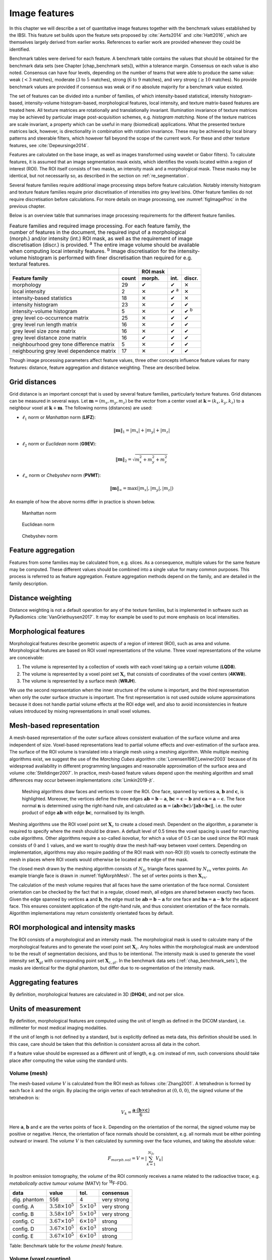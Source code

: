 .. _chap_image_features:

Image features
==============

In this chapter we will describe a set of quantitative image features
together with the benchmark values established by the IBSI. This feature
set builds upon the feature sets proposed by
:cite:`Aerts2014` and :cite:`Hatt2016`, which
are themselves largely derived from earlier works. References to earlier
work are provided whenever they could be identified.

Benchmark tables were derived for each feature. A benchmark table
contains the values that should be obtained for the benchmark data sets
(see Chapter [chap\_benchmark sets]), within a tolerance margin.
Consensus on each value is also noted. Consensus can have four levels,
depending on the number of teams that were able to produce the same
value: weak (:math:`<3` matches), moderate (:math:`3` to :math:`5`
matches), strong (:math:`6` to :math:`9` matches), and very strong
(:math:`\geq 10` matches). No provide benchmark values are provided if
consensus was weak or if no absolute majority for a benchmark value
existed.

The set of features can be divided into a number of families, of which
intensity-based statistical, intensity histogram-based, intensity-volume
histogram-based, morphological features, local intensity, and texture
matrix-based features are treated here. All texture matrices are
rotationally and translationally invariant. Illumination invariance of
texture matrices may be achieved by particular image post-acquisition
schemes, e.g. *histogram matching*. None of the texture matrices are
scale invariant, a property which can be useful in many (biomedical)
applications. What the presented texture matrices lack, however, is
directionality in combination with rotation invariance. These may be
achieved by local binary patterns and steerable filters, which however
fall beyond the scope of the current work. For these and other texture
features, see :cite:`Depeursinge2014`.

Features are calculated on the base image, as well as images transformed
using wavelet or Gabor filters). To calculate features, it is assumed
that an image segmentation mask exists, which identifies the voxels
located within a region of interest (ROI). The ROI itself consists of
two masks, an intensity mask and a morphological mask. These masks may
be identical, but not necessarily so, as described in the section on
:ref:`re_segmentation`.

Several feature families require additional image processing steps
before feature calculation. Notably intensity histogram and texture
feature families require prior discretisation of intensities into grey
level bins. Other feature families do not require discretisation before
calculations. For more details on image processing, see
:numref:`figImageProc` in the previous chapter.

Below is an overview table that summarises image processing requirements
for the different feature families.

.. list-table:: Feature families and required image processing. For each feature family, the number of features in the document, the required input of a morphological (morph.) and/or intensity (int.) ROI mask, as well as the requirement of image discretisation (discr.) is provided. :sup:`a` The entire image volume should be available when computing local intensity features. :sup:`b` Image discretisation for the intensity-volume histogram is performed with finer discretisation than required for e.g. textural features.
   :widths: auto
   :header-rows: 2

   * -
     -
     - ROI mask
     -
     -
   * - Feature family
     - count
     - morph.
     - int.
     - discr.
   * -  morphology 
     -  29 
     -  ✔
     -  ✔
     -  ✕
   * -  local intensity 
     -  2 
     -  ✕
     -  ✔ :sup:`a`
     -  ✕
   * -  intensity-based statistics 
     -  18 
     -  ✕
     -  ✔
     -  ✕
   * -  intensity histogram 
     -  23 
     -  ✕
     -  ✔
     -  ✔
   * -  intensity-volume histogram 
     -  5 
     -  ✕
     -  ✔
     -  ✔ :sup:`b`
   * -  grey level co-occurrence matrix 
     -  25 
     -  ✕
     -  ✔
     -  ✔
   * -  grey level run length matrix 
     -  16 
     -  ✕
     -  ✔
     -  ✔
   * -  grey level size zone matrix 
     -  16 
     -  ✕
     -  ✔
     -  ✔
   * -  grey level distance zone matrix 
     -  16 
     -  ✔
     -  ✔
     -  ✔
   * -  neighbourhood grey tone difference matrix 
     -  5 
     -  ✕
     -  ✔
     -  ✔
   * -  neighbouring grey level dependence matrix 
     -  17 
     -  ✕
     -  ✔
     -  ✔

Though image processing parameters affect feature values, three other
concepts influence feature values for many features: distance, feature
aggregation and distance weighting. These are described below.

Grid distances
--------------
.. raw:: html

  <p style="color:grey;font-style:italic;text-align:right">MPUJ</p>

Grid distance is an important concept that is used by several feature
families, particularly texture features. Grid distances can be measured
in several ways. Let :math:`\mathbf{m}=\left(m_x,m_y,m_z\right)` be the
vector from a center voxel at
:math:`\mathbf{k}=\left(k_x,k_y,k_z\right)` to a neighbour voxel at
:math:`\mathbf{k}+\mathbf{m}`. The following norms (distances) are used:

-  :math:`\ell_1` norm or *Manhattan* norm (**LIFZ**):

   .. math:: \|\mathbf{m}\|_1 = |m_x| + |m_y| + |m_z|

-  :math:`\ell_2` norm or *Euclidean* norm (**G9EV**):

   .. math:: \|\mathbf{m}\|_2 = \sqrt{m_x^2 + m_y^2 + m_z^2}

-  :math:`\ell_{\infty}` norm or *Chebyshev* norm (**PVMT**):

   .. math:: \|\mathbf{m}\|_{\infty} = \text{max}(|m_x|,|m_y|,|m_z|)

An example of how the above norms differ in practice is shown below.

.. _manhattan_distance:
.. figure:: ./Figures/manhattan_distance.pdf

    Manhattan norm

.. figure:: ./Figures/euclidean_distance.pdf

    Euclidean norm

.. figure:: ./Figures/chebyshev_distance.pdf

    Chebyshev norm


Feature aggregation
-------------------
.. raw:: html

  <p style="color:grey;font-style:italic;text-align:right">5QB6</p>

Features from some families may be calculated from, e.g. slices. As a
consequence, multiple values for the same feature may be computed.
These different values should be combined into a single value for many
common purposes. This process is referred to as feature aggregation.
Feature aggregation methods depend on the family, and are detailed in
the family description.

Distance weighting
------------------
.. raw:: html

  <p style="color:grey;font-style:italic;text-align:right">6CK8</p>

Distance weighting is not a default operation for any of the texture
families, but is implemented in software such as PyRadiomics
:cite:`VanGriethuysen2017`. It may for example be used to
put more emphasis on local intensities.

Morphological features
----------------------
.. raw:: html

  <p style="color:grey;font-style:italic;text-align:right">HCUG</p>

Morphological features describe geometric aspects of a region of
interest (ROI), such as area and volume. Morphological features are
based on ROI voxel representations of the volume. Three voxel
representations of the volume are conceivable:

#. The volume is represented by a collection of voxels with each voxel
   taking up a certain volume (**LQD8**).

#. The volume is represented by a voxel point set :math:`\mathbf{X}_{c}`
   that consists of coordinates of the voxel centers (**4KW8**).

#. The volume is represented by a surface mesh (**WRJH**).

We use the second representation when the inner structure of the volume
is important, and the third representation when only the outer surface
structure is important. The first representation is not used outside
volume approximations because it does not handle partial volume effects
at the ROI edge well, and also to avoid inconsistencies in feature
values introduced by mixing representations in small voxel volumes.

Mesh-based representation
-------------------------

A mesh-based representation of the outer surface allows consistent
evaluation of the surface volume and area independent of size.
Voxel-based representations lead to partial volume effects and
over-estimation of the surface area. The surface of the ROI volume is
translated into a triangle mesh using a meshing algorithm. While
multiple meshing algorithms exist, we suggest the use of the *Marching
Cubes* algorithm :cite:`Lorensen1987,Lewiner2003` because
of its widespread availability in different programming languages and
reasonable approximation of the surface area and volume
:cite:`Stelldinger2007`. In practice, mesh-based feature
values depend upon the meshing algorithm and small differences may occur
between implementations :cite:`Limkin2019-jt`.

.. _figMorphMesh:
.. figure:: ./Figures/MorphMesh.png

   Meshing algorithms draw faces and vertices to cover the ROI. One
   face, spanned by vertices :math:`\mathbf{a}`, :math:`\mathbf{b}` and
   :math:`\mathbf{c}`, is highlighted. Moreover, the vertices define the
   three edges :math:`\mathbf{ab}=\mathbf{b}-\mathbf{a}`,
   :math:`\mathbf{bc}=\mathbf{c}-\mathbf{b}` and
   :math:`\mathbf{ca}=\mathbf{a}-\mathbf{c}`. The face normal
   :math:`\mathbf{n}` is determined using the right-hand rule, and
   calculated as
   :math:`\mathbf{n}=\left(\mathbf{ab} \times \mathbf{bc}\right) / \| \mathbf{ab} \times \mathbf{bc}\|`,
   i.e. the outer product of edge :math:`\mathbf{ab}` with edge
   :math:`\mathbf{bc}`, normalised by its length.

Meshing algorithms use the ROI voxel point set :math:`\mathbf{X}_{c}` to
create a closed mesh. Dependent on the algorithm, a parameter is
required to specify where the mesh should be drawn. A default level of
0.5 times the voxel spacing is used for marching cube algorithms. Other
algorithms require a so-called *isovalue*, for which a value of 0.5 can
be used since the ROI mask consists of :math:`0` and :math:`1` values,
and we want to roughly draw the mesh half-way between voxel centers.
Depending on implementation, algorithms may also require padding of the
ROI mask with non-ROI (:math:`0`) voxels to correctly estimate the mesh
in places where ROI voxels would otherwise be located at the edge of the
mask.

The closed mesh drawn by the meshing algorithm consists of
:math:`N_{fc}` triangle faces spanned by :math:`N_{vx}` vertex points.
An example triangle face is drawn in :numref:`figMorphMesh`. The set of
vertex points is then :math:`\mathbf{X}_{vx}`.

The calculation of the mesh volume requires that all faces have the same
orientation of the face normal. Consistent orientation can be checked by
the fact that in a regular, closed mesh, all edges are shared between
exactly two faces. Given the edge spanned by vertices :math:`\mathbf{a}`
and :math:`\mathbf{b}`, the edge must be
:math:`\mathbf{ab}=\mathbf{b}-\mathbf{a}` for one face and
:math:`\mathbf{ba}=\mathbf{a}-\mathbf{b}` for the adjacent face. This
ensures consistent application of the right-hand rule, and thus
consistent orientation of the face normals. Algorithm implementations
may return consistently orientated faces by default.

ROI morphological and intensity masks
-------------------------------------

The ROI consists of a morphological and an intensity mask. The
morphological mask is used to calculate many of the morphological
features and to generate the voxel point set :math:`\mathbf{X}_{c}`. Any
holes within the morphological mask are understood to be the result of
segmentation decisions, and thus to be intentional. The intensity mask
is used to generate the voxel intensity set :math:`\mathbf{X}_{gl}` with
corresponding point set :math:`\mathbf{X}_{c,gl}`. In the benchmark data
sets (:ref:`chap_benchmark_sets`), the masks are identical for the
digital phantom, but differ due to re-segmentation of the intensity
mask.

Aggregating features
--------------------

By definition, morphological features are calculated in 3D (**DHQ4**),
and not per slice.

Units of measurement
--------------------

By definition, morphological features are computed using the unit of
length as defined in the DICOM standard, i.e. millimeter for most
medical imaging modalities.

If the unit of length is not defined by a standard, but is explicitly
defined as meta data, this definition should be used. In this case, care
should be taken that this definition is consistent across all data in
the cohort.

If a feature value should be expressed as a different unit of length,
e.g. cm instead of mm, such conversions should take place after
computing the value using the standard units.

.. _feat_morph_volume:

Volume (mesh)
^^^^^^^^^^^^^
.. raw:: html

  <p style="color:grey;font-style:italic;text-align:right">RNU0</p>

The mesh-based *volume* :math:`V` is calculated from the ROI mesh as
follows :cite:`Zhang2001`. A tetrahedron is formed by each
face :math:`k` and the origin. By placing the origin vertex of each
tetrahedron at :math:`(0,0,0)`, the signed volume of the tetrahedron is:

.. math:: V_k = \frac{\mathbf{a}\cdot\left(\mathbf{b}\times\mathbf{c}\right)}{6}

Here :math:`\mathbf{a}`, :math:`\mathbf{b}` and :math:`\mathbf{c}` are
the vertex points of face :math:`k`. Depending on the orientation of the
normal, the signed volume may be positive or negative. Hence, the
orientation of face normals should be consistent, e.g. all normals must
be either pointing outward or inward. The *volume* :math:`V` is then
calculated by summing over the face volumes, and taking the absolute
value:

.. math:: F_{\mathit{morph.vol}} = V = \left|\sum_{k=1}^{N_{fc}}V_k\right|

In positron emission tomography, the *volume* of the ROI commonly
receives a name related to the radioactive tracer, e.g. *metabolically
active tumour volume* (MATV) for :sup:`18`\ F-FDG.

+----------------+------------------------------+---------------------------+-----------------+
| **data**       | **value**                    | **tol.**                  | **consensus**   |
+================+==============================+===========================+=================+
| dig. phantom   | 556                          | 4                         | very strong     |
+----------------+------------------------------+---------------------------+-----------------+
| config. A      | :math:`3.58 \times 10^{5}`   | :math:`5 \times 10^{3}`   | very strong     |
+----------------+------------------------------+---------------------------+-----------------+
| config. B      | :math:`3.58 \times 10^{5}`   | :math:`5 \times 10^{3}`   | very strong     |
+----------------+------------------------------+---------------------------+-----------------+
| config. C      | :math:`3.67 \times 10^{5}`   | :math:`6 \times 10^{3}`   | strong          |
+----------------+------------------------------+---------------------------+-----------------+
| config. D      | :math:`3.67 \times 10^{5}`   | :math:`6 \times 10^{3}`   | strong          |
+----------------+------------------------------+---------------------------+-----------------+
| config. E      | :math:`3.67 \times 10^{5}`   | :math:`6 \times 10^{3}`   | strong          |
+----------------+------------------------------+---------------------------+-----------------+

Table: Benchmark table for the *volume (mesh)* feature.


.. _feat_morph_approx_volume:

Volume (voxel counting)
^^^^^^^^^^^^^^^^^^^^^^^
.. raw:: html

  <p style="color:grey;font-style:italic;text-align:right">YEKZ</p>

In clinical practice, volumes are commonly determined by counting
voxels. For volumes consisting of a large number of voxels (1000s), the
differences between *voxel counting* and *mesh-based* approaches are
usually negligible. However for volumes with a low number of voxels (10s
to 100s), *voxel counting* will overestimate volume compared to the
*mesh-based* approach. It is therefore only used as a reference feature,
and not in the calculation of other morphological features.

*Voxel counting volume* is defined as:

.. math:: F_{\mathit{morph.approx.vol}} = \sum_{k=1}^{N_v} V_k

Here :math:`N_v` is the number of voxels in the morphological mask of
the ROI, and :math:`V_k` the volume of voxel :math:`k`.

+----------------+------------------------------+---------------------------+-----------------+
| **data**       | **value**                    | **tol.**                  | **consensus**   |
+================+==============================+===========================+=================+
| dig. phantom   | 592                          | 4                         | very strong     |
+----------------+------------------------------+---------------------------+-----------------+
| config. A      | :math:`3.59 \times 10^{5}`   | :math:`5 \times 10^{3}`   | strong          |
+----------------+------------------------------+---------------------------+-----------------+
| config. B      | :math:`3.58 \times 10^{5}`   | :math:`5 \times 10^{3}`   | strong          |
+----------------+------------------------------+---------------------------+-----------------+
| config. C      | :math:`3.68 \times 10^{5}`   | :math:`6 \times 10^{3}`   | strong          |
+----------------+------------------------------+---------------------------+-----------------+
| config. D      | :math:`3.68 \times 10^{5}`   | :math:`6 \times 10^{3}`   | strong          |
+----------------+------------------------------+---------------------------+-----------------+
| config. E      | :math:`3.68 \times 10^{5}`   | :math:`6 \times 10^{3}`   | strong          |
+----------------+------------------------------+---------------------------+-----------------+

Table: Benchmark table for the *volume (voxel counting)* feature.


.. _feat_morph_area:

Surface area (mesh)
^^^^^^^^^^^^^^^^^^^
.. raw:: html

  <p style="color:grey;font-style:italic;text-align:right">C0JK</p>

The *surface area* :math:`A` is also calculated from the ROI mesh by
summing over the triangular face surface areas
:cite:`Aerts2014`. By definition, the area of face
:math:`k` is:

.. math:: A_k = \frac{|\mathbf{ab} \times \mathbf{ac}|}{2}

As in :numref:`figMorphMesh`, edge
:math:`\mathbf{ab}=\mathbf{b}-\mathbf{a}` is the vector from vertex
:math:`\mathbf{a}` to vertex :math:`\mathbf{b}`, and edge
:math:`\mathbf{ac}=\mathbf{c}-\mathbf{a}` the vector from vertex
:math:`\mathbf{a}` to vertex :math:`\mathbf{c}`. The total *surface
area* :math:`A` is then:

.. math:: F_{\mathit{morph.area}} = A = \sum_{k=1}^{N_{fc}} A_k

+----------------+------------------------------+------------+-----------------+
| **data**       | **value**                    | **tol.**   | **consensus**   |
+================+==============================+============+=================+
| dig. phantom   | 388                          | 3          | very strong     |
+----------------+------------------------------+------------+-----------------+
| config. A      | :math:`3.57 \times 10^{4}`   | 300        | strong          |
+----------------+------------------------------+------------+-----------------+
| config. B      | :math:`3.37 \times 10^{4}`   | 300        | strong          |
+----------------+------------------------------+------------+-----------------+
| config. C      | :math:`3.43 \times 10^{4}`   | 400        | strong          |
+----------------+------------------------------+------------+-----------------+
| config. D      | :math:`3.43 \times 10^{4}`   | 400        | strong          |
+----------------+------------------------------+------------+-----------------+
| config. E      | :math:`3.43 \times 10^{4}`   | 400        | strong          |
+----------------+------------------------------+------------+-----------------+

Table: Benchmark table for the *surface area (mesh)* feature.

.. _feat_morph_surface_volume_ratio:

Surface to volume ratio
^^^^^^^^^^^^^^^^^^^^^^^
.. raw:: html

  <p style="color:grey;font-style:italic;text-align:right">2PR5</p>

The *surface to volume ratio* is given as
:cite:`Aerts2014`:

.. math:: F_{\mathit{morph.av}} = \frac{A}{V}

Note that this feature is not dimensionless.

+----------------+-------------+------------+-----------------+
| **data**       | **value**   | **tol.**   | **consensus**   |
+================+=============+============+=================+
| dig. phantom   | 0.698       | 0.004      | very strong     |
+----------------+-------------+------------+-----------------+
| config. A      | 0.0996      | 0.0005     | strong          |
+----------------+-------------+------------+-----------------+
| config. B      | 0.0944      | 0.0005     | strong          |
+----------------+-------------+------------+-----------------+
| config. C      | 0.0934      | 0.0007     | strong          |
+----------------+-------------+------------+-----------------+
| config. D      | 0.0934      | 0.0007     | strong          |
+----------------+-------------+------------+-----------------+
| config. E      | 0.0934      | 0.0007     | strong          |
+----------------+-------------+------------+-----------------+

Table: Benchmark table for the *surface to volume ratio* feature.

.. _feat_morph_comp_1:

Compactness 1
^^^^^^^^^^^^^
.. raw:: html

  <p style="color:grey;font-style:italic;text-align:right">SKGS</p>

Several features (*compactness 1* and *2*, *spherical disproportion*,
*sphericity* and *asphericity*) quantify the deviation of the ROI volume
from a representative spheroid. All these definitions can be derived
from one another. As a results these features are are highly correlated
and may thus be redundant. *Compactness 1*
:cite:`Aerts2014` is a measure for how compact, or
sphere-like the volume is. It is defined as:

.. math:: F_{\mathit{morph.comp.1}} = \frac{V}{\pi^{1/2} A^{3/2}}

*Compactness 1* is sometimes :cite:`Aerts2014` defined
using :math:`A^{2/3}` instead of :math:`A^{3/2}`, but this does not lead
to a dimensionless quantity.

+----------------+-------------+------------+-----------------+
| **data**       | **value**   | **tol.**   | **consensus**   |
+================+=============+============+=================+
| dig. phantom   | 0.0411      | 0.0003     | strong          |
+----------------+-------------+------------+-----------------+
| config. A      | 0.03        | 0.0001     | strong          |
+----------------+-------------+------------+-----------------+
| config. B      | 0.0326      | 0.0001     | strong          |
+----------------+-------------+------------+-----------------+
| config. C      | 0.0326      | 0.0002     | strong          |
+----------------+-------------+------------+-----------------+
| config. D      | 0.0326      | 0.0002     | strong          |
+----------------+-------------+------------+-----------------+
| config. E      | 0.0326      | 0.0002     | strong          |
+----------------+-------------+------------+-----------------+

Table: Benchmark table for the *compactness 1* feature.

.. _feat_morph_comp_2:

Compactness 2
^^^^^^^^^^^^^
.. raw:: html

  <p style="color:grey;font-style:italic;text-align:right">BQWJ</p>

Like *Compactness 1*, *Compactness 2* :cite:`Aerts2014`
quantifies how sphere-like the volume is:

.. math:: F_{\mathit{morph.comp.2}} = 36\pi\frac{V^2}{A^3}

By definition
:math:`F_{\mathit{morph.comp.1}} = 1/6\pi \left(F_{\mathit{morph.comp.2}}\right)^{1/2}`.

+----------------+-------------+------------+-----------------+
| **data**       | **value**   | **tol.**   | **consensus**   |
+================+=============+============+=================+
| dig. phantom   | 0.599       | 0.004      | strong          |
+----------------+-------------+------------+-----------------+
| config. A      | 0.319       | 0.001      | strong          |
+----------------+-------------+------------+-----------------+
| config. B      | 0.377       | 0.001      | strong          |
+----------------+-------------+------------+-----------------+
| config. C      | 0.378       | 0.004      | strong          |
+----------------+-------------+------------+-----------------+
| config. D      | 0.378       | 0.004      | strong          |
+----------------+-------------+------------+-----------------+
| config. E      | 0.378       | 0.004      | strong          |
+----------------+-------------+------------+-----------------+

Table: Benchmark table for the *compactness 2* feature.

.. _feat_morph_sph_dispr:

Spherical disproportion 
^^^^^^^^^^^^^^^^^^^^^^^^
.. raw:: html

  <p style="color:grey;font-style:italic;text-align:right">KRCK</p>

*Spherical disproportion* :cite:`Aerts2014` likewise
describes how sphere-like the volume is:

.. math:: F_{\mathit{morph.sph.dispr}} = \frac{A}{4\pi R^2} = \frac{A}{\left(36\pi V^2\right)^{1/3}}

By definition
:math:`F_{\mathit{morph.sph.dispr}} = \left(F_{\mathit{morph.comp.2}}\right)^{-1/3}`.

+----------------+-------------+------------+-----------------+
| **data**       | **value**   | **tol.**   | **consensus**   |
+================+=============+============+=================+
| dig. phantom   | 1.19        | 0.01       | strong          |
+----------------+-------------+------------+-----------------+
| config. A      | 1.46        | 0.01       | strong          |
+----------------+-------------+------------+-----------------+
| config. B      | 1.38        | 0.01       | strong          |
+----------------+-------------+------------+-----------------+
| config. C      | 1.38        | 0.01       | strong          |
+----------------+-------------+------------+-----------------+
| config. D      | 1.38        | 0.01       | strong          |
+----------------+-------------+------------+-----------------+
| config. E      | 1.38        | 0.01       | strong          |
+----------------+-------------+------------+-----------------+

Table: Benchmark table for the *spherical disproportion* feature.

.. _feat_morph_sphericity:

Sphericity 
^^^^^^^^^^^
.. raw:: html

  <p style="color:grey;font-style:italic;text-align:right">QCFX</p>

*Sphericity* :cite:`Aerts2014` is a further measure to
describe how sphere-like the volume is:

.. math:: F_{\mathit{morph.sphericity}} = \frac{\left(36\pi V^2\right)^{1/3}}{A}

By definition
:math:`F_{\mathit{morph.sphericity}} = \left(F_{\mathit{morph.comp.2}}\right)^{1/3}`.

+----------------+-------------+------------+-----------------+
| **data**       | **value**   | **tol.**   | **consensus**   |
+================+=============+============+=================+
| dig. phantom   | 0.843       | 0.005      | very strong     |
+----------------+-------------+------------+-----------------+
| config. A      | 0.683       | 0.001      | strong          |
+----------------+-------------+------------+-----------------+
| config. B      | 0.722       | 0.001      | strong          |
+----------------+-------------+------------+-----------------+
| config. C      | 0.723       | 0.003      | strong          |
+----------------+-------------+------------+-----------------+
| config. D      | 0.723       | 0.003      | strong          |
+----------------+-------------+------------+-----------------+
| config. E      | 0.723       | 0.003      | strong          |
+----------------+-------------+------------+-----------------+

Table: Benchmark table for the *sphericity* feature.

.. _feat_morph_asphericity:

Asphericity 
^^^^^^^^^^^^
.. raw:: html

  <p style="color:grey;font-style:italic;text-align:right">25C7</p>

*Asphericity* :cite:`Apostolova2014` also describes how
much the ROI deviates from a perfect sphere, with perfectly spherical
volumes having an asphericity of 0. Asphericity is defined as:

.. math:: F_{\mathit{morph.asphericity}}=\left(\frac{1}{36\pi}\frac{A^3}{V^2}\right)^{1/3}-1

By definition
:math:`F_{\mathit{morph.asphericity}} = \left(F_{\mathit{morph.comp.2}}\right)^{-1/3}-1`

+----------------+-------------+------------+-----------------+
| **data**       | **value**   | **tol.**   | **consensus**   |
+================+=============+============+=================+
| dig. phantom   | 0.186       | 0.001      | strong          |
+----------------+-------------+------------+-----------------+
| config. A      | 0.463       | 0.002      | strong          |
+----------------+-------------+------------+-----------------+
| config. B      | 0.385       | 0.001      | strong          |
+----------------+-------------+------------+-----------------+
| config. C      | 0.383       | 0.004      | strong          |
+----------------+-------------+------------+-----------------+
| config. D      | 0.383       | 0.004      | strong          |
+----------------+-------------+------------+-----------------+
| config. E      | 0.383       | 0.004      | strong          |
+----------------+-------------+------------+-----------------+

Table: Benchmark table for the *asphericity* feature.

.. _feat_morph_centre_of_mass_shift:

Centre of mass shift 
^^^^^^^^^^^^^^^^^^^^^
.. raw:: html

  <p style="color:grey;font-style:italic;text-align:right">KLMA</p>

The distance between the ROI volume centroid and the intensity-weighted
ROI volume is an abstraction of the spatial distribution of low/high
intensity regions within the ROI. Let :math:`N_{v,m}` be the number of
voxels in the morphological mask. The ROI volume centre of mass is
calculated from the morphological voxel point set :math:`\mathbf{X}_{c}`
as follows:

.. math:: \overrightarrow{CoM}_{geom} = \frac{1}{N_{v,m}}\sum_{k=1}^{N_{v,m}} \vec{X}_{c,k}

The intensity-weighted ROI volume is based on the intensity mask. The
position of each voxel centre in the intensity mask voxel set
:math:`\mathbf{X}_{c,gl}` is weighted by its corresponding intensity
:math:`\mathbf{X}_{gl}`. Therefore, with :math:`N_{v,gl}` the number of
voxels in the intensity mask:

.. math:: \overrightarrow{CoM}_{gl} =\frac{\sum_{k=1}^{N_{v,gl}} X_{gl,k}\vec{X}_{c,gl,k}}{\sum_{k=1}^{N_{v,gl}} X_{gl,k}}

The distance between the two centres of mass is then:

.. math:: F_{\mathit{morph.com}} = ||\overrightarrow{CoM}_{geom}-\overrightarrow{CoM}_{gl}||_2

+----------------+-------------+------------+-----------------+
| **data**       | **value**   | **tol.**   | **consensus**   |
+================+=============+============+=================+
| dig. phantom   | 0.672       | 0.004      | very strong     |
+----------------+-------------+------------+-----------------+
| config. A      | 52.9        | 28.7       | strong          |
+----------------+-------------+------------+-----------------+
| config. B      | 63.1        | 29.6       | strong          |
+----------------+-------------+------------+-----------------+
| config. C      | 45.6        | 2.8        | strong          |
+----------------+-------------+------------+-----------------+
| config. D      | 64.9        | 2.8        | strong          |
+----------------+-------------+------------+-----------------+
| config. E      | 68.5        | 2.1        | moderate        |
+----------------+-------------+------------+-----------------+

Table: Benchmark table for the *centre of mass shift* feature.

.. _feat_morph_max_3d_diam:

Maximum 3D diameter 
^^^^^^^^^^^^^^^^^^^^
.. raw:: html

  <p style="color:grey;font-style:italic;text-align:right">L0JK</p>

The *maximum 3D diameter* :cite:`Aerts2014` is the distance
between the two most distant vertices in the ROI mesh vertex set
:math:`\mathbf{X}_{vx}`:

.. math:: F_{\mathit{morph.diam}} = \text{max}\left( ||\vec{X}_{vx,k_{1}}-\vec{X}_{vx,k_{2}}||_2\right),\qquad k_{1}=1,\ldots,N\qquad k_{2}=1,\ldots,N

A practical way of determining the *maximum 3D diameter* is to first
construct the convex hull of the ROI mesh. The convex hull vertex set
:math:`\mathbf{X}_{vx,convex}` is guaranteed to contain the two most
distant vertices of :math:`\mathbf{X}_{vx}`. This significantly reduces
the computational cost of calculating distances between all vertices.
Despite the remaining :math:`O(n^2)` cost of calculating distances
between different vertices, :math:`\mathbf{X}_{vx,convex}` is usually
considerably smaller in size than :math:`\mathbf{X}_{vx}`. Moreover, the
convex hull is later used for the calculation of other morphological
features
([feat\_morph\_vol\_dens\_conv\_hull]-[feat\_morph\_area\_dens\_conv\_hull]).

+----------------+-------------+------------+-----------------+
| **data**       | **value**   | **tol.**   | **consensus**   |
+================+=============+============+=================+
| dig. phantom   | 13.1        | 0.1        | strong          |
+----------------+-------------+------------+-----------------+
| config. A      | 125         | 1          | strong          |
+----------------+-------------+------------+-----------------+
| config. B      | 125         | 1          | strong          |
+----------------+-------------+------------+-----------------+
| config. C      | 125         | 1          | strong          |
+----------------+-------------+------------+-----------------+
| config. D      | 125         | 1          | strong          |
+----------------+-------------+------------+-----------------+
| config. E      | 125         | 1          | strong          |
+----------------+-------------+------------+-----------------+

Table: Benchmark table for the *maximum 3D diameter* feature.

.. _feat_morph_pca_major:

Major axis length 
^^^^^^^^^^^^^^^^^^
.. raw:: html

  <p style="color:grey;font-style:italic;text-align:right">TDIC</p>

Principal component analysis (PCA) can be used to determine the main
orientation of the ROI :cite:`Solomon2011`. On a three
dimensional object, PCA yields three orthogonal eigenvectors
:math:`\left\lbrace e_1,e_2,e_3\right\rbrace` and three eigenvalues
:math:`\left( \lambda_1, \lambda_2, \lambda_3\right)`. These eigenvalues
and eigenvectors geometrically describe a triaxial ellipsoid. The three
eigenvectors determine the orientation of the ellipsoid, whereas the
eigenvalues provide a measure of how far the ellipsoid extends along
each eigenvector. Several features make use of principal component
analysis, namely *major*, *minor* and *least axis length*, *elongation*,
*flatness*, and *approximate enclosing ellipsoid volume* and area
density.

The eigenvalues can be ordered so that
:math:`\lambda_{\mathit{major}} \geq \lambda_{\mathit{minor}}\geq \lambda_{\mathit{least}}`
correspond to the major, minor and least axes of the ellipsoid
respectively. The semi-axes lengths :math:`a`, :math:`b` and :math:`c`
for the major, minor and least axes are then
:math:`2\sqrt{\lambda_{\mathit{major}}}`,
:math:`2\sqrt{\lambda_{\mathit{minor}}}` and
:math:`2\sqrt{\lambda_{\mathit{least}}}` respectively. The *major axis
length* is twice the semi-axis length :math:`a`, determined using the
largest eigenvalue obtained by PCA on the point set of voxel centers
:math:`\mathbf{X}_{c}` :cite:`Heiberger2015`:

.. math:: F_{\mathit{morph.pca.major}} = 2a = 4\sqrt{\lambda_{\mathit{major}}}

+----------------+-------------+------------+-----------------+
| **data**       | **value**   | **tol.**   | **consensus**   |
+================+=============+============+=================+
| dig. phantom   | 11.4        | 0.1        | very strong     |
+----------------+-------------+------------+-----------------+
| config. A      | 92.7        | 0.4        | very strong     |
+----------------+-------------+------------+-----------------+
| config. B      | 92.6        | 0.4        | strong          |
+----------------+-------------+------------+-----------------+
| config. C      | 93.3        | 0.5        | strong          |
+----------------+-------------+------------+-----------------+
| config. D      | 93.3        | 0.5        | strong          |
+----------------+-------------+------------+-----------------+
| config. E      | 93.3        | 0.5        | strong          |
+----------------+-------------+------------+-----------------+

Table: Benchmark table for the *major axis length* feature.

.. _feat_morph_pca_minor:

Minor axis length 
^^^^^^^^^^^^^^^^^^
.. raw:: html

  <p style="color:grey;font-style:italic;text-align:right">P9VJ</p>

The *minor axis length* of the ROI provides a measure of how far the
volume extends along the second largest axis. The *minor axis length* is
twice the semi-axis length :math:`b`, determined using the second
largest eigenvalue obtained by PCA, as described in Section
[feat\_morph\_pca\_major]:

.. math:: F_{\mathit{morph.pca.minor}}= 2b =4\sqrt{\lambda_{\mathit{minor}}}

+----------------+-------------+------------+-----------------+
| **data**       | **value**   | **tol.**   | **consensus**   |
+================+=============+============+=================+
| dig. phantom   | 9.31        | 0.06       | very strong     |
+----------------+-------------+------------+-----------------+
| config. A      | 81.5        | 0.4        | very strong     |
+----------------+-------------+------------+-----------------+
| config. B      | 81.3        | 0.4        | strong          |
+----------------+-------------+------------+-----------------+
| config. C      | 82          | 0.5        | strong          |
+----------------+-------------+------------+-----------------+
| config. D      | 82          | 0.5        | strong          |
+----------------+-------------+------------+-----------------+
| config. E      | 82          | 0.5        | strong          |
+----------------+-------------+------------+-----------------+

Table: Benchmark table for the *minor axis length* feature.

.. _feat_morph_pca_least:

Least axis length 
^^^^^^^^^^^^^^^^^^
.. raw:: html

  <p style="color:grey;font-style:italic;text-align:right">7J51</p>

The least axis is the axis along which the object is least extended. The
*least axis length* is twice the semi-axis length :math:`c`, determined
using the smallest eigenvalue obtained by PCA, as described in Section
[feat\_morph\_pca\_major]:

.. math:: F_{\mathit{morph.pca.least}}= 2c =4\sqrt{\lambda_{\mathit{least}}}

+----------------+-------------+------------+-----------------+
| **data**       | **value**   | **tol.**   | **consensus**   |
+================+=============+============+=================+
| dig. phantom   | 8.54        | 0.05       | very strong     |
+----------------+-------------+------------+-----------------+
| config. A      | 70.1        | 0.3        | very strong     |
+----------------+-------------+------------+-----------------+
| config. B      | 70.2        | 0.3        | strong          |
+----------------+-------------+------------+-----------------+
| config. C      | 70.9        | 0.4        | strong          |
+----------------+-------------+------------+-----------------+
| config. D      | 70.9        | 0.4        | strong          |
+----------------+-------------+------------+-----------------+
| config. E      | 70.9        | 0.4        | strong          |
+----------------+-------------+------------+-----------------+

Table: Benchmark table for the *least axis length* feature.

.. _feat_morph_pca_elongation:

Elongation 
^^^^^^^^^^^
.. raw:: html

  <p style="color:grey;font-style:italic;text-align:right">Q3CK</p>

The ratio of the major and minor principal axis lengths could be viewed
as the extent to which a volume is longer than it is wide, i.e. is
eccentric. For computational reasons, we express *elongation* as an
inverse ratio. 1 is thus completely non-elongated, e.g. a sphere, and
smaller values express greater elongation of the ROI volume.

.. math:: F_{\mathit{morph.pca.elongation}} =\sqrt{\frac{\lambda_{minor}}{\lambda_{major}}}

+----------------+-------------+------------+-----------------+
| **data**       | **value**   | **tol.**   | **consensus**   |
+================+=============+============+=================+
| dig. phantom   | 0.816       | 0.005      | very strong     |
+----------------+-------------+------------+-----------------+
| config. A      | 0.879       | 0.001      | strong          |
+----------------+-------------+------------+-----------------+
| config. B      | 0.878       | 0.001      | strong          |
+----------------+-------------+------------+-----------------+
| config. C      | 0.879       | 0.001      | strong          |
+----------------+-------------+------------+-----------------+
| config. D      | 0.879       | 0.001      | strong          |
+----------------+-------------+------------+-----------------+
| config. E      | 0.879       | 0.001      | strong          |
+----------------+-------------+------------+-----------------+

Table: Benchmark table for the *elongation* feature.

.. _feat_morph_pca_flatness:

Flatness
^^^^^^^^
.. raw:: html

  <p style="color:grey;font-style:italic;text-align:right">N17B</p>

The ratio of the major and least axis lengths could be viewed as the
extent to which a volume is flat relative to its length. For
computational reasons, we express *flatness* as an inverse ratio. 1 is
thus completely non-flat, e.g. a sphere, and smaller values express
objects which are increasingly flatter.

.. math:: F_{\mathit{morph.pca.flatness}} = \sqrt{\frac{\lambda_{least}}{\lambda_{major}}}

+----------------+-------------+------------+-----------------+
| **data**       | **value**   | **tol.**   | **consensus**   |
+================+=============+============+=================+
| dig. phantom   | 0.749       | 0.005      | very strong     |
+----------------+-------------+------------+-----------------+
| config. A      | 0.756       | 0.001      | strong          |
+----------------+-------------+------------+-----------------+
| config. B      | 0.758       | 0.001      | strong          |
+----------------+-------------+------------+-----------------+
| config. C      | 0.76        | 0.001      | strong          |
+----------------+-------------+------------+-----------------+
| config. D      | 0.76        | 0.001      | strong          |
+----------------+-------------+------------+-----------------+
| config. E      | 0.76        | 0.001      | strong          |
+----------------+-------------+------------+-----------------+

Table: Benchmark table for the *flatness* feature.

.. _feat_morph_vol_dens_aabb:

Volume density (axis-aligned bounding box)
^^^^^^^^^^^^^^^^^^^^^^^^^^^^^^^^^^^^^^^^^^
.. raw:: html

  <p style="color:grey;font-style:italic;text-align:right">PBX1</p>

Volume density is the fraction of the ROI volume and a comparison
volume. Here the comparison volume is that of the axis-aligned bounding
box (AABB) of the ROI mesh vertex set :math:`\mathbf{X}_{vx}` or the ROI
mesh convex hull vertex set :math:`\mathbf{X}_{vx,convex}`. Both vertex
sets generate an identical bounding box, which is the smallest box
enclosing the vertex set, and aligned with the axes of the reference
frame.

.. math:: F_{\mathit{morph.v.dens.aabb}} = \frac{V}{V_{\mathit{aabb}}}

This feature is also called *extent*
:cite:`ElNaqa2009,Solomon2011`.

+----------------+-------------+------------+-----------------+
| **data**       | **value**   | **tol.**   | **consensus**   |
+================+=============+============+=================+
| dig. phantom   | 0.869       | 0.005      | strong          |
+----------------+-------------+------------+-----------------+
| config. A      | 0.486       | 0.003      | strong          |
+----------------+-------------+------------+-----------------+
| config. B      | 0.477       | 0.003      | strong          |
+----------------+-------------+------------+-----------------+
| config. C      | 0.478       | 0.003      | strong          |
+----------------+-------------+------------+-----------------+
| config. D      | 0.478       | 0.003      | strong          |
+----------------+-------------+------------+-----------------+
| config. E      | 0.478       | 0.003      | strong          |
+----------------+-------------+------------+-----------------+

Table: Benchmark table for the *volume density (AABB)* feature.

.. _feat_morph_area_dens_aab:

Area density (axis-aligned bounding box)
^^^^^^^^^^^^^^^^^^^^^^^^^^^^^^^^^^^^^^^^
.. raw:: html

  <p style="color:grey;font-style:italic;text-align:right">R59B</p>

Conceptually similar to the *volume density (AABB)* feature, *area
density* considers the ratio of the ROI surface area and the surface
area :math:`A_{aabb}` of the axis-aligned bounding box enclosing the ROI
mesh vertex set :math:`\mathbf{X}_{vx}`
:cite:`VanDijk2016`. The bounding box is identical to the
one used for computing the *volume density (AABB)* feature. Thus:

.. math:: F_{\mathit{morph.a.dens.aabb}} = \frac{A}{A_{aabb}}

+----------------+-------------+------------+-----------------+
| **data**       | **value**   | **tol.**   | **consensus**   |
+================+=============+============+=================+
| dig. phantom   | 0.866       | 0.005      | strong          |
+----------------+-------------+------------+-----------------+
| config. A      | 0.725       | 0.003      | strong          |
+----------------+-------------+------------+-----------------+
| config. B      | 0.678       | 0.003      | strong          |
+----------------+-------------+------------+-----------------+
| config. C      | 0.678       | 0.003      | strong          |
+----------------+-------------+------------+-----------------+
| config. D      | 0.678       | 0.003      | strong          |
+----------------+-------------+------------+-----------------+
| config. E      | 0.678       | 0.003      | strong          |
+----------------+-------------+------------+-----------------+

Table: Benchmark table for the *area density (AABB)* feature.

.. _feat_morph_vol_dens_ombb:

Volume density (oriented minimum bounding box)
^^^^^^^^^^^^^^^^^^^^^^^^^^^^^^^^^^^^^^^^^^^^^^
.. raw:: html

  <p style="color:grey;font-style:italic;text-align:right">ZH1A</p>

The volume of an axis-aligned bounding box is generally not the smallest
obtainable volume enclosing the ROI. By orienting the box along a
different set of axes, a smaller enclosing volume may be attainable. The
oriented minimum bounding box (OMBB) of the ROI mesh vertex set
:math:`\mathbf{X}_{vx}` or :math:`\mathbf{X}_{vx,convex}` encloses the
vertex set and has the smallest possible volume. A 3D rotating callipers
technique was devised by :cite:`ORourke1985` to derive the
oriented minimum bounding box. Due to computational complexity of this
technique, the oriented minimum bounding box is commonly approximated at
lower complexity, see e.g. :cite:`Barequet2001` and
:cite:`Chan2001`. Thus:

.. math:: F_{\mathit{morph.v.dens.ombb}} = \frac{V}{V_{ombb}}

Here :math:`V_{ombb}` is the volume of the oriented minimum bounding
box.

+----------------+-------------+------------+-----------------+
| **data**       | **value**   | **tol.**   | **consensus**   |
+================+=============+============+=================+
| dig. phantom   | 0.869       | 0.005      | moderate        |
+----------------+-------------+------------+-----------------+
| config. A      |             |            | weak            |
+----------------+-------------+------------+-----------------+
| config. B      |             |            | weak            |
+----------------+-------------+------------+-----------------+
| config. C      |             |            | weak            |
+----------------+-------------+------------+-----------------+
| config. D      |             |            | weak            |
+----------------+-------------+------------+-----------------+
| config. E      |             |            | weak            |
+----------------+-------------+------------+-----------------+

Table: Benchmark table for the *volume density (OMBB)* feature. Unset
values () indicate the lack of reliable benchmark values.

.. _feat_morph_area_dens_ombb:

Area density (oriented minimum bounding box)
^^^^^^^^^^^^^^^^^^^^^^^^^^^^^^^^^^^^^^^^^^^^
.. raw:: html

  <p style="color:grey;font-style:italic;text-align:right">IQYR</p>

The *area density (OMBB)* is estimated as:

.. math:: F_{\mathit{morph.a.dens.ombb}} = \frac{A}{A_{ombb}}

Here :math:`A_{ombb}` is the surface area of the same bounding box as
calculated for the *volume density (OMBB)* feature.

+----------------+-------------+------------+-----------------+
| **data**       | **value**   | **tol.**   | **consensus**   |
+================+=============+============+=================+
| dig. phantom   | 0.866       | 0.005      | moderate        |
+----------------+-------------+------------+-----------------+
| config. A      |             |            | weak            |
+----------------+-------------+------------+-----------------+
| config. B      |             |            | weak            |
+----------------+-------------+------------+-----------------+
| config. C      |             |            | weak            |
+----------------+-------------+------------+-----------------+
| config. D      |             |            | weak            |
+----------------+-------------+------------+-----------------+
| config. E      | 0.69        | 0.002      | moderate        |
+----------------+-------------+------------+-----------------+

Table: Benchmark table for the *area density (OMBB)* feature. Unset
values () indicate the lack of reliable benchmark values.

.. _feat_morph_vol_dens_aee:

Volume density (approximate enclosing ellipsoid)
^^^^^^^^^^^^^^^^^^^^^^^^^^^^^^^^^^^^^^^^^^^^^^^^
.. raw:: html

  <p style="color:grey;font-style:italic;text-align:right">6BDE</p>

The eigenvectors and eigenvalues from PCA of the ROI voxel center point
set :math:`\mathbf{X}_{c}` can be used to describe an ellipsoid
approximating the point cloud :cite:`Mazurowski2016`, i.e.
the approximate enclosing ellipsoid (AEE). The volume of this ellipsoid
is :math:`V_{\mathit{aee}}=4 \pi\,a\,b\,c /3`, with :math:`a`,
:math:`b`, and :math:`c` being the lengths of the ellipsoid’s
semi-principal axes, see Section [feat\_morph\_pca\_major]. The *volume
density (AEE)* is then:

.. math:: F_{\mathit{morph.v.dens.aee}} = \frac{3V}{4\pi abc}

+----------------+-------------+------------+-----------------+
| **data**       | **value**   | **tol.**   | **consensus**   |
+================+=============+============+=================+
| dig. phantom   | 1.17        | 0.01       | moderate        |
+----------------+-------------+------------+-----------------+
| config. A      | 1.29        | 0.01       | strong          |
+----------------+-------------+------------+-----------------+
| config. B      | 1.29        | 0.01       | strong          |
+----------------+-------------+------------+-----------------+
| config. C      | 1.29        | 0.01       | strong          |
+----------------+-------------+------------+-----------------+
| config. D      | 1.29        | 0.01       | strong          |
+----------------+-------------+------------+-----------------+
| config. E      | 1.29        | 0.01       | strong          |
+----------------+-------------+------------+-----------------+

Table: Benchmark table for the *volume density (AEE)* feature.

.. _feat_morph_area_dens_aee:

Area density (approximate enclosing ellipsoid)
^^^^^^^^^^^^^^^^^^^^^^^^^^^^^^^^^^^^^^^^^^^^^^
.. raw:: html

  <p style="color:grey;font-style:italic;text-align:right">RDD2</p>

The surface area of an ellipsoid can generally not be evaluated in an
elementary form. However, it is possible to approximate the surface
using an infinite series. We use the same semi-principal axes as for the
*volume density (AEE)* feature and define:

.. math:: A_{\mathit{aee}}\left(a,b,c\right)=4\pi\,a\,b\sum_{\nu=0}^{\infty}\frac{\left(\alpha\,\beta\right)^{\nu}}{1-4\nu^2}P_{\nu}\left(\frac{\alpha^2+\beta^2}{2\alpha\beta}\right)

Here :math:`\alpha=\sqrt{1-b^2/a^2}` and :math:`\beta=\sqrt{1-c^2/a^2}`
are eccentricities of the ellipsoid and :math:`P_{\nu}` is the Legendre
polynomial function for degree :math:`\nu`. The Legendre polynomial
series, though infinite, converges, and approximation may be stopped
early when the incremental gains in precision become limited. By
default, we stop the series after :math:`\nu=20`.

The *area density (AEE)* is then approximated as:

.. math:: F_{\mathit{morph.a.dens.aee}} = \frac{A}{A_{\mathit{aee}}}

+----------------+-------------+------------+-----------------+
| **data**       | **value**   | **tol.**   | **consensus**   |
+================+=============+============+=================+
| dig. phantom   | 1.36        | 0.01       | moderate        |
+----------------+-------------+------------+-----------------+
| config. A      | 1.71        | 0.01       | moderate        |
+----------------+-------------+------------+-----------------+
| config. B      | 1.62        | 0.01       | moderate        |
+----------------+-------------+------------+-----------------+
| config. C      | 1.62        | 0.01       | moderate        |
+----------------+-------------+------------+-----------------+
| config. D      | 1.62        | 0.01       | moderate        |
+----------------+-------------+------------+-----------------+
| config. E      | 1.62        | 0.01       | strong          |
+----------------+-------------+------------+-----------------+

Table: Benchmark table for the *area density (AEE)* feature.

.. _feat_morph_vol_dens_mvee:

Volume density (minimum volume enclosing ellipsoid)
^^^^^^^^^^^^^^^^^^^^^^^^^^^^^^^^^^^^^^^^^^^^^^^^^^^
.. raw:: html

  <p style="color:grey;font-style:italic;text-align:right">SWZ1</p>

The minimum volume enclosing ellipsoid (MVEE), unlike the approximate
enclosing ellipsoid, is the smallest ellipsoid that encloses the ROI.
Direct computation of the MVEE is usually unfeasible, and is therefore
approximated. Various approximation algorithms have been described, e.g.
:cite:`Todd2007,Ahipasaoglu2015`, which are usually
elaborations on Khachiyan’s barycentric coordinate descent method
:cite:`Khachiyan1996`.

The MVEE encloses the ROI mesh vertex set :math:`\mathbf{X}_{vx}`, and
by definition :math:`\mathbf{X}_{vx,convex}` as well. Use of the convex
mesh set :math:`\mathbf{X}_{vx,convex}` is recommended due to its
sparsity compared to the full vertex set. The volume of the MVEE is
defined by its semi-axes lengths
:math:`V_{\mathit{mvee}}=4 \pi\,a\,b\,c /3`. Then:

.. math:: F_{\mathit{morph.v.dens.mvee}} = \frac{V}{V_{\mathit{mvee}}}

For Khachiyan’s barycentric coordinate descent-based methods we use a
default tolerance :math:`\tau=0.001` as stopping criterion.

+----------------+-------------+------------+-----------------+
| **data**       | **value**   | **tol.**   | **consensus**   |
+================+=============+============+=================+
| dig. phantom   |             |            | weak            |
+----------------+-------------+------------+-----------------+
| config. A      |             |            | weak            |
+----------------+-------------+------------+-----------------+
| config. B      |             |            | weak            |
+----------------+-------------+------------+-----------------+
| config. C      |             |            | weak            |
+----------------+-------------+------------+-----------------+
| config. D      |             |            | weak            |
+----------------+-------------+------------+-----------------+
| config. E      |             |            | weak            |
+----------------+-------------+------------+-----------------+

Table: Benchmark table for the *volume density (MVEE)* feature. Unset
values () indicate the lack of reliable benchmark values.

.. _feat_morph_area_dens_mvee:

Area density (minimum volume enclosing ellipsoid)
^^^^^^^^^^^^^^^^^^^^^^^^^^^^^^^^^^^^^^^^^^^^^^^^^
.. raw:: html

  <p style="color:grey;font-style:italic;text-align:right">BRI8</p>

The surface area of an ellipsoid does not have a general elementary
form, but should be approximated as noted in Section
[feat\_morph\_area\_dens\_aee]. Let the approximated surface area of the
MVEE be :math:`A_{\mathit{mvee}}`. Then:

.. math:: F_{\mathit{morph.a.dens.mvee}} = \frac{A}{A_{\mathit{mvee}}}

+----------------+-------------+------------+-----------------+
| **data**       | **value**   | **tol.**   | **consensus**   |
+================+=============+============+=================+
| dig. phantom   |             |            | weak            |
+----------------+-------------+------------+-----------------+
| config. A      |             |            | weak            |
+----------------+-------------+------------+-----------------+
| config. B      |             |            | weak            |
+----------------+-------------+------------+-----------------+
| config. C      |             |            | weak            |
+----------------+-------------+------------+-----------------+
| config. D      |             |            | weak            |
+----------------+-------------+------------+-----------------+
| config. E      |             |            | weak            |
+----------------+-------------+------------+-----------------+

Table: Benchmark table for the *area density (MVEE)* feature. Unset
values () indicate the lack of reliable benchmark values.

.. _feat_morph_vol_dens_conv_hull:

Volume density (convex hull)
^^^^^^^^^^^^^^^^^^^^^^^^^^^^
.. raw:: html

  <p style="color:grey;font-style:italic;text-align:right">R3ER</p>

The convex hull encloses ROI mesh vertex set :math:`\mathbf{X}_{vx}` and
consists of the vertex set :math:`\mathbf{X}_{vx,convex}` and
corresponding faces, see section [feat\_morph\_max\_3d\_diam]. The
volume of the ROI mesh convex hull set :math:`V_{convex}` is computed in
the same way as that of the *volume (mesh)* feature
([feat\_morph\_volume]). The *volume density* can then be calculated as
follows:

.. math:: F_{\mathit{morph.v.dens.conv.hull}} = \frac{V}{V_{convex}}

This feature is also called *solidity*
:cite:`ElNaqa2009,Solomon2011`.

+----------------+-------------+------------+-----------------+
| **data**       | **value**   | **tol.**   | **consensus**   |
+================+=============+============+=================+
| dig. phantom   | 0.961       | 0.006      | strong          |
+----------------+-------------+------------+-----------------+
| config. A      | 0.827       | 0.001      | moderate        |
+----------------+-------------+------------+-----------------+
| config. B      | 0.829       | 0.001      | moderate        |
+----------------+-------------+------------+-----------------+
| config. C      | 0.834       | 0.002      | moderate        |
+----------------+-------------+------------+-----------------+
| config. D      | 0.834       | 0.002      | moderate        |
+----------------+-------------+------------+-----------------+
| config. E      | 0.834       | 0.002      | moderate        |
+----------------+-------------+------------+-----------------+

Table: Benchmark table for the *volume density (convex hull)* feature.

.. _feat_morph_area_dens_conv_hull:

Area density (convex hull)
^^^^^^^^^^^^^^^^^^^^^^^^^^
.. raw:: html

  <p style="color:grey;font-style:italic;text-align:right">7T7F</p>

The area of the convex hull :math:`A_{convex}` is the sum of the areas
of the faces of the convex hull, and is computed in the same way as the
*surface area (mesh)* feature (section [feat\_morph\_area]). The convex
hull is identical to the one used in the *volume density (convex hull)*
feature. Then:

.. math:: F_{\mathit{morph.a.dens.conv.hull}} = \frac{A}{A_{convex}}

+----------------+-------------+------------+-----------------+
| **data**       | **value**   | **tol.**   | **consensus**   |
+================+=============+============+=================+
| dig. phantom   | 1.03        | 0.01       | strong          |
+----------------+-------------+------------+-----------------+
| config. A      | 1.18        | 0.01       | moderate        |
+----------------+-------------+------------+-----------------+
| config. B      | 1.12        | 0.01       | moderate        |
+----------------+-------------+------------+-----------------+
| config. C      | 1.13        | 0.01       | moderate        |
+----------------+-------------+------------+-----------------+
| config. D      | 1.13        | 0.01       | moderate        |
+----------------+-------------+------------+-----------------+
| config. E      | 1.13        | 0.01       | moderate        |
+----------------+-------------+------------+-----------------+

Table: Benchmark table for the *area density (convex hull)* feature.

.. _feat_morph_integrated_intensity:

Integrated intensity
^^^^^^^^^^^^^^^^^^^^
.. raw:: html

  <p style="color:grey;font-style:italic;text-align:right">99N0</p>

*Integrated intensity* is the average intensity in the ROI, multiplied
by the volume. In the context of :sup:`18`\ F-FDG-PET, this feature is
often called *total lesion glycolysis* :cite:`Vaidya2012`.
Thus:

.. math:: F_{\mathit{morph.integ.int}}=V\;\frac{1}{N_{v,gl}}\sum_{k=1}^{N_{v,gl}} X_{gl,k}

:math:`N_{v,gl}` is the number of voxels in the ROI intensity mask.

+----------------+-------------------------------+------------------------------+-----------------+
| **data**       | **value**                     | **tol.**                     | **consensus**   |
+================+===============================+==============================+=================+
| dig. phantom   | :math:`1.2 \times 10^{3}`     | 10                           | moderate        |
+----------------+-------------------------------+------------------------------+-----------------+
| config. A      | :math:`4.81 \times 10^{6}`    | :math:`3.2 \times 10^{5}`    | strong          |
+----------------+-------------------------------+------------------------------+-----------------+
| config. B      | :math:`4.12 \times 10^{6}`    | :math:`3.2 \times 10^{5}`    | strong          |
+----------------+-------------------------------+------------------------------+-----------------+
| config. C      | :math:`-1.8 \times 10^{7}`    | :math:`1.4 \times 10^{6}`    | strong          |
+----------------+-------------------------------+------------------------------+-----------------+
| config. D      | :math:`-8.64 \times 10^{6}`   | :math:`1.56 \times 10^{6}`   | strong          |
+----------------+-------------------------------+------------------------------+-----------------+
| config. E      | :math:`-8.31 \times 10^{6}`   | :math:`1.6 \times 10^{6}`    | strong          |
+----------------+-------------------------------+------------------------------+-----------------+

Table: Benchmark table for the *integrated intensity* feature.

.. _feat_morph_moran_i:

Moran’s I index
^^^^^^^^^^^^^^^
.. raw:: html

  <p style="color:grey;font-style:italic;text-align:right">N365</p>

Moran’s *I* index is an indicator of spatial autocorrelation
:cite:`Moran1950,Dale2002`. It is defined as:

.. math:: F_{\mathit{morph.moran.i}} = \frac{N_{v,gl}}{\sum_{k_{1}=1}^{N_{v,gl}} \sum_{k_{2}=1}^{N_{v,gl}}w_{k_{1}k_{2}}} \frac{\sum_{k_{1}=1}^{N_{v,gl}}\sum_{k_{2}=1}^{N_{v,gl}} w_{k_{1}k_{2}}\left(X_{gl,k_{1}}-\mu \right) \left( X_{gl,k_{2}}-\mu \right)} {\sum_{k=1}^{N_{v,gl}} \left(X_{gl,k}-\mu \right)^2},\qquad k_{1}\neq k_{2}

As before :math:`N_{v,gl}` is the number of voxels in the ROI intensity
mask, :math:`\mu` is the mean of :math:`\mathbf{X}_{gl}` and
:math:`w_{k_{1}k_{2}}` is a weight factor, equal to the inverse
Euclidean distance between voxels :math:`k_{1}` and :math:`k_{2}` of the
point set :math:`\mathbf{X}_{c,gl}` of the ROI intensity mask
:cite:`DaSilva2008`. Values of Moran’s *I* close to 1.0,
0.0 and -1.0 indicate high spatial autocorrelation, no spatial
autocorrelation and high spatial anti-autocorrelation, respectively.

Note that for an ROI containing many voxels, calculating Moran’s *I*
index may be computationally expensive due to :math:`O(n^2)` behaviour.
Approximation by repeated subsampling of the ROI may be required to make
the calculation tractable, at the cost of accuracy.

+----------------+-------------+------------+-----------------+
| **data**       | **value**   | **tol.**   | **consensus**   |
+================+=============+============+=================+
| dig. phantom   | 0.0397      | 0.0003     | strong          |
+----------------+-------------+------------+-----------------+
| config. A      | 0.0322      | 0.0002     | moderate        |
+----------------+-------------+------------+-----------------+
| config. B      | 0.0329      | 0.0001     | moderate        |
+----------------+-------------+------------+-----------------+
| config. C      | 0.0824      | 0.0003     | moderate        |
+----------------+-------------+------------+-----------------+
| config. D      | 0.0622      | 0.0013     | moderate        |
+----------------+-------------+------------+-----------------+
| config. E      | 0.0596      | 0.0014     | moderate        |
+----------------+-------------+------------+-----------------+

Table: Benchmark table for the *Moran’s I index* feature.

.. _feat_morph_geary_c:

Geary’s C measure
^^^^^^^^^^^^^^^^^
.. raw:: html

  <p style="color:grey;font-style:italic;text-align:right">NPT7</p>

Geary’s *C* measure assesses spatial autocorrelation, similar to Moran’s
*I* index :cite:`Geary1954,Dale2002`. In contrast to
Moran’s *I* index, Geary’s *C* measure directly assesses intensity
differences between voxels and is more sensitive to local spatial
autocorrelation. This measure is defined as:

.. math:: F_{\mathit{morph.geary.c}} = \frac{N_{v,gl}-1}{2\sum_{k_{1}=1}^{N_{v,gl}} \sum_{k_{2}=1}^{N_{v,gl}}w_{k_{1}k_{2}}} \frac{\sum_{k_{1}=1}^{N_{v,gl}}\sum_{k_{2}=1}^{N_{v,gl}} w_{k_{1}k_{2}}\left(X_{gl,k_{1}}-X_{gl,k_{2}} \right)^2} {\sum_{k=1}^{N_{v,gl}} \left(X_{gl,k}-\mu \right)^2},\qquad k_{1}\neq k_{2}

As with Moran’s *I*, :math:`N_{v,gl}` is the number of voxels in the
ROI intensity mask, :math:`\mu` is the mean of :math:`\mathbf{X}_{gl}`
and :math:`w_{k_{1}k_{2}}` is a weight factor, equal to the inverse
Euclidean distance between voxels :math:`k_{1}` and :math:`k_{2}` of the
ROI voxel point set :math:`\mathbf{X}_{c,gl}`
:cite:`DaSilva2008`.

Just as Moran’s *I*, Geary’s *C* measure exhibits :math:`O(n^2)`
behaviour and an approximation scheme may be required to make
calculation feasible for large ROIs.

+----------------+-------------+------------+-----------------+
| **data**       | **value**   | **tol.**   | **consensus**   |
+================+=============+============+=================+
| dig. phantom   | 0.974       | 0.006      | strong          |
+----------------+-------------+------------+-----------------+
| config. A      | 0.863       | 0.001      | moderate        |
+----------------+-------------+------------+-----------------+
| config. B      | 0.862       | 0.001      | moderate        |
+----------------+-------------+------------+-----------------+
| config. C      | 0.846       | 0.001      | moderate        |
+----------------+-------------+------------+-----------------+
| config. D      | 0.851       | 0.001      | moderate        |
+----------------+-------------+------------+-----------------+
| config. E      | 0.853       | 0.001      | moderate        |
+----------------+-------------+------------+-----------------+

Table: Benchmark table for the *Geary’s C measure* feature.

Local intensity features
------------------------
.. raw:: html

  <p style="color:grey;font-style:italic;text-align:right">9ST6</p>

Voxel intensities within a defined neighbourhood around a center voxel
are used to compute local intensity features. Unlike many other feature
sets, local features do not draw solely on intensities within the ROI.
While only voxels within the ROI intensity map can be used as a center
voxel, the local neighbourhood draws upon all voxels regardless of being
in an ROI.

.. _aggregating-features-1:

Aggregating features
--------------------

By definition, local intensity features are calculated in 3D (**DHQ4**),
and not per slice.

.. _feat_loc_int_local_peak:

Local intensity peak 
^^^^^^^^^^^^^^^^^^^^^
.. raw:: html

  <p style="color:grey;font-style:italic;text-align:right">VJGA</p>

The *local intensity peak* was originally devised for reducing variance
in determining standardised uptake values :cite:`Wahl2009`.
It is defined as the mean intensity in a 1 cm\ :sup:`3` spherical volume
(in world coordinates), which is centered on the voxel with the maximum
intensity level in the ROI intensity mask
:cite:`Frings2014`.

To calculate :math:`F_{\mathit{loc.peak.local}}`, we first select all
the voxels with centers within a radius
:math:`r=\left(\frac{3}{4 \pi}\right)^{1/3} \approx 0.62` cm of the
center of the maximum intensity voxel. Subsequently, the mean intensity
of the selected voxels, including the center voxel, are calculated.

In case the maximum intensity is found in multiple voxels within the
ROI, *local intensity peak* is calculated for each of these voxels, and
the highest *local intensity peak* is chosen.

+----------------+------------------+------------+-----------------+
| **data**       | **value**        | **tol.**   | **consensus**   |
+================+==================+============+=================+
| dig. phantom   | 2.6              |            | strong          |
+----------------+------------------+------------+-----------------+
| config. A      | :math:`-`\ 277   | 10         | moderate        |
+----------------+------------------+------------+-----------------+
| config. B      | 178              | 10         | moderate        |
+----------------+------------------+------------+-----------------+
| config. C      | 169              | 10         | moderate        |
+----------------+------------------+------------+-----------------+
| config. D      | 201              | 10         | strong          |
+----------------+------------------+------------+-----------------+
| config. E      | 181              | 13         | moderate        |
+----------------+------------------+------------+-----------------+

Table: Benchmark table for the *local intensity peak* feature.

.. _feat_loc_int_global_peak:

Global intensity peak 
^^^^^^^^^^^^^^^^^^^^^^
.. raw:: html

  <p style="color:grey;font-style:italic;text-align:right">0F91</p>

The *global intensity peak* feature :math:`F_{\mathit{loc.peak.global}}`
is similar to the *local intensity peak*
:cite:`Frings2014`. However, instead of calculating the
mean intensity for the voxel(s) with the maximum intensity, the mean
intensity is calculated within a 1 cm\ :sup:`3` neighbourhood for every
voxel in the ROI intensity mask. The highest intensity peak value is
then selected.

Calculation of the *global intensity peak* feature may be accelerated by
construction and application of an appropriate spatial spherical mean
convolution filter, due to the convolution theorem. In this case one
would first construct an empty 3D filter that will fit a 1 cm\ :sup:`3`
sphere. Within this context, the filter voxels may be represented by a
point set, akin to :math:`\mathbf{X}_{c}` in section [sec\_morph\_feat].
Euclidean distances in world spacing between the central voxel of the
filter and every remaining voxel are computed. If this distance lies
within radius :math:`r=\left(\frac{3}{4 \pi}\right)^{1/3} \approx 0.62`
the corresponding voxel receives a label :math:`1`, and :math:`0`
otherwise. Subsequent summation of the voxel labels yields :math:`N_s`,
the number of voxels within the 1 cm\ :sup:`3` sphere. The filter then
becomes a spherical mean filter by dividing the labels by :math:`N_s`.

+----------------+-------------+------------+-----------------+
| **data**       | **value**   | **tol.**   | **consensus**   |
+================+=============+============+=================+
| dig. phantom   | 3.1         |            | strong          |
+----------------+-------------+------------+-----------------+
| config. A      | 189         | 5          | moderate        |
+----------------+-------------+------------+-----------------+
| config. B      | 178         | 5          | moderate        |
+----------------+-------------+------------+-----------------+
| config. C      | 180         | 5          | moderate        |
+----------------+-------------+------------+-----------------+
| config. D      | 201         | 5          | moderate        |
+----------------+-------------+------------+-----------------+
| config. E      | 181         | 5          | moderate        |
+----------------+-------------+------------+-----------------+

Table: Benchmark table for the *global intensity peak* feature.

Intensity-based statistical features
------------------------------------
.. raw:: html

  <p style="color:grey;font-style:italic;text-align:right">UHIW</p>

The intensity-based statistical features describe how intensities within
the region of interest (ROI) are distributed. The features in this set
do not require discretisation, and may be used to describe a continuous
intensity distribution. Intensity-based statistical features are not
meaningful if the intensity scale is arbitrary.

The set of intensities of the :math:`N_v` voxels included in the ROI
intensity mask is denoted as
:math:`\mathbf{X}_{gl}=\left\lbrace X_{gl,1},X_{gl,2},\ldots,X_{gl,N_v}\right\rbrace`.

.. _aggregating-features-2:

Aggregating features
--------------------

We recommend calculating intensity-based statistical features using the
3D volume (**DHQ4**). An approach that computes intensity-based
statistical features per slice and subsequently averages them (**3IDG**)
is not recommended.

.. _feat_stat_mean:

Mean intensity
^^^^^^^^^^^^^^
.. raw:: html

  <p style="color:grey;font-style:italic;text-align:right">Q4LE</p>

The *mean intensity* of :math:`\mathbf{X}_{gl}` is calculated as:

.. math:: F_{\mathit{stat.mean}} = \frac{1}{N_v}\sum_{k=1}^{N_v} X_{gl,k}

+----------------+-------------------+------------+-----------------+
| **data**       | **value**         | **tol.**   | **consensus**   |
+================+===================+============+=================+
| dig. phantom   | 2.15              |            | very strong     |
+----------------+-------------------+------------+-----------------+
| config. A      | 13.4              | 1.1        | very strong     |
+----------------+-------------------+------------+-----------------+
| config. B      | 11.5              | 1.1        | very strong     |
+----------------+-------------------+------------+-----------------+
| config. C      | :math:`-`\ 49     | 2.9        | very strong     |
+----------------+-------------------+------------+-----------------+
| config. D      | :math:`-`\ 23.5   | 3.9        | strong          |
+----------------+-------------------+------------+-----------------+
| config. E      | :math:`-`\ 22.6   | 4.1        | strong          |
+----------------+-------------------+------------+-----------------+

Table: Benchmark table for the *mean* feature.

.. _feat_stat_variance:

Intensity variance
^^^^^^^^^^^^^^^^^^
.. raw:: html

  <p style="color:grey;font-style:italic;text-align:right">ECT3</p>

The *intensity variance* of :math:`\mathbf{X}_{gl}` is defined as:

.. math:: F_{\mathit{stat.var}} = \frac{1}{N_v}\sum_{k=1}^{N_v} \left( X_{gl,k}-\mu \right)^2

Note that we do not apply a bias correction when computing the variance.

+----------------+------------------------------+-----------------------------+-----------------+
| **data**       | **value**                    | **tol.**                    | **consensus**   |
+================+==============================+=============================+=================+
| dig. phantom   | 3.05                         |                             | very strong     |
+----------------+------------------------------+-----------------------------+-----------------+
| config. A      | :math:`1.42 \times 10^{4}`   | 400                         | very strong     |
+----------------+------------------------------+-----------------------------+-----------------+
| config. B      | :math:`1.44 \times 10^{4}`   | 400                         | very strong     |
+----------------+------------------------------+-----------------------------+-----------------+
| config. C      | :math:`5.06 \times 10^{4}`   | :math:`1.4 \times 10^{3}`   | strong          |
+----------------+------------------------------+-----------------------------+-----------------+
| config. D      | :math:`3.28 \times 10^{4}`   | :math:`2.1 \times 10^{3}`   | strong          |
+----------------+------------------------------+-----------------------------+-----------------+
| config. E      | :math:`3.51 \times 10^{4}`   | :math:`2.2 \times 10^{3}`   | strong          |
+----------------+------------------------------+-----------------------------+-----------------+

Table: Benchmark table for the *variance* feature.

.. _feat_stat_skewness:

Intensity skewness
^^^^^^^^^^^^^^^^^^
.. raw:: html

  <p style="color:grey;font-style:italic;text-align:right">KE2A</p>

The *skewness* of the intensity distribution of :math:`\mathbf{X}_{gl}`
is defined as:

.. math:: F_{\mathit{stat.skew}} = \frac{\frac{1}{N_v}\sum_{k=1}^{N_v} \left( X_{gl,k}-\mu \right) ^3}{\left(\frac{1}{N_v}\sum_{k=1}^{N_v} \left( X_{gl,k}-\mu \right)^2\right)^{3/2}}

Here :math:`\mu=F_{\mathit{stat.mean}}`. If the *intensity variance*
:math:`F_{\mathit{stat.var}} = 0`, :math:`F_{\mathit{stat.skew}}=0`.

+----------------+-------------------+------------+-----------------+
| **data**       | **value**         | **tol.**   | **consensus**   |
+================+===================+============+=================+
| dig. phantom   | 1.08              |            | very strong     |
+----------------+-------------------+------------+-----------------+
| config. A      | :math:`-`\ 2.47   | 0.05       | very strong     |
+----------------+-------------------+------------+-----------------+
| config. B      | :math:`-`\ 2.49   | 0.05       | very strong     |
+----------------+-------------------+------------+-----------------+
| config. C      | :math:`-`\ 2.14   | 0.05       | very strong     |
+----------------+-------------------+------------+-----------------+
| config. D      | :math:`-`\ 2.28   | 0.06       | strong          |
+----------------+-------------------+------------+-----------------+
| config. E      | :math:`-`\ 2.3    | 0.07       | strong          |
+----------------+-------------------+------------+-----------------+

Table: Benchmark table for the *skewness* feature.

.. _feat_stat_kurtosis:

(Excess) intensity kurtosis
^^^^^^^^^^^^^^^^^^^^^^^^^^^
.. raw:: html

  <p style="color:grey;font-style:italic;text-align:right">IPH6</p>

*Kurtosis*, or technically excess kurtosis, is a measure of peakedness
in the intensity distribution :math:`\mathbf{X}_{gl}`:

.. math:: F_{\mathit{stat.kurt}} = \frac{\frac{1}{N_v}\sum_{k=1}^{N_v} \left( X_{gl,k}-\mu \right) ^4}{\left(\frac{1}{N_v}\sum_{k=1}^{N_v} \left( X_{gl,k}-\mu \right)^2\right)^{2}} -3

Here :math:`\mu=F_{\mathit{stat.mean}}`. Note that kurtosis is
corrected by a Fisher correction of -3 to center it on 0 for normal
distributions. If the *intensity variance*
:math:`F_{\mathit{stat.var}} = 0`, :math:`F_{\mathit{stat.kurt}}=0`.

+----------------+--------------------+------------+-----------------+
| **data**       | **value**          | **tol.**   | **consensus**   |
+================+====================+============+=================+
| dig. phantom   | :math:`-`\ 0.355   |            | very strong     |
+----------------+--------------------+------------+-----------------+
| config. A      | 5.96               | 0.24       | very strong     |
+----------------+--------------------+------------+-----------------+
| config. B      | 5.93               | 0.24       | very strong     |
+----------------+--------------------+------------+-----------------+
| config. C      | 3.53               | 0.23       | very strong     |
+----------------+--------------------+------------+-----------------+
| config. D      | 4.35               | 0.32       | strong          |
+----------------+--------------------+------------+-----------------+
| config. E      | 4.44               | 0.33       | strong          |
+----------------+--------------------+------------+-----------------+

Table: Benchmark table for the *(excess) kurtosis* feature.

.. _feat_stat_median:

Median intensity
^^^^^^^^^^^^^^^^
.. raw:: html

  <p style="color:grey;font-style:italic;text-align:right">Y12H</p>

The *median intensity* :math:`F_{\mathit{stat.median}}` is the sample
median of :math:`\mathbf{X}_{gl}`.

+----------------+-------------+------------+-----------------+
| **data**       | **value**   | **tol.**   | **consensus**   |
+================+=============+============+=================+
| dig. phantom   | 1           |            | very strong     |
+----------------+-------------+------------+-----------------+
| config. A      | 46          | 0.3        | very strong     |
+----------------+-------------+------------+-----------------+
| config. B      | 45          | 0.3        | strong          |
+----------------+-------------+------------+-----------------+
| config. C      | 40          | 0.4        | strong          |
+----------------+-------------+------------+-----------------+
| config. D      | 42          | 0.4        | strong          |
+----------------+-------------+------------+-----------------+
| config. E      | 43          | 0.5        | strong          |
+----------------+-------------+------------+-----------------+

Table: Benchmark table for the *median* feature.

.. _feat_stat_minimum:

Minimum intensity
^^^^^^^^^^^^^^^^^
.. raw:: html

  <p style="color:grey;font-style:italic;text-align:right">1GSF</p>

The *minimum intensity* is equal to the lowest intensity present in
:math:`\mathbf{X}_{gl}`, i.e:

.. math:: F_{\mathit{stat.min}} = \text{min}(\mathbf{X}_{gl})

+----------------+------------------+------------+-----------------+
| **data**       | **value**        | **tol.**   | **consensus**   |
+================+==================+============+=================+
| dig. phantom   | 1                |            | very strong     |
+----------------+------------------+------------+-----------------+
| config. A      | :math:`-`\ 500   |            | very strong     |
+----------------+------------------+------------+-----------------+
| config. B      | :math:`-`\ 500   |            | very strong     |
+----------------+------------------+------------+-----------------+
| config. C      | :math:`-`\ 939   | 4          | strong          |
+----------------+------------------+------------+-----------------+
| config. D      | :math:`-`\ 724   | 12         | strong          |
+----------------+------------------+------------+-----------------+
| config. E      | :math:`-`\ 743   | 13         | strong          |
+----------------+------------------+------------+-----------------+

Table: Benchmark table for the *minimum* feature.

.. _feat_stat_p10:

10\ :sup:`th` intensity percentile
^^^^^^^^^^^^^^^^^^^^^^^^^^^^^^^^^^
.. raw:: html

  <p style="color:grey;font-style:italic;text-align:right">QG58</p>

:math:`P_{10}` is the 10\ :sup:`th` percentile of
:math:`\mathbf{X}_{gl}`. :math:`P_{10}` is a more robust alternative to
the *minimum intensity*.

+----------------+------------------+------------+-----------------+
| **data**       | **value**        | **tol.**   | **consensus**   |
+================+==================+============+=================+
| dig. phantom   | 1                |            | very strong     |
+----------------+------------------+------------+-----------------+
| config. A      | :math:`-`\ 129   | 8          | strong          |
+----------------+------------------+------------+-----------------+
| config. B      | :math:`-`\ 136   | 8          | strong          |
+----------------+------------------+------------+-----------------+
| config. C      | :math:`-`\ 424   | 14         | very strong     |
+----------------+------------------+------------+-----------------+
| config. D      | :math:`-`\ 304   | 20         | strong          |
+----------------+------------------+------------+-----------------+
| config. E      | :math:`-`\ 310   | 21         | strong          |
+----------------+------------------+------------+-----------------+

Table: Benchmark table for the *10th percentile* feature.

.. _feat_stat_p90:

90\ :sup:`th` intensity percentile
^^^^^^^^^^^^^^^^^^^^^^^^^^^^^^^^^^
.. raw:: html

  <p style="color:grey;font-style:italic;text-align:right">8DWT</p>

:math:`P_{90}` is the 90\ :sup:`th` percentile of
:math:`\mathbf{X}_{gl}`. :math:`P_{90}` is a more robust alternative to
the *maximum intensity*.

+----------------+-------------+------------+-----------------+
| **data**       | **value**   | **tol.**   | **consensus**   |
+================+=============+============+=================+
| dig. phantom   | 4           |            | very strong     |
+----------------+-------------+------------+-----------------+
| config. A      | 95          |            | strong          |
+----------------+-------------+------------+-----------------+
| config. B      | 91          |            | strong          |
+----------------+-------------+------------+-----------------+
| config. C      | 86          | 0.1        | strong          |
+----------------+-------------+------------+-----------------+
| config. D      | 86          | 0.1        | strong          |
+----------------+-------------+------------+-----------------+
| config. E      | 93          | 0.2        | strong          |
+----------------+-------------+------------+-----------------+

Table: Benchmark table for the *90th percentile* feature.

Note that the *90\ :sup:`th` intensity percentile* obtained for the
digital phantom may differ from the above benchmark value depending on
the implementation used to compute it. For example, some implementations
were found to produce a value of 4.2 instead of 4 for this feature.

.. _feat_stat_maximum:

Maximum intensity
^^^^^^^^^^^^^^^^^
.. raw:: html

  <p style="color:grey;font-style:italic;text-align:right">84IY</p>

The *maximum intensity* is equal to the highest intensity present in
:math:`\mathbf{X}_{gl}`, i.e:

.. math:: F_{\mathit{stat.max}} = \text{max}(\mathbf{X}_{gl})

+----------------+-------------+------------+-----------------+
| **data**       | **value**   | **tol.**   | **consensus**   |
+================+=============+============+=================+
| dig. phantom   | 6           |            | very strong     |
+----------------+-------------+------------+-----------------+
| config. A      | 377         | 9          | very strong     |
+----------------+-------------+------------+-----------------+
| config. B      | 391         | 9          | strong          |
+----------------+-------------+------------+-----------------+
| config. C      | 393         | 10         | very strong     |
+----------------+-------------+------------+-----------------+
| config. D      | 521         | 22         | strong          |
+----------------+-------------+------------+-----------------+
| config. E      | 345         | 9          | strong          |
+----------------+-------------+------------+-----------------+

Table: Benchmark table for the *maximum* feature.

.. _feat_stat_iqr:

Intensity interquartile range
^^^^^^^^^^^^^^^^^^^^^^^^^^^^^
.. raw:: html

  <p style="color:grey;font-style:italic;text-align:right">SALO</p>

The *interquartile range* (IQR) of :math:`\mathbf{X}_{gl}` is defined
as:

.. math:: F_{\mathit{stat.iqr}} = P_{75}-P_{25}

:math:`P_{25}` and :math:`P_{75}` are the 25\ :sup:`th` and
75\ :sup:`th` percentiles of :math:`\mathbf{X}_{gl}`, respectively.

+----------------+-------------+------------+-----------------+
| **data**       | **value**   | **tol.**   | **consensus**   |
+================+=============+============+=================+
| dig. phantom   | 3           |            | very strong     |
+----------------+-------------+------------+-----------------+
| config. A      | 56          | 0.5        | very strong     |
+----------------+-------------+------------+-----------------+
| config. B      | 52          | 0.5        | strong          |
+----------------+-------------+------------+-----------------+
| config. C      | 67          | 4.9        | very strong     |
+----------------+-------------+------------+-----------------+
| config. D      | 57          | 4.1        | strong          |
+----------------+-------------+------------+-----------------+
| config. E      | 62          | 3.5        | strong          |
+----------------+-------------+------------+-----------------+

Table: Benchmark table for the *interquartile range* feature.

.. _feat_stat_range:

Intensity range
^^^^^^^^^^^^^^^
.. raw:: html

  <p style="color:grey;font-style:italic;text-align:right">2OJQ</p>

The *intensity range* is defined as:

.. math:: F_{\mathit{stat.range}} = \text{max}(\mathbf{X}_{gl}) - \text{min}(\mathbf{X}_{gl})

+----------------+------------------------------+------------+-----------------+
| **data**       | **value**                    | **tol.**   | **consensus**   |
+================+==============================+============+=================+
| dig. phantom   | 5                            |            | very strong     |
+----------------+------------------------------+------------+-----------------+
| config. A      | 877                          | 9          | very strong     |
+----------------+------------------------------+------------+-----------------+
| config. B      | 891                          | 9          | strong          |
+----------------+------------------------------+------------+-----------------+
| config. C      | :math:`1.33 \times 10^{3}`   | 20         | strong          |
+----------------+------------------------------+------------+-----------------+
| config. D      | :math:`1.24 \times 10^{3}`   | 40         | strong          |
+----------------+------------------------------+------------+-----------------+
| config. E      | :math:`1.09 \times 10^{3}`   | 30         | strong          |
+----------------+------------------------------+------------+-----------------+

Table: Benchmark table for the *range* feature.

.. _feat_stat_mean_absolute_dev:

Intensity-based mean absolute deviation
^^^^^^^^^^^^^^^^^^^^^^^^^^^^^^^^^^^^^^^
.. raw:: html

  <p style="color:grey;font-style:italic;text-align:right">4FUA</p>

*Mean absolute deviation* is a measure of dispersion from the mean of
:math:`\mathbf{X}_{gl}`:

.. math:: F_{\mathit{stat.mad}} = \frac{1}{N_v}\sum_{k=1}^{N_v} \left|X_{gl,k}-\mu\right|

Here :math:`\mu=F_{\mathit{stat.mean}}`.

+----------------+-------------+------------+-----------------+
| **data**       | **value**   | **tol.**   | **consensus**   |
+================+=============+============+=================+
| dig. phantom   | 1.55        |            | very strong     |
+----------------+-------------+------------+-----------------+
| config. A      | 73.6        | 1.4        | very strong     |
+----------------+-------------+------------+-----------------+
| config. B      | 74.4        | 1.4        | strong          |
+----------------+-------------+------------+-----------------+
| config. C      | 158         | 4          | very strong     |
+----------------+-------------+------------+-----------------+
| config. D      | 123         | 6          | strong          |
+----------------+-------------+------------+-----------------+
| config. E      | 125         | 6          | strong          |
+----------------+-------------+------------+-----------------+

Table: Benchmark table for the *mean absolute deviation* feature.

.. _feat_stat_robust_mean_absolute_dev:

Intensity-based robust mean absolute deviation
^^^^^^^^^^^^^^^^^^^^^^^^^^^^^^^^^^^^^^^^^^^^^^
.. raw:: html

  <p style="color:grey;font-style:italic;text-align:right">1128</p>

The *intensity-based mean absolute deviation* feature may be influenced
by outliers. To increase robustness, the set of intensities can be
restricted to those which lie closer to the center of the distribution.
Let

.. math:: \mathbf{X}_{gl,10-90}= \left\lbrace x \in \mathbf{X}_{gl} | P_{10}\left(\mathbf{X}_{gl}\right)\leq x \leq P_{90}\left(\mathbf{X}_{gl}\right)\right\rbrace

Then :math:`\mathbf{X}_{gl,10-90}` is the set of
:math:`N_{v,10-90}\leq N_v` voxels in :math:`\mathbf{X}_{gl}` whose
intensities fall in the interval bounded by the 10\ :sup:`th` and
90\ :sup:`th` percentiles of :math:`\mathbf{X}_{gl}`. The robust mean
absolute deviation is then:

.. math:: F_{\mathit{stat.rmad}} = \frac{1}{N_{v,10-90}}\sum_{k=1}^{N_{v,10-90}} \left|X_{gl,10-90,k}-\overline{X}_{gl,10-90}\right|

:math:`\overline{X}_{gl,10-90}` denotes the sample mean of
:math:`\mathbf{X_{gl,10-90}}`.

+----------------+-------------+------------+-----------------+
| **data**       | **value**   | **tol.**   | **consensus**   |
+================+=============+============+=================+
| dig. phantom   | 1.11        |            | very strong     |
+----------------+-------------+------------+-----------------+
| config. A      | 27.7        | 0.8        | strong          |
+----------------+-------------+------------+-----------------+
| config. B      | 27.3        | 0.8        | strong          |
+----------------+-------------+------------+-----------------+
| config. C      | 66.8        | 3.5        | very strong     |
+----------------+-------------+------------+-----------------+
| config. D      | 46.8        | 3.6        | strong          |
+----------------+-------------+------------+-----------------+
| config. E      | 46.5        | 3.7        | strong          |
+----------------+-------------+------------+-----------------+

Table: Benchmark table for the *robust mean absolute deviation* feature.

.. _feat_stat_median_absolute_dev:

Intensity-based median absolute deviation
^^^^^^^^^^^^^^^^^^^^^^^^^^^^^^^^^^^^^^^^^
.. raw:: html

  <p style="color:grey;font-style:italic;text-align:right">N72L</p>

*Median absolute deviation* is similar in concept to the
*intensity-based mean absolute deviation*, but measures dispersion from
the median intensity instead of the mean intensity. Thus:

.. math:: F_{\mathit{stat.medad}} = \frac{1}{N_v}\sum_{k=1}^{N_v} \left| X_{gl,k}-M\right|

Here, median :math:`M = F_{\mathit{stat.median}}`.

+----------------+-------------+------------+-----------------+
| **data**       | **value**   | **tol.**   | **consensus**   |
+================+=============+============+=================+
| dig. phantom   | 1.15        |            | very strong     |
+----------------+-------------+------------+-----------------+
| config. A      | 64.3        | 1          | strong          |
+----------------+-------------+------------+-----------------+
| config. B      | 63.8        | 1          | strong          |
+----------------+-------------+------------+-----------------+
| config. C      | 119         | 4          | strong          |
+----------------+-------------+------------+-----------------+
| config. D      | 94.7        | 3.8        | strong          |
+----------------+-------------+------------+-----------------+
| config. E      | 97.9        | 3.9        | strong          |
+----------------+-------------+------------+-----------------+

Table: Benchmark table for the *median absolute deviation* feature.

.. _feat_stat_coef_of_variation:

Intensity-based coefficient of variation
^^^^^^^^^^^^^^^^^^^^^^^^^^^^^^^^^^^^^^^^
.. raw:: html

  <p style="color:grey;font-style:italic;text-align:right">7TET</p>

The *coefficient of variation* measures the dispersion of
:math:`\mathbf{X}_{gl}`. It is defined as:

.. math:: F_{\mathit{stat.cov}}=\frac{\sigma}{\mu}

Here :math:`\sigma={F_{\mathit{stat.var}}}^{1/2}` and
:math:`\mu=F_{\mathit{stat.mean}}` are the standard deviation and mean
of the intensity distribution, respectively.

+----------------+-------------------+------------+-----------------+
| **data**       | **value**         | **tol.**   | **consensus**   |
+================+===================+============+=================+
| dig. phantom   | 0.812             |            | very strong     |
+----------------+-------------------+------------+-----------------+
| config. A      | 8.9               | 4.98       | strong          |
+----------------+-------------------+------------+-----------------+
| config. B      | 10.4              | 5.2        | strong          |
+----------------+-------------------+------------+-----------------+
| config. C      | :math:`-`\ 4.59   | 0.29       | strong          |
+----------------+-------------------+------------+-----------------+
| config. D      | :math:`-`\ 7.7    | 1.01       | strong          |
+----------------+-------------------+------------+-----------------+
| config. E      | :math:`-`\ 8.28   | 0.95       | strong          |
+----------------+-------------------+------------+-----------------+

Table: Benchmark table for the *coefficient of variation* feature.

.. _feat_stat_quartile_coef_dispersion:

Intensity-based quartile coefficient of dispersion
^^^^^^^^^^^^^^^^^^^^^^^^^^^^^^^^^^^^^^^^^^^^^^^^^^
.. raw:: html

  <p style="color:grey;font-style:italic;text-align:right">9S40</p>

The *quartile coefficient of dispersion* is a more robust alternative to
the *intensity-based coefficient of variance*. It is defined as:

.. math:: F_{\mathit{stat.qcod}} = \frac{P_{75}-P_{25}}{P_{75}+P_{25}}

:math:`P_{25}` and :math:`P_{75}` are the 25\ :sup:`th` and
75\ :sup:`th` percentile of :math:`\mathbf{X}_{gl}`, respectively.

+----------------+-------------+------------+-----------------+
| **data**       | **value**   | **tol.**   | **consensus**   |
+================+=============+============+=================+
| dig. phantom   | 0.6         |            | very strong     |
+----------------+-------------+------------+-----------------+
| config. A      | 0.636       | 0.008      | strong          |
+----------------+-------------+------------+-----------------+
| config. B      | 0.591       | 0.008      | strong          |
+----------------+-------------+------------+-----------------+
| config. C      | 1.03        | 0.4        | strong          |
+----------------+-------------+------------+-----------------+
| config. D      | 0.74        | 0.011      | strong          |
+----------------+-------------+------------+-----------------+
| config. E      | 0.795       | 0.337      | strong          |
+----------------+-------------+------------+-----------------+

Table: Benchmark table for the *quartile coefficient of dispersion*
feature.

.. _feat_stat_energy:

Intensity-based energy
^^^^^^^^^^^^^^^^^^^^^^
.. raw:: html

  <p style="color:grey;font-style:italic;text-align:right">N8CA</p>

The *energy* :cite:`Aerts2014` of :math:`\mathbf{X}_{gl}`
is defined as:

.. math:: F_{\mathit{stat.energy}} = \sum_{k=1}^{N_v} X_{gl,k}^2

+----------------+------------------------------+-----------------------------+-----------------+
| **data**       | **value**                    | **tol.**                    | **consensus**   |
+================+==============================+=============================+=================+
| dig. phantom   | 567                          |                             | very strong     |
+----------------+------------------------------+-----------------------------+-----------------+
| config. A      | :math:`1.65 \times 10^{9}`   | :math:`2 \times 10^{7}`     | very strong     |
+----------------+------------------------------+-----------------------------+-----------------+
| config. B      | :math:`3.98 \times 10^{8}`   | :math:`1.1 \times 10^{7}`   | strong          |
+----------------+------------------------------+-----------------------------+-----------------+
| config. C      | :math:`2.44 \times 10^{9}`   | :math:`1.2 \times 10^{8}`   | strong          |
+----------------+------------------------------+-----------------------------+-----------------+
| config. D      | :math:`1.48 \times 10^{9}`   | :math:`1.4 \times 10^{8}`   | strong          |
+----------------+------------------------------+-----------------------------+-----------------+
| config. E      | :math:`1.58 \times 10^{9}`   | :math:`1.4 \times 10^{8}`   | strong          |
+----------------+------------------------------+-----------------------------+-----------------+

Table: Benchmark table for the *energy* feature.

.. _feat_stat_root_mean_square:

Root mean square intensity
^^^^^^^^^^^^^^^^^^^^^^^^^^
.. raw:: html

  <p style="color:grey;font-style:italic;text-align:right">5ZWQ</p>

The *root mean square intensity* feature :cite:`Aerts2014`,
which is also called the *quadratic mean*, of :math:`\mathbf{X}_{gl}` is
defined as:

.. math:: F_{\mathit{stat.rms}} = \sqrt{\frac{\sum_{k=1}^{N_v} X_{gl,k}^2}{N_v}}

+----------------+-------------+------------+-----------------+
| **data**       | **value**   | **tol.**   | **consensus**   |
+================+=============+============+=================+
| dig. phantom   | 2.77        |            | very strong     |
+----------------+-------------+------------+-----------------+
| config. A      | 120         | 2          | very strong     |
+----------------+-------------+------------+-----------------+
| config. B      | 121         | 2          | strong          |
+----------------+-------------+------------+-----------------+
| config. C      | 230         | 4          | strong          |
+----------------+-------------+------------+-----------------+
| config. D      | 183         | 7          | strong          |
+----------------+-------------+------------+-----------------+
| config. E      | 189         | 7          | strong          |
+----------------+-------------+------------+-----------------+

Table: Benchmark table for the *root mean square* feature.

Intensity histogram features
----------------------------
.. raw:: html

  <p style="color:grey;font-style:italic;text-align:right">ZVCW</p>

An intensity histogram is generated by discretising the original
intensity distribution :math:`\mathbf{X}_{gl}` into intensity bins.
Approaches to discretisation are described in Section [discretisation].

Let
:math:`\mathbf{X}_{d}=\left\lbrace X_{d,1},X_{d,2},\ldots,X_{d,N_v}\right\rbrace`
be the set of :math:`N_g` discretised intensities of the :math:`N_v`
voxels in the ROI intensity mask. Let
:math:`\mathbf{H}=\left\lbrace n_1, n_2,\ldots, n_{N_g}\right\rbrace` be
the histogram with frequency count :math:`n_i` of each discretised
intensity :math:`i` in :math:`\mathbf{X}_{d}`. The occurrence
probability :math:`p_i` for each discretised intensity :math:`i` is then
approximated as :math:`p_i=n_i/N_v`.

.. _aggregating-features-3:

Aggregating features
--------------------

We recommend calculating intensity histogram features using the 3D
volume (**DHQ4**). An approach that computes features per slice and
subsequently averages (**3IDG**) is not recommended.

.. _feat_int_hist_mean:

Mean discretised intensity
^^^^^^^^^^^^^^^^^^^^^^^^^^
.. raw:: html

  <p style="color:grey;font-style:italic;text-align:right">X6K6</p>

The *mean* :cite:`Aerts2014` of :math:`\mathbf{X}_{d}` is
calculated as:

.. math:: F_{\mathit{ih.mean}} = \frac{1}{N_v}\sum_{k=1}^{N_v} X_{d,k}

An equivalent definition is:

.. math:: F_{\mathit{ih.mean}} = \sum_{i=1}^{N_g}i\,p_i

+----------------+-------------+------------+-----------------+
| **data**       | **value**   | **tol.**   | **consensus**   |
+================+=============+============+=================+
| dig. phantom   | 2.15        |            | very strong     |
+----------------+-------------+------------+-----------------+
| config. A      | 21.1        | 0.1        | strong          |
+----------------+-------------+------------+-----------------+
| config. B      | 18.9        | 0.3        | strong          |
+----------------+-------------+------------+-----------------+
| config. C      | 38.6        | 0.2        | strong          |
+----------------+-------------+------------+-----------------+
| config. D      | 18.5        | 0.5        | strong          |
+----------------+-------------+------------+-----------------+
| config. E      | 21.7        | 0.3        | strong          |
+----------------+-------------+------------+-----------------+

Table: Benchmark table for the *mean* feature.

.. _feat_int_hist_variance:

Discretised intensity variance
^^^^^^^^^^^^^^^^^^^^^^^^^^^^^^
.. raw:: html

  <p style="color:grey;font-style:italic;text-align:right">CH89</p>

The *variance* :cite:`Aerts2014` of :math:`\mathbf{X}_{d}`
is defined as:

.. math:: F_{\mathit{ih.var}} = \frac{1}{N_v}\sum_{k=1}^{N_v} \left( X_{d,k}-\mu \right)^2

Here :math:`\mu=F_{\mathit{ih.mean}}`. This definition is equivalent
to:

.. math:: F_{\mathit{ih.var}} = \sum_{i=1}^{N_g}\left(i-\mu\right)^2 p_i

Note that no bias-correction is applied when computing the variance.

+----------------+-------------+------------+-----------------+
| **data**       | **value**   | **tol.**   | **consensus**   |
+================+=============+============+=================+
| dig. phantom   | 3.05        |            | strong          |
+----------------+-------------+------------+-----------------+
| config. A      | 22.8        | 0.6        | strong          |
+----------------+-------------+------------+-----------------+
| config. B      | 18.7        | 0.2        | strong          |
+----------------+-------------+------------+-----------------+
| config. C      | 81.1        | 2.1        | strong          |
+----------------+-------------+------------+-----------------+
| config. D      | 21.7        | 0.4        | strong          |
+----------------+-------------+------------+-----------------+
| config. E      | 30.4        | 0.8        | strong          |
+----------------+-------------+------------+-----------------+

Table: Benchmark table for the *variance* feature.

.. _feat_int_hist_skewness:

Discretised intensity skewness
^^^^^^^^^^^^^^^^^^^^^^^^^^^^^^
.. raw:: html

  <p style="color:grey;font-style:italic;text-align:right">88K1</p>

The *skewness* :cite:`Aerts2014` of :math:`\mathbf{X}_{d}`
is defined as:

.. math:: F_{\mathit{ih.skew}} = \frac{\frac{1}{N_v}\sum_{k=1}^{N_v} \left( X_{d,k}-\mu \right) ^3}{\left(\frac{1}{N_v}\sum_{k=1}^{N_v} \left( X_{d,k}-\mu \right)^2\right)^{3/2}}

Here :math:`\mu=F_{\mathit{ih.mean}}`. This definition is equivalent
to:

.. math:: F_{\mathit{ih.skew}} = \frac{\sum_{i=1}^{N_g}\left(i-\mu\right)^3 p_i}{\left(\sum_{i=1}^{N_g}\left(i-\mu\right)^2 p_i\right)^{3/2}}

If the *discretised intensity variance*
:math:`F_{\mathit{ih.var}} = 0`, :math:`F_{\mathit{ih.skew}}=0`.

+----------------+-------------------+------------+-----------------+
| **data**       | **value**         | **tol.**   | **consensus**   |
+================+===================+============+=================+
| dig. phantom   | 1.08              |            | very strong     |
+----------------+-------------------+------------+-----------------+
| config. A      | :math:`-`\ 2.46   | 0.05       | strong          |
+----------------+-------------------+------------+-----------------+
| config. B      | :math:`-`\ 2.47   | 0.05       | strong          |
+----------------+-------------------+------------+-----------------+
| config. C      | :math:`-`\ 2.14   | 0.05       | strong          |
+----------------+-------------------+------------+-----------------+
| config. D      | :math:`-`\ 2.27   | 0.06       | strong          |
+----------------+-------------------+------------+-----------------+
| config. E      | :math:`-`\ 2.29   | 0.07       | strong          |
+----------------+-------------------+------------+-----------------+

Table: Benchmark table for the *skewness* feature.

.. _feat_int_hist_kurtosis:

(Excess) discretised intensity kurtosis
^^^^^^^^^^^^^^^^^^^^^^^^^^^^^^^^^^^^^^^
.. raw:: html

  <p style="color:grey;font-style:italic;text-align:right">C3I7</p>

*Kurtosis* :cite:`Aerts2014`, or technically excess
kurtosis, measures the peakedness of the :math:`\mathbf{X}_{d}`
distribution:

.. math:: F_{\mathit{ih.kurt}} = \frac{\frac{1}{N_v}\sum_{k=1}^{N_v} \left( X_{d,k}-\mu \right) ^4}{\left(\frac{1}{N_v}\sum_{k=1}^{N_v} \left( X_{d,k}-\mu \right)^2\right)^{2}} -3

Here :math:`\mu=F_{\mathit{ih.mean}}`. An alternative, but equivalent,
definition is:

.. math:: F_{\mathit{ih.kurt}} = \frac{\sum_{i=1}^{N_g}\left(i-\mu\right)^4 p_i}{\left(\sum_{i=1}^{N_g}\left(i-\mu\right)^2 p_i\right)^{2}} -3

Note that kurtosis is corrected by a Fisher correction of -3 to center
kurtosis on 0 for normal distributions. If the *discretised intensity
variance* :math:`F_{\mathit{ih.var}} = 0`,
:math:`F_{\mathit{ih.kurt}}=0`.

+----------------+--------------------+------------+-----------------+
| **data**       | **value**          | **tol.**   | **consensus**   |
+================+====================+============+=================+
| dig. phantom   | :math:`-`\ 0.355   |            | very strong     |
+----------------+--------------------+------------+-----------------+
| config. A      | 5.9                | 0.24       | strong          |
+----------------+--------------------+------------+-----------------+
| config. B      | 5.84               | 0.24       | strong          |
+----------------+--------------------+------------+-----------------+
| config. C      | 3.52               | 0.23       | strong          |
+----------------+--------------------+------------+-----------------+
| config. D      | 4.31               | 0.32       | strong          |
+----------------+--------------------+------------+-----------------+
| config. E      | 4.4                | 0.33       | strong          |
+----------------+--------------------+------------+-----------------+

Table: Benchmark table for the *(excess) kurtosis* feature.

.. _feat_int_hist_median:

Median discretised intensity
^^^^^^^^^^^^^^^^^^^^^^^^^^^^
.. raw:: html

  <p style="color:grey;font-style:italic;text-align:right">WIFQ</p>

The *median* :math:`F_{\mathit{ih.median}}` is the sample median of
:math:`\mathbf{X}_{d}` :cite:`Aerts2014`.

+----------------+-------------+------------+-----------------+
| **data**       | **value**   | **tol.**   | **consensus**   |
+================+=============+============+=================+
| dig. phantom   | 1           |            | very strong     |
+----------------+-------------+------------+-----------------+
| config. A      | 22          |            | strong          |
+----------------+-------------+------------+-----------------+
| config. B      | 20          | 0.3        | strong          |
+----------------+-------------+------------+-----------------+
| config. C      | 42          |            | strong          |
+----------------+-------------+------------+-----------------+
| config. D      | 20          | 0.5        | strong          |
+----------------+-------------+------------+-----------------+
| config. E      | 24          | 0.2        | strong          |
+----------------+-------------+------------+-----------------+

Table: Benchmark table for the *median* feature.

.. _feat_int_hist_minimum:

Minimum discretised intensity
^^^^^^^^^^^^^^^^^^^^^^^^^^^^^
.. raw:: html

  <p style="color:grey;font-style:italic;text-align:right">1PR8</p>

The *minimum discretised intensity* :cite:`Aerts2014` is
equal to the lowest discretised intensity present in
:math:`\mathbf{X}_{d}`, i.e.:

.. math:: F_{\mathit{ih.min}} = \text{min}(\mathbf{X}_{d})

For *fixed bin number* discretisation :math:`F_{\mathit{ih.min}}=1` by
definition, but :math:`F_{\mathit{ih.min}}>1` is possible for *fixed bin
size* discretisation.

+----------------+-------------+------------+-----------------+
| **data**       | **value**   | **tol.**   | **consensus**   |
+================+=============+============+=================+
| dig. phantom   | 1           |            | very strong     |
+----------------+-------------+------------+-----------------+
| config. A      | 1           |            | strong          |
+----------------+-------------+------------+-----------------+
| config. B      | 1           |            | strong          |
+----------------+-------------+------------+-----------------+
| config. C      | 3           | 0.16       | strong          |
+----------------+-------------+------------+-----------------+
| config. D      | 1           |            | strong          |
+----------------+-------------+------------+-----------------+
| config. E      | 1           |            | strong          |
+----------------+-------------+------------+-----------------+

Table: Benchmark table for the *minimum* feature.

.. _feat_int_hist_p10:

10\ :sup:`th` discretised intensity percentile
^^^^^^^^^^^^^^^^^^^^^^^^^^^^^^^^^^^^^^^^^^^^^^

:math:`P_{10}` is the 10\ :sup:`th` percentile of
:math:`\mathbf{X}_{d}`.

+----------------+-------------+------------+-----------------+
| **data**       | **value**   | **tol.**   | **consensus**   |
+================+=============+============+=================+
| dig. phantom   | 1           |            | very strong     |
+----------------+-------------+------------+-----------------+
| config. A      | 15          | 0.4        | strong          |
+----------------+-------------+------------+-----------------+
| config. B      | 14          | 0.5        | strong          |
+----------------+-------------+------------+-----------------+
| config. C      | 24          | 0.7        | strong          |
+----------------+-------------+------------+-----------------+
| config. D      | 11          | 0.7        | strong          |
+----------------+-------------+------------+-----------------+
| config. E      | 13          | 0.7        | strong          |
+----------------+-------------+------------+-----------------+

Table: Benchmark table for the *10th percentile* feature.

.. _feat_int_hist_p90:

90\ :sup:`th` discretised intensity percentile
^^^^^^^^^^^^^^^^^^^^^^^^^^^^^^^^^^^^^^^^^^^^^^

:math:`P_{90}` is the 90\ :sup:`th` percentile of :math:`\mathbf{X}_{d}`
and is defined as :math:`F_{\mathit{ih.P90}}`.

+----------------+-------------+------------+-----------------+
| **data**       | **value**   | **tol.**   | **consensus**   |
+================+=============+============+=================+
| dig. phantom   | 4           |            | strong          |
+----------------+-------------+------------+-----------------+
| config. A      | 24          |            | strong          |
+----------------+-------------+------------+-----------------+
| config. B      | 22          | 0.3        | strong          |
+----------------+-------------+------------+-----------------+
| config. C      | 44          |            | strong          |
+----------------+-------------+------------+-----------------+
| config. D      | 21          | 0.5        | strong          |
+----------------+-------------+------------+-----------------+
| config. E      | 25          | 0.2        | strong          |
+----------------+-------------+------------+-----------------+

Table: Benchmark table for the *90th percentile* feature.

Note that the *90\ th discretised intensity percentile* obtained for the
digital phantom may differ from the above benchmark value depending on
the implementation used to compute it. For example, some implementations
were found to produce a value of 4.2 instead of 4 for this feature.

.. _feat_int_hist_maximum:

Maximum discretised intensity
^^^^^^^^^^^^^^^^^^^^^^^^^^^^^

The *maximum discretised intensity* :cite:`Aerts2014` is
equal to the highest discretised intensity present in
:math:`\mathbf{X}_{d}`, i.e.:

.. math:: F_{\mathit{ih.max}} = \text{max}(\mathbf{X}_{d})

By definition, :math:`F_{\mathit{ih.max}}=N_g`.

+----------------+-------------+------------+-----------------+
| **data**       | **value**   | **tol.**   | **consensus**   |
+================+=============+============+=================+
| dig. phantom   | 6           |            | very strong     |
+----------------+-------------+------------+-----------------+
| config. A      | 36          | 0.4        | strong          |
+----------------+-------------+------------+-----------------+
| config. B      | 32          |            | strong          |
+----------------+-------------+------------+-----------------+
| config. C      | 56          | 0.5        | strong          |
+----------------+-------------+------------+-----------------+
| config. D      | 32          |            | strong          |
+----------------+-------------+------------+-----------------+
| config. E      | 32          |            | strong          |
+----------------+-------------+------------+-----------------+

Table: Benchmark table for the *maximum* feature.

.. _feat_int_hist_mode:

Intensity histogram mode
^^^^^^^^^^^^^^^^^^^^^^^^

The *mode* of :math:`\mathbf{X}_{d}` :math:`F_{\mathit{ih.mode}}` is the
most common discretised intensity present, i.e. the value :math:`i` for
with the highest count :math:`n_i`. The mode may not be uniquely
defined. When the highest count is found in multiple bins, the value
:math:`i` of the bin closest to the *mean discretised intensity* is
chosen as *intensity histogram mode*. In pathological cases with two
such bins equidistant to the mean, the bin to the left of the mean is
selected.

+----------------+-------------+------------+-----------------+
| **data**       | **value**   | **tol.**   | **consensus**   |
+================+=============+============+=================+
| dig. phantom   | 1           |            | very strong     |
+----------------+-------------+------------+-----------------+
| config. A      | 23          |            | strong          |
+----------------+-------------+------------+-----------------+
| config. B      | 20          | 0.3        | strong          |
+----------------+-------------+------------+-----------------+
| config. C      | 43          | 0.1        | strong          |
+----------------+-------------+------------+-----------------+
| config. D      | 20          | 0.4        | strong          |
+----------------+-------------+------------+-----------------+
| config. E      | 24          | 0.1        | strong          |
+----------------+-------------+------------+-----------------+

Table: Benchmark table for the *mode* feature.

.. _feat_int_hist_iqr:

Discretised intensity interquartile range
^^^^^^^^^^^^^^^^^^^^^^^^^^^^^^^^^^^^^^^^^

The *interquartile range* (IQR) of :math:`\mathbf{X}_{d}` is defined as:

.. math:: F_{\mathit{ih.iqr}} = P_{75}-P_{25}

:math:`P_{25}` and :math:`P_{75}` are the 25\ :sup:`th` and
75\ :sup:`th` percentile of :math:`\mathbf{X}_{d}`, respectively.

+----------------+-------------+------------+-----------------+
| **data**       | **value**   | **tol.**   | **consensus**   |
+================+=============+============+=================+
| dig. phantom   | 3           |            | very strong     |
+----------------+-------------+------------+-----------------+
| config. A      | 2           |            | strong          |
+----------------+-------------+------------+-----------------+
| config. B      | 2           |            | strong          |
+----------------+-------------+------------+-----------------+
| config. C      | 3           | 0.21       | strong          |
+----------------+-------------+------------+-----------------+
| config. D      | 2           | 0.06       | strong          |
+----------------+-------------+------------+-----------------+
| config. E      | 1           | 0.06       | strong          |
+----------------+-------------+------------+-----------------+

Table: Benchmark table for the *interquartile range* feature.

.. _feat_int_hist_range:

Discretised intensity range
^^^^^^^^^^^^^^^^^^^^^^^^^^^

The *discretised intensity range* :cite:`Aerts2014` is
defined as:

.. math:: F_{\mathit{ih.range}} = \text{max}(\mathbf{X}_{d}) - \text{min}(\mathbf{X}_{d})

For *fixed bin number* discretisation, the *discretised intensity
range* equals :math:`N_g` by definition.

+----------------+-------------+------------+-----------------+
| **data**       | **value**   | **tol.**   | **consensus**   |
+================+=============+============+=================+
| dig. phantom   | 5           |            | very strong     |
+----------------+-------------+------------+-----------------+
| config. A      | 35          | 0.4        | strong          |
+----------------+-------------+------------+-----------------+
| config. B      | 31          |            | strong          |
+----------------+-------------+------------+-----------------+
| config. C      | 53          | 0.6        | strong          |
+----------------+-------------+------------+-----------------+
| config. D      | 31          |            | strong          |
+----------------+-------------+------------+-----------------+
| config. E      | 31          |            | strong          |
+----------------+-------------+------------+-----------------+

Table: Benchmark table for the *range* feature.

.. _feat_int_hist_mean_absolute_dev:

Intensity histogram mean absolute deviation
^^^^^^^^^^^^^^^^^^^^^^^^^^^^^^^^^^^^^^^^^^^

The *mean absolute deviation* :cite:`Aerts2014` is a
measure of dispersion from the mean of :math:`\mathbf{X}_{d}`:

.. math:: F_{\mathit{ih.mad}} = \frac{1}{N_v}\sum_{i=1}^{N_v} \left|X_{d,i}-\mu\right|

Here :math:`\mu=F_{\mathit{ih.mean}}`.

+----------------+-------------+------------+-----------------+
| **data**       | **value**   | **tol.**   | **consensus**   |
+================+=============+============+=================+
| dig. phantom   | 1.55        |            | very strong     |
+----------------+-------------+------------+-----------------+
| config. A      | 2.94        | 0.06       | strong          |
+----------------+-------------+------------+-----------------+
| config. B      | 2.67        | 0.03       | strong          |
+----------------+-------------+------------+-----------------+
| config. C      | 6.32        | 0.15       | strong          |
+----------------+-------------+------------+-----------------+
| config. D      | 3.15        | 0.05       | strong          |
+----------------+-------------+------------+-----------------+
| config. E      | 3.69        | 0.1        | strong          |
+----------------+-------------+------------+-----------------+

Table: Benchmark table for the *mean absolute deviation* feature.

.. _feat_int_hist_robust_mean_absolute_dev:

Intensity histogram robust mean absolute deviation
^^^^^^^^^^^^^^^^^^^^^^^^^^^^^^^^^^^^^^^^^^^^^^^^^^

*Intensity histogram mean absolute deviation* may be affected by
outliers. To increase robustness, the set of discretised intensities
under consideration can be restricted to those which are closer to the
center of the distribution. Let

.. math:: \mathbf{X}_{d,10-90}= \left\lbrace x \in \mathbf{X}_{d} | P_{10}\left(\mathbf{X}_{d}\right)\leq x \leq P_{90}\left(\mathbf{X}_{d}\right)\right\rbrace

In short, :math:`\mathbf{X}_{d,10-90}` is the set of
:math:`N_{v,10-90}\leq N_v` voxels in :math:`\mathbf{X}_{d}` whose
discretised intensities fall in the interval bounded by the
10\ :sup:`th` and 90\ :sup:`th` percentiles of :math:`\mathbf{X}_{d}`.
The robust mean absolute deviation is then:

.. math:: F_{\mathit{ih.rmad}} = \frac{1}{N_{v,10-90}}\sum_{k=1}^{N_{v,10-90}} \left|X_{d,10-90,k}-\overline{X}_{d,10-90}\right|

:math:`\overline{X}_{d,10-90}` denotes the sample mean of
:math:`\mathbf{X}_{d,10-90}`.

+----------------+-------------+------------+-----------------+
| **data**       | **value**   | **tol.**   | **consensus**   |
+================+=============+============+=================+
| dig. phantom   | 1.11        |            | very strong     |
+----------------+-------------+------------+-----------------+
| config. A      | 1.18        | 0.04       | strong          |
+----------------+-------------+------------+-----------------+
| config. B      | 1.03        | 0.03       | moderate        |
+----------------+-------------+------------+-----------------+
| config. C      | 2.59        | 0.14       | strong          |
+----------------+-------------+------------+-----------------+
| config. D      | 1.33        | 0.06       | strong          |
+----------------+-------------+------------+-----------------+
| config. E      | 1.46        | 0.09       | moderate        |
+----------------+-------------+------------+-----------------+

Table: Benchmark table for the *robust mean absolute deviation* feature.

.. _feat_int_hist_median_absolute_dev:

Intensity histogram median absolute deviation
^^^^^^^^^^^^^^^^^^^^^^^^^^^^^^^^^^^^^^^^^^^^^

*Histogram median absolute deviation* is conceptually similar to
*histogram mean absolute deviation*, but measures dispersion from the
median instead of mean. Thus:

.. math:: F_{\mathit{ih.medad}} = \frac{1}{N_v}\sum_{k=1}^{N_v} \left| X_{d,k}-M\right|

Here, median :math:`M = F_{\mathit{ih.median}}`.

+----------------+-------------+------------+-----------------+
| **data**       | **value**   | **tol.**   | **consensus**   |
+================+=============+============+=================+
| dig. phantom   | 1.15        |            | very strong     |
+----------------+-------------+------------+-----------------+
| config. A      | 2.58        | 0.05       | strong          |
+----------------+-------------+------------+-----------------+
| config. B      | 2.28        | 0.02       | strong          |
+----------------+-------------+------------+-----------------+
| config. C      | 4.75        | 0.12       | strong          |
+----------------+-------------+------------+-----------------+
| config. D      | 2.41        | 0.04       | strong          |
+----------------+-------------+------------+-----------------+
| config. E      | 2.89        | 0.07       | strong          |
+----------------+-------------+------------+-----------------+

Table: Benchmark table for the *median absolute deviation* feature.

.. _feat_int_hist_coef_of_variation:

Intensity histogram coefficient of variation
^^^^^^^^^^^^^^^^^^^^^^^^^^^^^^^^^^^^^^^^^^^^

The *coefficient of variation* measures the dispersion of the
discretised intensity distribution. It is defined as:

.. math:: F_{\mathit{ih.cov}}=\frac{\sigma}{\mu}

Here :math:`\sigma={F_{\mathit{ih.var}}}^{1/2}` and
:math:`\mu=F_{\mathit{ih.mean}}` are the standard deviation and mean of
the discretised intensity distribution, respectively.

+----------------+-------------+------------+-----------------+
| **data**       | **value**   | **tol.**   | **consensus**   |
+================+=============+============+=================+
| dig. phantom   | 0.812       |            | very strong     |
+----------------+-------------+------------+-----------------+
| config. A      | 0.227       | 0.004      | strong          |
+----------------+-------------+------------+-----------------+
| config. B      | 0.229       | 0.004      | strong          |
+----------------+-------------+------------+-----------------+
| config. C      | 0.234       | 0.005      | strong          |
+----------------+-------------+------------+-----------------+
| config. D      | 0.252       | 0.006      | strong          |
+----------------+-------------+------------+-----------------+
| config. E      | 0.254       | 0.006      | strong          |
+----------------+-------------+------------+-----------------+

Table: Benchmark table for the *coefficient of variation* feature.

.. _feat_int_quartile_coef_dispersion:

Intensity histogram quartile coefficient of dispersion
^^^^^^^^^^^^^^^^^^^^^^^^^^^^^^^^^^^^^^^^^^^^^^^^^^^^^^

The *quartile coefficient of dispersion* is a more robust alternative to
the *intensity histogram coefficient of variance*. It is defined as:

.. math:: F_{\mathit{ih.qcod}} = \frac{P_{75}-P_{25}}{P_{75}+P_{25}}

:math:`P_{25}` and :math:`P_{75}` are the 25\ :sup:`th` and
75\ :sup:`th` percentile of :math:`\mathbf{X}_{d}`, respectively.

+----------------+-------------+------------+-----------------+
| **data**       | **value**   | **tol.**   | **consensus**   |
+================+=============+============+=================+
| dig. phantom   | 0.6         |            | very strong     |
+----------------+-------------+------------+-----------------+
| config. A      | 0.0455      |            | strong          |
+----------------+-------------+------------+-----------------+
| config. B      | 0.05        | 0.0005     | strong          |
+----------------+-------------+------------+-----------------+
| config. C      | 0.0361      | 0.0027     | strong          |
+----------------+-------------+------------+-----------------+
| config. D      | 0.05        | 0.0021     | strong          |
+----------------+-------------+------------+-----------------+
| config. E      | 0.0213      | 0.0015     | strong          |
+----------------+-------------+------------+-----------------+

Table: Benchmark table for the *quartile coefficient of dispersion*
feature.

.. _feat_int_hist_entropy:

Discretised intensity entropy
^^^^^^^^^^^^^^^^^^^^^^^^^^^^^

*Entropy* :cite:`Aerts2014` is an information-theoretic
concept that gives a metric for the information contained within
:math:`\mathbf{X}_{d}`. The particular metric used is Shannon entropy,
which is defined as:

.. math:: F_{\mathit{ih.entropy}} = - \sum_{i=1}^{N_g} p_i \log_2 p_i

Note that *entropy* can only be meaningfully defined for discretised
intensities as it will tend to :math:`-\log_2 N_v` for continuous
intensity distributions.

+----------------+-------------+------------+-----------------+
| **data**       | **value**   | **tol.**   | **consensus**   |
+================+=============+============+=================+
| dig. phantom   | 1.27        |            | very strong     |
+----------------+-------------+------------+-----------------+
| config. A      | 3.36        | 0.03       | very strong     |
+----------------+-------------+------------+-----------------+
| config. B      | 3.16        | 0.01       | strong          |
+----------------+-------------+------------+-----------------+
| config. C      | 3.73        | 0.04       | strong          |
+----------------+-------------+------------+-----------------+
| config. D      | 2.94        | 0.01       | strong          |
+----------------+-------------+------------+-----------------+
| config. E      | 3.22        | 0.02       | strong          |
+----------------+-------------+------------+-----------------+

Table: Benchmark table for the *entropy* feature.

.. _feat_int_hist_uniformity:

Discretised intensity uniformity
^^^^^^^^^^^^^^^^^^^^^^^^^^^^^^^^

*Uniformity* :cite:`Aerts2014` of :math:`\mathbf{X}_{d}` is
defined as:

.. math:: F_{\mathit{ih.uniformity}} = \sum_{i=1}^{N_g} p_i^2

For histograms where most intensities are contained in a single bin,
*uniformity* approaches :math:`1`. The lower bound is :math:`1/N_{g}`.

Note that this feature is sometimes referred to as *energy*.

+----------------+-------------+------------+-----------------+
| **data**       | **value**   | **tol.**   | **consensus**   |
+================+=============+============+=================+
| dig. phantom   | 0.512       |            | very strong     |
+----------------+-------------+------------+-----------------+
| config. A      | 0.15        | 0.002      | very strong     |
+----------------+-------------+------------+-----------------+
| config. B      | 0.174       | 0.001      | strong          |
+----------------+-------------+------------+-----------------+
| config. C      | 0.14        | 0.003      | strong          |
+----------------+-------------+------------+-----------------+
| config. D      | 0.229       | 0.003      | strong          |
+----------------+-------------+------------+-----------------+
| config. E      | 0.184       | 0.001      | strong          |
+----------------+-------------+------------+-----------------+

Table: Benchmark table for the *uniformity* feature.

.. _feat_int_hist_max_gradient:

Maximum histogram gradient
^^^^^^^^^^^^^^^^^^^^^^^^^^

The histogram gradient :math:`\mathbf{H}'` of intensity histogram
:math:`\mathbf{H}` can be calculated as:

.. math::

   H'_i= \begin{cases}
   n_2-n_1 & i=1\\
   \left(n_{i+1}-n_{i-1}\right)/2 & 1<i<N_g\\
   n_{N_g}-n_{N_g-1} & i=N_g\\
   \end{cases}

Histogram :math:`\mathbf{H}` should be non-sparse, i.e. bins where
:math:`n_i=0` should not be omitted. Ostensibly, the histogram gradient
can be calculated in different ways. The method above has the advantages
of being easy to implement and leading to a gradient :math:`\mathbf{H}'`
with same size as :math:`\mathbf{H}`. This helps maintain a direct
correspondence between the discretised intensities in :math:`\mathbf{H}`
and the bins of :math:`\mathbf{H}'`. The *maximum histogram gradient*
:cite:`VanDijk2016` is:

.. math:: F_{\mathit{ih.max.grad}} = \text{max}\left(\mathbf{H}'\right)

+----------------+------------------------------+------------+-----------------+
| **data**       | **value**                    | **tol.**   | **consensus**   |
+================+==============================+============+=================+
| dig. phantom   | 8                            |            | very strong     |
+----------------+------------------------------+------------+-----------------+
| config. A      | :math:`1.1 \times 10^{4}`    | 100        | strong          |
+----------------+------------------------------+------------+-----------------+
| config. B      | :math:`3.22 \times 10^{3}`   | 50         | strong          |
+----------------+------------------------------+------------+-----------------+
| config. C      | :math:`4.75 \times 10^{3}`   | 30         | strong          |
+----------------+------------------------------+------------+-----------------+
| config. D      | :math:`7.26 \times 10^{3}`   | 200        | strong          |
+----------------+------------------------------+------------+-----------------+
| config. E      | :math:`6.01 \times 10^{3}`   | 130        | strong          |
+----------------+------------------------------+------------+-----------------+

Table: Benchmark table for the *maximum histogram gradient* feature.

.. _feat_int_hist_max_gradient_intensity:

Maximum histogram gradient intensity
^^^^^^^^^^^^^^^^^^^^^^^^^^^^^^^^^^^^

The *maximum histogram gradient intensity*
:cite:`VanDijk2016` :math:`F_{\mathit{ih.max.grad.gl}}` is
the discretised intensity corresponding to the *maximum histogram
gradient*, i.e. the value :math:`i` in :math:`\mathbf{H}` for which
:math:`\mathbf{H}'` is maximal.

+----------------+-------------+------------+-----------------+
| **data**       | **value**   | **tol.**   | **consensus**   |
+================+=============+============+=================+
| dig. phantom   | 3           |            | strong          |
+----------------+-------------+------------+-----------------+
| config. A      | 21          |            | strong          |
+----------------+-------------+------------+-----------------+
| config. B      | 19          | 0.3        | strong          |
+----------------+-------------+------------+-----------------+
| config. C      | 41          |            | strong          |
+----------------+-------------+------------+-----------------+
| config. D      | 19          | 0.4        | strong          |
+----------------+-------------+------------+-----------------+
| config. E      | 23          | 0.2        | moderate        |
+----------------+-------------+------------+-----------------+

Table: Benchmark table for the *maximum histogram gradient intensity*
feature.

.. _feat_int_hist_min_gradient:

Minimum histogram gradient
^^^^^^^^^^^^^^^^^^^^^^^^^^

The *minimum histogram gradient* :cite:`VanDijk2016` is:

.. math:: F_{\mathit{ih.min.grad}} = \text{min}\left(\mathbf{H}'\right)

+----------------+-------------------------------+------------+-----------------+
| **data**       | **value**                     | **tol.**   | **consensus**   |
+================+===============================+============+=================+
| dig. phantom   | :math:`-`\ 50                 |            | very strong     |
+----------------+-------------------------------+------------+-----------------+
| config. A      | :math:`-1.01 \times 10^{4}`   | 100        | strong          |
+----------------+-------------------------------+------------+-----------------+
| config. B      | :math:`-3.02 \times 10^{3}`   | 50         | strong          |
+----------------+-------------------------------+------------+-----------------+
| config. C      | :math:`-4.68 \times 10^{3}`   | 50         | strong          |
+----------------+-------------------------------+------------+-----------------+
| config. D      | :math:`-6.67 \times 10^{3}`   | 230        | strong          |
+----------------+-------------------------------+------------+-----------------+
| config. E      | :math:`-6.11 \times 10^{3}`   | 180        | strong          |
+----------------+-------------------------------+------------+-----------------+

Table: Benchmark table for the *minimum histogram gradient* feature.

.. _feat_int_hist_min_gradient_intensity:

Minimum histogram gradient intensity
^^^^^^^^^^^^^^^^^^^^^^^^^^^^^^^^^^^^

The *minimum histogram gradient intensity*
:cite:`VanDijk2016` :math:`F_{\mathit{ih.min.grad.gl}}` is
the discretised intensity corresponding to the *minimum histogram
gradient*, i.e. the value :math:`i` in :math:`\mathbf{H}` for which
:math:`\mathbf{H}'` is minimal.

+----------------+-------------+------------+-----------------+
| **data**       | **value**   | **tol.**   | **consensus**   |
+================+=============+============+=================+
| dig. phantom   | 1           |            | strong          |
+----------------+-------------+------------+-----------------+
| config. A      | 24          |            | strong          |
+----------------+-------------+------------+-----------------+
| config. B      | 22          | 0.3        | strong          |
+----------------+-------------+------------+-----------------+
| config. C      | 44          |            | strong          |
+----------------+-------------+------------+-----------------+
| config. D      | 22          | 0.4        | strong          |
+----------------+-------------+------------+-----------------+
| config. E      | 25          | 0.2        | strong          |
+----------------+-------------+------------+-----------------+

Table: Benchmark table for the *minimum histogram gradient intensity*
feature.

.. _sect_ivh:

Intensity-volume histogram features
-----------------------------------
.. raw:: html

  <p style="color:grey;font-style:italic;text-align:right">P88C</p>

The (cumulative) intensity-volume histogram (IVH) of the set
:math:`\mathbf{X}_{gl}` of voxel intensities in the ROI intensity mask
describes the relationship between discretised intensity :math:`i` and
the fraction of the volume containing at least intensity :math:`i`,
:math:`\nu` :cite:`ElNaqa2009`.

Depending on the imaging modality, the calculation of IVH features
requires discretising :math:`\mathbf{X}_{gl}` to generate a new voxel
set :math:`\mathbf{X}_{d,gl}` with discretised intensities. Moreover,
the total range :math:`\mathbf{G}` of discretised intensities and the
discretisation interval :math:`w_d` should be provided or determined.
The total range :math:`\mathbf{G}` determines the range of discretised
intensities to be included in the IVH, whereas the discretisation
interval determines the intensity difference between adjacent
discretised intensities in the IVH.

Recommendations for discretisation parameters differ depending on what
type of data the image represents, and how it is represented. These
recommendations are described below.

Discrete calibrated image intensities
-------------------------------------

Some imaging modalities by default generate voxels with calibrated,
discrete intensities – for example CT. In this case, the discretised ROI
voxel set :math:`\mathbf{X}_{d,gl}=\mathbf{X}_{gl}`, i.e. no
discretisation required. If a re-segmentation range is provided (see
Section [ref\_resegmentation]), the total range :math:`\mathbf{G}` is
equal to the re-segmentation range. In the case of a half-open
re-segmentation range, the upper limit of the range is
:math:`\text{max}(\mathbf{X}_{gl})`. When no range is provided,
:math:`\mathbf{G}=[\text{min}(\mathbf{X}_{gl}),\text{max}(\mathbf{X}_{gl})]`.
The discretisation interval is :math:`w_d=1`.

Continuous calibrated image intensities
---------------------------------------

Imaging with calibrated, continuous intensities such as PET requires
discretisation to determine the IVH, while preserving the quantitative
intensity information. The use of a *fixed bin size* discretisation
method is thus recommended, see Section [discretisation]. This method
requires a minimum intensity :math:`X_{gl,min}`, a maximum intensity
:math:`X_{gl,max}` and the bin width :math:`w_b`. If a re-segmentation
range is defined (see Section [ref\_resegmentation]), :math:`X_{gl,min}`
is set to the lower bound of the re-segmentation range and
:math:`X_{gl,max}` to the upper bound; otherwise
:math:`X_{gl,min} = \text{min}(\mathbf{X}_{gl})` and
:math:`X_{gl,max} = \text{max}(\mathbf{X}_{gl})` (i.e. the minimum and
maximum intensities in the imaging volume prior to discretisation). The
bin width :math:`w_b` is modality dependent, but should be small
relative to the intensity range, e.g. 0.10 SUV for :sup:`18`\ F-FDG-PET.

Next, *fixed bin size* discretisation produces the voxel set
:math:`\mathbf{X}_{d}` of bin numbers, which needs to be converted to
bin centers in order to maintain a direct relationship with the original
intensities. We thus replace bin numbers :math:`\mathbf{X}_{d}` with the
intensity corresponding to the bin center:

.. math:: \mathbf{X}_{d,gl} = X_{gl,min} + \left(\mathbf{X}_{d}-0.5\right)w_b

The total range is then
:math:`\mathbf{G}=[X_{gl,min}+0.5w_b, X_{gl,max}-0.5w_b]`. In this case,
the discretisation interval matches the bin width, i.e. :math:`w_d=w_b`.

Arbitrary intensity units
-------------------------

Some imaging modalities, such as many MRI sequences, produce arbitrary
intensities. In such cases, a *fixed bin number* discretisation method
with :math:`N_g=1000` bins is recommended, see Section [discretisation].
The discretisation bin width is
:math:`w_b=\left(X_{gl,max}-X_{gl,min}\right)/N_g`, with
:math:`X_{gl,max}=\text{max}\left(\mathbf{X}_{gl}\right)` and
:math:`X_{gl,min}=\text{min}\left(\mathbf{X}_{gl}\right)`, as
re-segmentation ranges generally cannot be provided for non-calibrated
intensities. The *fixed bin number* discretisation produces the voxel
set :math:`\mathbf{X}_{d} \in \{1,2,\ldots,N_g\}`. Because of the lack
of calibration, :math:`\mathbf{X}_{d,gl}=\mathbf{X}_{d}`, and
consequentially the discretisation interval is :math:`w_d=1` and the
total range is :math:`\mathbf{G}=[1,N_g]`

Calculating the IV histogram
----------------------------

We use :math:`\mathbf{X}_{d,gl}` to calculate fractional volumes and
fractional intensities.

As voxels for the same image stack generally all have the same
dimensions, we may define fractional volume :math:`\nu` for discretised
intensity :math:`i`:

.. math:: \nu_i = 1 - \frac{1}{N_v}\sum_{k=1}^{N_v}\left[X_{d,gl,k}< i\right]

Here :math:`\left[\ldots\right]` is an Iverson bracket, yielding
:math:`1` if the condition is true and :math:`0` otherwise. In essence,
we count the voxels containing a discretised intensity smaller than
:math:`i`, divide by the total number of voxels, and then subtract this
volume fraction to find :math:`\nu_i`.

The intensity fraction :math:`\gamma` for discretised intensity
:math:`i` in the range :math:`\mathbf{G}` is calculated as:

.. math:: \gamma_i=\frac{i-\text{min}\left(\mathbf{G}\right)} {\text{max}\left(\mathbf{G}\right) - \text{min}\left(\mathbf{G}\right)}

Note that intensity fractions are also calculated for discretised
intensities that are absent in :math:`\mathbf{X}_{d,gl}`. For example
intensities 2 and 5 are absent in the digital phantom (see Chapter
[chap\_benchmark sets]), but are still evaluated to determine both the
fractional volume and the intensity fraction. An example IVH for the
digital phantom is shown in Table [TableAUC-CVH].

+-------------+------------------+---------------+
| :math:`i`   | :math:`\gamma`   | :math:`\nu`   |
+=============+==================+===============+
| 1           | 0.0              | 1.000         |
+-------------+------------------+---------------+
| 2           | 0.2              | 0.324         |
+-------------+------------------+---------------+
| 3           | 0.4              | 0.324         |
+-------------+------------------+---------------+
| 4           | 0.6              | 0.311         |
+-------------+------------------+---------------+
| 5           | 0.8              | 0.095         |
+-------------+------------------+---------------+
| 6           | 1.0              | 0.095         |
+-------------+------------------+---------------+

Table: Example intensity-volume histogram evaluated at discrete
intensities :math:`i` of the digital phantom. The total range
:math:`\mathbf{G}=[1,6]`, with discretisation interval :math:`w=1`. Thus
:math:`\gamma` is the intensity fraction and :math:`\nu` is the
corresponding volume fraction that contains intensity :math:`i` or
greater.

.. _aggregating-features-4:

Aggregating features
--------------------

We recommend calculating intensity-volume histogram features using the
3D volume (**DHQ4**). Computing features per slice and subsequently
averaging (**3IDG**) is not recommended.

.. _feat_int_vol_hist_volume_at_intensity:

Volume at intensity fraction
^^^^^^^^^^^^^^^^^^^^^^^^^^^^

The *volume at intensity fraction* :math:`V_x` is the largest volume
fraction :math:`\nu` that has an intensity fraction :math:`\gamma` of at
least :math:`x\%`. This differs from conceptually similar dose-volume
histograms used in radiotherapy planning, where :math:`V_{10}` would
indicate the volume fraction receiving at least 10 Gy planned dose.
:cite:`ElNaqa2009` defined both :math:`V_{10}` and
:math:`V_{90}` as features. In the context of this work, these two
features are defined as :math:`F_{\mathit{ivh.V10}}` and
:math:`F_{\mathit{ivh.V90}}`, respectively.

+----------------+-------------+------------+-----------------+
| **data**       | **value**   | **tol.**   | **consensus**   |
+================+=============+============+=================+
| dig. phantom   | 0.324       |            | very strong     |
+----------------+-------------+------------+-----------------+
| config. A      | 0.978       | 0.001      | strong          |
+----------------+-------------+------------+-----------------+
| config. B      | 0.977       | 0.001      | strong          |
+----------------+-------------+------------+-----------------+
| config. C      | 0.998       | 0.001      | moderate        |
+----------------+-------------+------------+-----------------+
| config. D      | 0.972       | 0.003      | strong          |
+----------------+-------------+------------+-----------------+
| config. E      | 0.975       | 0.002      | strong          |
+----------------+-------------+------------+-----------------+

Table: Benchmark table for the *volume fraction at 10% intensity*
feature.

+----------------+-------------------------------+-------------------------------+-----------------+
| **data**       | **value**                     | **tol.**                      | **consensus**   |
+================+===============================+===============================+=================+
| dig. phantom   | 0.0946                        |                               | very strong     |
+----------------+-------------------------------+-------------------------------+-----------------+
| config. A      | :math:`6.98 \times 10^{-5}`   | :math:`1.03 \times 10^{-5}`   | strong          |
+----------------+-------------------------------+-------------------------------+-----------------+
| config. B      | :math:`7.31 \times 10^{-5}`   | :math:`1.03 \times 10^{-5}`   | strong          |
+----------------+-------------------------------+-------------------------------+-----------------+
| config. C      | 0.000152                      | :math:`2 \times 10^{-5}`      | strong          |
+----------------+-------------------------------+-------------------------------+-----------------+
| config. D      | :math:`9 \times 10^{-5}`      | 0.000415                      | strong          |
+----------------+-------------------------------+-------------------------------+-----------------+
| config. E      | 0.000157                      | 0.000248                      | strong          |
+----------------+-------------------------------+-------------------------------+-----------------+

Table: Benchmark table for the *volume fraction at 90% intensity*
feature.

.. _feat_int_vol_hist_intensity_at_volume:

Intensity at volume fraction
^^^^^^^^^^^^^^^^^^^^^^^^^^^^

The *intensity at volume fraction* :math:`I_x` is the minimum
discretised intensity :math:`i` present in at most :math:`x\%` of the
volume. :cite:`ElNaqa2009` defined both :math:`I_{10}` and
:math:`I_{90}` as features. In the context of this work, these two
features are defined as :math:`F_{\mathit{ivh.I10}}` and
:math:`F_{\mathit{ivh.I90}}`, respectively.

+----------------+-------------+------------+-----------------+
| **data**       | **value**   | **tol.**   | **consensus**   |
+================+=============+============+=================+
| dig. phantom   | 5           |            | very strong     |
+----------------+-------------+------------+-----------------+
| config. A      | 96          |            | strong          |
+----------------+-------------+------------+-----------------+
| config. B      | 92          |            | strong          |
+----------------+-------------+------------+-----------------+
| config. C      | 88.8        | 0.2        | moderate        |
+----------------+-------------+------------+-----------------+
| config. D      | 87          | 0.1        | strong          |
+----------------+-------------+------------+-----------------+
| config. E      | 770         | 5          | moderate        |
+----------------+-------------+------------+-----------------+

Table: Benchmark table for the *intensity at 10% volume* feature.

+----------------+------------------+------------+-----------------+
| **data**       | **value**        | **tol.**   | **consensus**   |
+================+==================+============+=================+
| dig. phantom   | 2                |            | very strong     |
+----------------+------------------+------------+-----------------+
| config. A      | :math:`-`\ 128   | 8          | strong          |
+----------------+------------------+------------+-----------------+
| config. B      | :math:`-`\ 135   | 8          | strong          |
+----------------+------------------+------------+-----------------+
| config. C      | :math:`-`\ 421   | 14         | strong          |
+----------------+------------------+------------+-----------------+
| config. D      | :math:`-`\ 303   | 20         | strong          |
+----------------+------------------+------------+-----------------+
| config. E      | 399              | 17         | moderate        |
+----------------+------------------+------------+-----------------+

Table: Benchmark table for the *intensity at 90% volume* feature.

.. _feat_int_vol_hist_volume_at_intensity_difference:

Volume fraction difference between intensity fractions
^^^^^^^^^^^^^^^^^^^^^^^^^^^^^^^^^^^^^^^^^^^^^^^^^^^^^^

This feature is the difference between the volume fractions at two
different intensity fractions, e.g. :math:`V_{10}-V_{90}`
:cite:`ElNaqa2009`. In the context of this work, this
feature is defined as :math:`F_{\mathit{ivh.V10minusV90}}`.

+----------------+-------------+------------+-----------------+
| **data**       | **value**   | **tol.**   | **consensus**   |
+================+=============+============+=================+
| dig. phantom   | 0.23        |            | very strong     |
+----------------+-------------+------------+-----------------+
| config. A      | 0.978       | 0.001      | strong          |
+----------------+-------------+------------+-----------------+
| config. B      | 0.977       | 0.001      | strong          |
+----------------+-------------+------------+-----------------+
| config. C      | 0.997       | 0.001      | strong          |
+----------------+-------------+------------+-----------------+
| config. D      | 0.971       | 0.001      | strong          |
+----------------+-------------+------------+-----------------+
| config. E      | 0.974       | 0.001      | strong          |
+----------------+-------------+------------+-----------------+

Table: Benchmark table for the *volume fraction difference between 10%
and 90% intensity* feature.

.. _feat_int_vol_hist_intensity_at_volume_difference:

Intensity fraction difference between volume fractions
^^^^^^^^^^^^^^^^^^^^^^^^^^^^^^^^^^^^^^^^^^^^^^^^^^^^^^

This feature is the difference between discretised intensities at two
different fractional volumes, e.g. :math:`I_{10} - I_{90}`
:cite:`ElNaqa2009`. In the context of this work, this
feature is defined as :math:`F_{\mathit{ivh.I10minusI90}}`.

+----------------+-------------+------------+-----------------+
| **data**       | **value**   | **tol.**   | **consensus**   |
+================+=============+============+=================+
| dig. phantom   | 3           |            | very strong     |
+----------------+-------------+------------+-----------------+
| config. A      | 224         | 8          | strong          |
+----------------+-------------+------------+-----------------+
| config. B      | 227         | 8          | strong          |
+----------------+-------------+------------+-----------------+
| config. C      | 510         | 14         | strong          |
+----------------+-------------+------------+-----------------+
| config. D      | 390         | 20         | strong          |
+----------------+-------------+------------+-----------------+
| config. E      | 371         | 13         | moderate        |
+----------------+-------------+------------+-----------------+

Table: Benchmark table for the *intensity difference between 10% and 90%
volume* feature.

.. _feat_int_vol_hist_area:

Area under the IVH curve
^^^^^^^^^^^^^^^^^^^^^^^^

The *area under the IVH curve* :math:`F_{\mathit{ivh.auc}}` was defined
by :cite:`VanVelden2011`. The *area under the IVH curve*
can be approximated by calculating the Riemann sum using the trapezoidal
rule. Note that if there is only one discretised intensity in the ROI,
we define the *area under the IVH curve* :math:`F_{\mathit{ivh.auc}}=0`.

+----------------+-------------+------------+-----------------+
| **data**       | **value**   | **tol.**   | **consensus**   |
+================+=============+============+=================+
| dig. phantom   | 0.32        |            | strong          |
+----------------+-------------+------------+-----------------+
| config. A      |             |            | moderate        |
+----------------+-------------+------------+-----------------+
| config. B      |             |            | moderate        |
+----------------+-------------+------------+-----------------+
| config. C      | 0.681       | 0.003      | strong          |
+----------------+-------------+------------+-----------------+
| config. D      | 0.563       | 0.012      | strong          |
+----------------+-------------+------------+-----------------+
| config. E      | 0.663       | 0.006      | moderate        |
+----------------+-------------+------------+-----------------+

Table: Benchmark table for the *area under the IVH curve* feature. Unset
values () indicate the lack of reliable benchmark values.

.. _sect_glcm:

Grey level co-occurrence based features
---------------------------------------
.. raw:: html

  <p style="color:grey;font-style:italic;text-align:right">LFYI</p>

In image analysis, texture is one of the defining sets of features.
Texture features were originally designed to assess surface texture in
2D images. Texture analysis is however not restricted to 2D slices and
can be extended to 3D objects. Image intensities are generally
discretised before calculation of texture features, see Section
:ref:`discretisation`.

The grey level co-occurrence matrix (GLCM) is a matrix that expresses
how combinations of discretised intensities (grey levels) of
neighbouring pixels, or voxels in a 3D volume, are distributed along one
of the image directions. Generally, the neighbourhood for GLCM is a
26-connected neighbourhood in 3D and a 8-connected neighbourhood in 2D.
Thus, in 3D there are 13 unique direction vectors within the
neighbourhood for Chebyshev distance :math:`\delta=1`, i.e.
:math:`(0,0,1)`, :math:`(0,1,0)`, :math:`(1,0,0)`, :math:`(0,1,1)`,
:math:`(0,1,-1)`, :math:`(1,0,1)`, :math:`(1,0,-1)`, :math:`(1,1,0)`,
:math:`(1,-1,0)`, :math:`(1,1,1)`, :math:`(1,1,-1)`, :math:`(1,-1,1)`
and :math:`(1,-1,-1)`, whereas in 2D the direction vectors are
:math:`(1,0,0)`, :math:`(1,1,0)`, :math:`(0,1,0)` and :math:`(-1,1,0)`.

A GLCM is calculated for each direction vector, as follows. Let
:math:`\mathbf{M}_{\mathbf{m}}` be the :math:`N_g \times N_g` grey level
co-occurrence matrix, with :math:`N_g` the number of discretised grey
levels present in the ROI intensity mask, and :math:`\mathbf{m}` the
particular direction vector. Element :math:`(i,j)` of the GLCM contains
the frequency at which combinations of discretised grey levels :math:`i`
and :math:`j` occur in neighbouring voxels along direction
:math:`\mathbf{m}_{+}=\mathbf{m}` and along direction
:math:`\mathbf{m}_{-}= -\mathbf{m}`. Then,
:math:`\mathbf{M}_{\mathbf{m}} = \mathbf{M}_{\mathbf{m}_{+}} + \mathbf{M}_{\mathbf{m}_{-}} = \mathbf{M}_{\mathbf{m}_{+}} + \mathbf{M}_{\mathbf{m}_{+}}^T`
:cite:`Haralick1973`. As a consequence the GLCM matrix
:math:`\mathbf{M}_{\mathbf{m}}` is symmetric. An example of the
calculation of a GLCM is shown in Table `[figGLCM1] <#figGLCM1>`__.
Corresponding grey level co-occurrence matrices for each direction are
shown in Table `[figGLCM2] <#figGLCM2>`__.

.. raw:: latex

   \centering

.. raw:: latex

   \subcaptionbox{Grey levels}{
   	\begin{tabular}{@{}cccc@{}}
   		\toprule
   		1 & 2 & 2 & 3\\
   		1 & 2 & 3 & 3\\
   		4 & 2 & 4 & 1\\
   		4 & 1 & 2 & 3\\
   		\bottomrule
   	\end{tabular}}

.. raw:: latex

   \qquad

.. raw:: latex

   \subcaptionbox{$\mathbf{M}_{\mathbf{m}_{+} = \rightarrow}$}{
   	\begin{tabular}{@{}ccccc@{}}
   		\toprule
   		&\multicolumn{4}{c}{$j$}\\
   		\midrule
   		\multirow{4}{*}{$i$} & 0 & 3 & 0 & 0\\
   		& 0 & 1 & 3 & 1\\
   		& 0 & 0 & 1 & 0\\
   		& 2 & 1 & 0 & 0\\
   		\bottomrule
   	\end{tabular}}

.. raw:: latex

   \qquad

.. raw:: latex

   \subcaptionbox{$\mathbf{M}_{\mathbf{m}_{-} = \leftarrow}$}{
   	\begin{tabular}{@{}ccccc@{}}
   		\toprule
   		&\multicolumn{4}{c}{$j$}\\
   		\midrule
   		\multirow{4}{*}{$i$} & 0 & 0 & 0 & 2\\
   		& 3 & 1 & 0 & 1\\
   		& 0 & 3 & 1 & 0\\
   		& 0 & 1 & 0 & 0\\
   		\bottomrule
   	\end{tabular}}

.. raw:: latex

   \centering

.. raw:: latex

   \subcaptionbox{$\mathbf{M}_{\mathbf{m}=\rightarrow}$}{
   	\begin{tabular}{@{}ccccc@{}}
   		\toprule
   		&\multicolumn{4}{c}{$j$}\\
   		\midrule
   		\multirow{4}{*}{$i$} & 0 & 3 & 0 & 2\\
   		& 3 & 2 & 3 & 2\\
   		& 0 & 3 & 2 & 0\\
   		& 2 & 2 & 0 & 0\\
   		\bottomrule
   	\end{tabular}}

.. raw:: latex

   \qquad

| 

GLCM features rely on the probability distribution for the elements of
the GLCM. Let us consider :math:`\mathbf{M}_{\mathbf{m}=(1,0)}` from the
example, as shown in Table `[figGLCM3] <#figGLCM3>`__. We derive a
probability distribution for grey level co-occurrences,
:math:`\mathbf{P}_{\mathbf{m}}`, by normalising
:math:`\mathbf{M}_{\mathbf{m}}` by the sum of its elements. Each element
:math:`p_{ij}` of :math:`\mathbf{P}_{\mathbf{m}}` is then the joint
probability of grey levels :math:`i` and :math:`j` occurring in
neighbouring voxels along direction :math:`\mathbf{m}`. Then
:math:`p_{i.} = \sum_{j=1}^{N_g} p_{ij}` is the row marginal
probability, and :math:`p_{.j}=\sum_{i=1}^{N_g} p_{ij}` is the column
marginal probability. As :math:`\mathbf{P}_{\mathbf{m}}` is by
definition symmetric, :math:`p_{i.} = p_{.j}`. Furthermore, let us
consider diagonal and cross-diagonal probabilities :math:`p_{i-j}` and
:math:`p_{i+j}` :cite:`Haralick1973,Unser1986`:

.. math::

   \begin{aligned}
   p_{i-j,k}&=\sum_{i=1}^{N_g} \sum_{j=1}^{N_g} p_{ij}\, \left[k=|i-j|\right]\qquad k=0,\ldots ,N_g-1\\
   p_{i+j,k}&=\sum_{i=1}^{N_g} \sum_{j=1}^{N_g} p_{ij}\, \left[k=i+j\right]\qquad k=2,\ldots ,2N_g\end{aligned}

Here, :math:`\left[\ldots\right]` is an Iverson bracket, which equals
:math:`1` when the condition within the brackets is true and :math:`0`
otherwise. In effect we select only combinations of elements
:math:`(i,j)` for which the condition holds.

It should be noted that while a distance :math:`\delta=1` is commonly
used for GLCM, other distances are possible. However, this does not
change the number of For example, for :math:`\delta=3` (in 3D) the
voxels at :math:`(0,0,3)`, :math:`(0,3,0)`, :math:`(3,0,0)`,
:math:`(0,3,3)`, :math:`(0,3,-3)`, :math:`(3,0,3)`, :math:`(3,0,-3)`,
:math:`(3,3,0)`, :math:`(3,-3,0)`, :math:`(3,3,3)`, :math:`(3,3,-3)`,
:math:`(3,-3,3)` and :math:`(3,-3,-3)` from the center voxel are
considered.

.. _aggregating-features-5:

Aggregating features
--------------------

To improve rotational invariance, GLCM feature values are computed by
aggregating information from the different underlying directional
matrices :cite:`Depeursinge2017a`. Five methods can be used
to aggregate GLCMs and arrive at a single feature value. A schematic
example is shown in Figure [figGLCMCalcApproaches]. A feature may be
aggregated as follows:

#. Features are computed from each 2D directional matrix and averaged
   over 2D directions and slices (**BTW3**).

#. Features are computed from a single matrix after merging 2D
   directional matrices per slice, and then averaged over slices
   (**SUJT**).

#. Features are computed from a single matrix after merging 2D
   directional matrices per direction, and then averaged over directions
   (**JJUI**).

#. The feature is computed from a single matrix after merging all 2D
   directional matrices (**ZW7Z**).

#. Features are computed from each 3D directional matrix and averaged
   over the 3D directions (**ITBB**).

#. The feature is computed from a single matrix after merging all 3D
   directional matrices (**IAZD**).

In methods 2,3,4 and 6, matrices are merged by summing the co-occurrence
counts in each matrix element :math:`(i,j)` over the different matrices.
Probability distributions are subsequently calculated for the merged
GLCM, which is then used to calculate GLCM features. Feature values may
dependent strongly on the aggregation method.

.. raw:: latex

   \centering

.. raw:: latex

   \subcaptionbox{$\mathbf{M}_{\mathbf{m}=(1,0)}$ with margins}{
   	\begin{tabular}{@{}cccccc@{}}
   		\toprule
   		&\multicolumn{4}{c}{$j$} & $\sum_j$\\
   		\midrule
   		\multirow{4}{*}{$i$} & 0 & 3 & 0 & 2 & \textbf{5}\\
   		& 3 & 2 & 3 & 2 & \textbf{10}\\
   		& 0 & 3 & 2 & 0 & \textbf{5}\\
   		& 2 & 2 & 0 & 0 & \textbf{4}\\
   		$\sum_i$ & \textbf{5} & \textbf{10} & \textbf{5} & \textbf{4} & \textbf{24}\\
   		\bottomrule
   	\end{tabular}}

.. raw:: latex

   \qquad

| 

.. raw:: latex

   \centering

.. raw:: latex

   \centering

.. figure:: ./Figures/DirTexture_2d_avg.png

   2D: by slice, without merging

.. raw:: latex

   \hfill

.. raw:: latex

   \centering

.. figure:: ./Figures/DirTexture_2d_s_mrg.png

   2D: by slice, with merging by slice

.. raw:: latex

   \vspace{1cm}

| 

.. raw:: latex

   \centering

.. figure:: ./Figures/DirTexture_2_5d_d_mrg.png

   2.5D: by slice, with merging by direction

.. raw:: latex

   \hfill

.. raw:: latex

   \centering

.. figure:: ./Figures/DirTexture_2_5d_v_mrg.png

   2.5D: by slice, with full merging

.. raw:: latex

   \vspace{1cm}

| 

.. raw:: latex

   \centering

.. figure:: ./Figures/DirTexture_3d_avg.png

   3D: as volume, without merging

.. raw:: latex

   \hfill

.. raw:: latex

   \centering

.. figure:: ./Figures/DirTexture_3d_v_mrg.png

   3D: as volume, with full merging

Distances and distance weighting
--------------------------------

The default neighbourhood includes all voxels within Chebyshev distance
:math:`1`. The corresponding direction vectors are multiplied by the
desired distance :math:`\delta`. From a technical point-of-view,
direction vectors may also be determined differently, using any distance
norm. In this case, direction vectors are the vectors to the voxels at
:math:`\delta`, or between :math:`\delta` and :math:`\delta-1` for the
Euclidean norm. Such usage is however rare and we caution against it due
to potential reproducibility issues.

GLCMs may be weighted for distance by multiplying :math:`\mathbf{M}`
with a weighting factor :math:`w`. By default :math:`w=1`, but :math:`w`
may also be an inverse distance function to weight each GLCM, e.g.
:math:`w=\|\mathbf{m}\|^{-1}` or :math:`w=\exp(-\|\mathbf{m}\|^2)`
:cite:`VanGriethuysen2017`, with :math:`\|\mathbf{m}\|`
the length of direction vector :math:`m`. Whether distance weighting
yields different feature values depends on several factors. When
aggregating the feature values, matrices have to be merged first,
otherwise weighting has no effect. Also, it has no effect if the default
neighbourhood is used and the Chebyshev norm is using for weighting. Nor
does weighting have an effect if either Manhattan or Chebyshev norms are
used both for constructing a non-default neighbourhood and for
weighting. Weighting may furthermore have no effect for distance
:math:`\delta=1`, dependent on distance norms. Because of these
exceptions, we recommend against using distance weighting for GLCM.

.. _feat_cm_joint_maximum:

Joint maximum
^^^^^^^^^^^^^

*Joint maximum* :cite:`Haralick1979` is the probability
corresponding to the most common grey level co-occurrence in the GLCM:

.. math:: F_{\mathit{cm.joint.max}}=\text{max}(p_{ij})

.. raw:: latex

\vspace{2mm}

.. raw:: latex

   \small{
   % latex table generated in R 3.5.1 by xtable 1.8-3 package
   % Mon May 06 12:28:10 2019
   \begin{longtable}{ccccc}
     \toprule
   {\textbf{data}} & {\textbf{aggr. method}} & {\textbf{value}} & {\textbf{tol.}} & {\textbf{consensus}} \\ 
     \midrule
   dig. phantom & 2D, averaged & 0.519 & \textemdash & very strong \\ 
     dig. phantom & 2D, slice-merged & 0.512 & \textemdash & strong \\ 
     dig. phantom & 2.5D, direction-merged & 0.489 & \textemdash & strong \\ 
     dig. phantom & 2.5D, merged & 0.492 & \textemdash & strong \\ 
     dig. phantom & 3D, averaged & 0.503 & \textemdash & very strong \\ 
     dig. phantom & 3D, merged & 0.509 & \textemdash & very strong \\ 
     config. A & 2D, averaged & 0.109 & 0.001 & strong \\ 
     config. A & 2D, slice-merged & 0.109 & 0.001 & strong \\ 
     config. A & 2.5D, direction-merged & 0.0943 & 0.0008 & strong \\ 
     config. A & 2.5D, merged & 0.0943 & 0.0008 & strong \\ 
     config. B & 2D, averaged & 0.156 & 0.002 & strong \\ 
     config. B & 2D, slice-merged & 0.156 & 0.002 & strong \\ 
     config. B & 2.5D, direction-merged & 0.126 & 0.002 & strong \\ 
     config. B & 2.5D, merged & 0.126 & 0.002 & strong \\ 
     config. C & 3D, averaged & 0.111 & 0.002 & strong \\ 
     config. C & 3D, merged & 0.111 & 0.002 & very strong \\ 
     config. D & 3D, averaged & 0.232 & 0.007 & strong \\ 
     config. D & 3D, merged & 0.232 & 0.007 & strong \\ 
     config. E & 3D, averaged & 0.153 & 0.003 & moderate \\ 
     config. E & 3D, merged & 0.153 & 0.003 & strong \\ 
      \bottomrule
   \caption{Benchmark table for the \textit{joint maximum} feature.} 
   \end{longtable}

   }

.. raw:: latex

   \FloatBarrier

.. _feat_cm_joint_average:

Joint average
^^^^^^^^^^^^^

*Joint average* :cite:`Unser1986` is the grey level
weighted sum of joint probabilities:

.. math:: F_{\mathit{cm.joint.avg}}=\sum_{i=1}^{N_g} \sum_{j=1}^{N_g} i\, p_{ij}

.. raw:: latex

\vspace{2mm}

.. raw:: latex

   \small{
   % latex table generated in R 3.5.1 by xtable 1.8-3 package
   % Mon May 06 12:28:10 2019
   \begin{longtable}{ccccc}
     \toprule
   {\textbf{data}} & {\textbf{aggr. method}} & {\textbf{value}} & {\textbf{tol.}} & {\textbf{consensus}} \\ 
     \midrule
   dig. phantom & 2D, averaged & 2.14 & \textemdash & very strong \\ 
     dig. phantom & 2D, slice-merged & 2.14 & \textemdash & strong \\ 
     dig. phantom & 2.5D, direction-merged &  2.2 & \textemdash & strong \\ 
     dig. phantom & 2.5D, merged &  2.2 & \textemdash & strong \\ 
     dig. phantom & 3D, averaged & 2.14 & \textemdash & very strong \\ 
     dig. phantom & 3D, merged & 2.15 & \textemdash & very strong \\ 
     config. A & 2D, averaged & 20.6 &  0.1 & strong \\ 
     config. A & 2D, slice-merged & 20.6 &  0.1 & strong \\ 
     config. A & 2.5D, direction-merged & 21.3 &  0.1 & strong \\ 
     config. A & 2.5D, merged & 21.3 &  0.1 & strong \\ 
     config. B & 2D, averaged & 18.7 &  0.3 & strong \\ 
     config. B & 2D, slice-merged & 18.7 &  0.3 & strong \\ 
     config. B & 2.5D, direction-merged & 19.2 &  0.3 & strong \\ 
     config. B & 2.5D, merged & 19.2 &  0.3 & strong \\ 
     config. C & 3D, averaged &   39 &  0.2 & strong \\ 
     config. C & 3D, merged &   39 &  0.2 & strong \\ 
     config. D & 3D, averaged & 18.9 &  0.5 & strong \\ 
     config. D & 3D, merged & 18.9 &  0.5 & very strong \\ 
     config. E & 3D, averaged & 22.1 &  0.3 & strong \\ 
     config. E & 3D, merged & 22.1 &  0.3 & strong \\ 
      \bottomrule
   \caption{Benchmark table for the \textit{joint average} feature.} 
   \end{longtable}

   }

.. raw:: latex

   \FloatBarrier

.. _feat_cm_joint_variance:

Joint variance
^^^^^^^^^^^^^^

The *joint variance* :cite:`Unser1986`, which is also
called *sum of squares* :cite:`Haralick1973`, is defined
as:

.. math:: F_{\mathit{cm.joint.var}}=\sum_{i=1}^{N_g} \sum_{j=1}^{N_g} \left(i-\mu\right)^2 p_{ij}

Here :math:`\mu` is equal to the value of
:math:`F_{\mathit{cm.joint.avg}}`, which was defined above.

.. raw:: latex

   \vspace{2mm}

.. raw:: latex

   \small{
   % latex table generated in R 3.5.1 by xtable 1.8-3 package
   % Mon May 06 12:28:10 2019
   \begin{longtable}{ccccc}
     \toprule
   {\textbf{data}} & {\textbf{aggr. method}} & {\textbf{value}} & {\textbf{tol.}} & {\textbf{consensus}} \\ 
     \midrule
   dig. phantom & 2D, averaged & 2.69 & \textemdash & very strong \\ 
     dig. phantom & 2D, slice-merged & 2.71 & \textemdash & strong \\ 
     dig. phantom & 2.5D, direction-merged & 3.22 & \textemdash & strong \\ 
     dig. phantom & 2.5D, merged & 3.24 & \textemdash & strong \\ 
     dig. phantom & 3D, averaged &  3.1 & \textemdash & very strong \\ 
     dig. phantom & 3D, merged & 3.13 & \textemdash & very strong \\ 
     config. A & 2D, averaged &   27 &  0.4 & strong \\ 
     config. A & 2D, slice-merged &   27 &  0.4 & strong \\ 
     config. A & 2.5D, direction-merged & 18.6 &  0.5 & strong \\ 
     config. A & 2.5D, merged & 18.6 &  0.5 & strong \\ 
     config. B & 2D, averaged &   21 &  0.3 & strong \\ 
     config. B & 2D, slice-merged &   21 &  0.3 & strong \\ 
     config. B & 2.5D, direction-merged & 14.2 &  0.1 & strong \\ 
     config. B & 2.5D, merged & 14.2 &  0.1 & strong \\ 
     config. C & 3D, averaged & 73.7 &    2 & strong \\ 
     config. C & 3D, merged & 73.8 &    2 & very strong \\ 
     config. D & 3D, averaged & 17.6 &  0.4 & strong \\ 
     config. D & 3D, merged & 17.6 &  0.4 & strong \\ 
     config. E & 3D, averaged & 24.4 &  0.9 & moderate \\ 
     config. E & 3D, merged & 24.4 &  0.9 & strong \\ 
      \bottomrule
   \caption{Benchmark table for the \textit{joint variance} feature.} 
   \end{longtable}

   }

.. raw:: latex

   \FloatBarrier

.. _feat_cm_joint_entropy:

Joint entropy
^^^^^^^^^^^^^

*Joint entropy* :cite:`Haralick1973` is defined as:

.. math:: F_{\mathit{cm.joint.entr}}=-\sum_{i=1}^{N_g} \sum_{j=1}^{N_g} p_{ij} \log_2 p_{ij}

.. raw:: latex

\vspace{2mm}

.. raw:: latex

   \small{
   % latex table generated in R 3.5.1 by xtable 1.8-3 package
   % Mon May 06 12:28:10 2019
   \begin{longtable}{ccccc}
     \toprule
   {\textbf{data}} & {\textbf{aggr. method}} & {\textbf{value}} & {\textbf{tol.}} & {\textbf{consensus}} \\ 
     \midrule
   dig. phantom & 2D, averaged & 2.05 & \textemdash & very strong \\ 
     dig. phantom & 2D, slice-merged & 2.24 & \textemdash & strong \\ 
     dig. phantom & 2.5D, direction-merged & 2.48 & \textemdash & strong \\ 
     dig. phantom & 2.5D, merged & 2.61 & \textemdash & strong \\ 
     dig. phantom & 3D, averaged &  2.4 & \textemdash & very strong \\ 
     dig. phantom & 3D, merged & 2.57 & \textemdash & very strong \\ 
     config. A & 2D, averaged & 5.82 & 0.04 & strong \\ 
     config. A & 2D, slice-merged &  5.9 & 0.04 & strong \\ 
     config. A & 2.5D, direction-merged & 5.78 & 0.04 & strong \\ 
     config. A & 2.5D, merged & 5.79 & 0.04 & strong \\ 
     config. B & 2D, averaged & 5.26 & 0.02 & strong \\ 
     config. B & 2D, slice-merged & 5.45 & 0.01 & strong \\ 
     config. B & 2.5D, direction-merged & 5.45 & 0.01 & strong \\ 
     config. B & 2.5D, merged & 5.46 & 0.01 & strong \\ 
     config. C & 3D, averaged & 6.39 & 0.06 & strong \\ 
     config. C & 3D, merged & 6.42 & 0.06 & very strong \\ 
     config. D & 3D, averaged & 4.95 & 0.03 & strong \\ 
     config. D & 3D, merged & 4.96 & 0.03 & strong \\ 
     config. E & 3D, averaged &  5.6 & 0.03 & strong \\ 
     config. E & 3D, merged & 5.61 & 0.03 & strong \\ 
      \bottomrule
   \caption{Benchmark table for the \textit{joint entropy} feature.} 
   \end{longtable}

   }

.. raw:: latex

   \FloatBarrier

.. raw:: latex

   \vspace{1cm}

.. _feat_cm_difference_average:

Difference average
^^^^^^^^^^^^^^^^^^

The *difference average* :cite:`Unser1986` for the diagonal
probabilities is defined as:

.. math:: F_{\mathit{cm.diff.avg}}=\sum_{k=0}^{N_g-1} k\, p_{i-j,k}

By definition *difference average* is equivalent to the *dissimilarity*
feature :cite:`VanGriethuysen2017`.

.. raw:: latex

   \vspace{2mm}

.. raw:: latex

   \small{
   % latex table generated in R 3.5.1 by xtable 1.8-3 package
   % Mon May 06 12:28:10 2019
   \begin{longtable}{ccccc}
     \toprule
   {\textbf{data}} & {\textbf{aggr. method}} & {\textbf{value}} & {\textbf{tol.}} & {\textbf{consensus}} \\ 
     \midrule
   dig. phantom & 2D, averaged & 1.42 & \textemdash & very strong \\ 
     dig. phantom & 2D, slice-merged &  1.4 & \textemdash & strong \\ 
     dig. phantom & 2.5D, direction-merged & 1.46 & \textemdash & strong \\ 
     dig. phantom & 2.5D, merged & 1.44 & \textemdash & strong \\ 
     dig. phantom & 3D, averaged & 1.43 & \textemdash & very strong \\ 
     dig. phantom & 3D, merged & 1.38 & \textemdash & very strong \\ 
     config. A & 2D, averaged & 1.58 & 0.03 & strong \\ 
     config. A & 2D, slice-merged & 1.57 & 0.03 & strong \\ 
     config. A & 2.5D, direction-merged & 1.35 & 0.03 & strong \\ 
     config. A & 2.5D, merged & 1.35 & 0.03 & strong \\ 
     config. B & 2D, averaged & 1.81 & 0.01 & strong \\ 
     config. B & 2D, slice-merged & 1.81 & 0.01 & strong \\ 
     config. B & 2.5D, direction-merged & 1.47 & 0.01 & strong \\ 
     config. B & 2.5D, merged & 1.47 & 0.01 & strong \\ 
     config. C & 3D, averaged & 2.17 & 0.05 & strong \\ 
     config. C & 3D, merged & 2.16 & 0.05 & very strong \\ 
     config. D & 3D, averaged & 1.29 & 0.01 & strong \\ 
     config. D & 3D, merged & 1.29 & 0.01 & strong \\ 
     config. E & 3D, averaged &  1.7 & 0.01 & strong \\ 
     config. E & 3D, merged &  1.7 & 0.01 & strong \\ 
      \bottomrule
   \caption{Benchmark table for the \textit{difference average} feature.} 
   \end{longtable}

   }

.. raw:: latex

   \FloatBarrier

.. _feat_cm_difference_variance:

Difference variance
^^^^^^^^^^^^^^^^^^^

The *difference variance* for the diagonal probabilities
:cite:`Haralick1973` is defined as:

.. math:: F_{\mathit{cm.diff.var}}=\sum_{k=0}^{N_g-1} (k-\mu)^2 p_{i-j,k}

Here :math:`\mu` is equal to the value of *difference average*.

.. raw:: latex

   \vspace{2mm}

.. raw:: latex

   \small{
   % latex table generated in R 3.5.1 by xtable 1.8-3 package
   % Mon May 06 12:28:10 2019
   \begin{longtable}{ccccc}
     \toprule
   {\textbf{data}} & {\textbf{aggr. method}} & {\textbf{value}} & {\textbf{tol.}} & {\textbf{consensus}} \\ 
     \midrule
   dig. phantom & 2D, averaged &  2.9 & \textemdash & very strong \\ 
     dig. phantom & 2D, slice-merged & 3.06 & \textemdash & strong \\ 
     dig. phantom & 2.5D, direction-merged & 3.11 & \textemdash & strong \\ 
     dig. phantom & 2.5D, merged & 3.23 & \textemdash & strong \\ 
     dig. phantom & 3D, averaged & 3.06 & \textemdash & very strong \\ 
     dig. phantom & 3D, merged & 3.21 & \textemdash & very strong \\ 
     config. A & 2D, averaged & 4.94 & 0.19 & strong \\ 
     config. A & 2D, slice-merged & 4.96 & 0.19 & strong \\ 
     config. A & 2.5D, direction-merged & 4.12 &  0.2 & strong \\ 
     config. A & 2.5D, merged & 4.14 &  0.2 & strong \\ 
     config. B & 2D, averaged & 7.74 & 0.05 & strong \\ 
     config. B & 2D, slice-merged & 7.76 & 0.05 & strong \\ 
     config. B & 2.5D, direction-merged & 6.48 & 0.06 & strong \\ 
     config. B & 2.5D, merged & 6.48 & 0.06 & strong \\ 
     config. C & 3D, averaged & 14.4 &  0.5 & strong \\ 
     config. C & 3D, merged & 14.4 &  0.5 & very strong \\ 
     config. D & 3D, averaged & 5.37 & 0.11 & strong \\ 
     config. D & 3D, merged & 5.38 & 0.11 & strong \\ 
     config. E & 3D, averaged & 8.22 & 0.06 & strong \\ 
     config. E & 3D, merged & 8.23 & 0.06 & strong \\ 
      \bottomrule
   \caption{Benchmark table for the \textit{difference variance} feature.} 
   \end{longtable}

   }

.. raw:: latex

   \FloatBarrier

.. _feat_cm_difference_entropy:

Difference entropy
^^^^^^^^^^^^^^^^^^

The *difference entropy* for the diagonal probabilities
:cite:`Haralick1973` is defined as:

.. math:: F_{\mathit{cm.diff.entr}}=-\sum_{k=0}^{N_g-1} p_{i-j,k} \log_2 p_{i-j,k}

.. raw:: latex

\vspace{2mm}

.. raw:: latex

   \small{
   % latex table generated in R 3.5.1 by xtable 1.8-3 package
   % Mon May 06 12:28:10 2019
   \begin{longtable}{ccccc}
     \toprule
   {\textbf{data}} & {\textbf{aggr. method}} & {\textbf{value}} & {\textbf{tol.}} & {\textbf{consensus}} \\ 
     \midrule
   dig. phantom & 2D, averaged &  1.4 & \textemdash & very strong \\ 
     dig. phantom & 2D, slice-merged & 1.49 & \textemdash & strong \\ 
     dig. phantom & 2.5D, direction-merged & 1.61 & \textemdash & strong \\ 
     dig. phantom & 2.5D, merged & 1.67 & \textemdash & strong \\ 
     dig. phantom & 3D, averaged & 1.56 & \textemdash & very strong \\ 
     dig. phantom & 3D, merged & 1.64 & \textemdash & very strong \\ 
     config. A & 2D, averaged & 2.27 & 0.03 & strong \\ 
     config. A & 2D, slice-merged & 2.28 & 0.03 & strong \\ 
     config. A & 2.5D, direction-merged & 2.16 & 0.03 & strong \\ 
     config. A & 2.5D, merged & 2.16 & 0.03 & strong \\ 
     config. B & 2D, averaged & 2.35 & 0.01 & strong \\ 
     config. B & 2D, slice-merged & 2.38 & 0.01 & strong \\ 
     config. B & 2.5D, direction-merged & 2.24 & 0.01 & moderate \\ 
     config. B & 2.5D, merged & 2.24 & 0.01 & strong \\ 
     config. C & 3D, averaged & 2.64 & 0.03 & strong \\ 
     config. C & 3D, merged & 2.64 & 0.03 & very strong \\ 
     config. D & 3D, averaged & 2.13 & 0.01 & strong \\ 
     config. D & 3D, merged & 2.14 & 0.01 & strong \\ 
     config. E & 3D, averaged & 2.39 & 0.01 & strong \\ 
     config. E & 3D, merged &  2.4 & 0.01 & strong \\ 
      \bottomrule
   \caption{Benchmark table for the \textit{difference entropy} feature.} 
   \end{longtable}

   }

.. raw:: latex

   \FloatBarrier

.. _feat_cm_sum_average:

Sum average
^^^^^^^^^^^

The *sum average* for the cross-diagonal probabilities
:cite:`Haralick1973` is defined as:

.. math:: F_{\mathit{cm.sum.avg}}=\sum_{k=2}^{2N_g} k\, p_{i+j,k}

By definition,
:math:`F_{\mathit{cm.sum.avg}} = 2 F_{\mathit{cm.joint.avg}}`
:cite:`VanGriethuysen2017`.

.. raw:: latex

   \vspace{2mm}

.. raw:: latex

   \small{
   % latex table generated in R 3.5.1 by xtable 1.8-3 package
   % Mon May 06 12:28:10 2019
   \begin{longtable}{ccccc}
     \toprule
   {\textbf{data}} & {\textbf{aggr. method}} & {\textbf{value}} & {\textbf{tol.}} & {\textbf{consensus}} \\ 
     \midrule
   dig. phantom & 2D, averaged & 4.28 & \textemdash & very strong \\ 
     dig. phantom & 2D, slice-merged & 4.29 & \textemdash & strong \\ 
     dig. phantom & 2.5D, direction-merged & 4.41 & \textemdash & strong \\ 
     dig. phantom & 2.5D, merged & 4.41 & \textemdash & strong \\ 
     dig. phantom & 3D, averaged & 4.29 & \textemdash & very strong \\ 
     dig. phantom & 3D, merged &  4.3 & \textemdash & very strong \\ 
     config. A & 2D, averaged & 41.3 &  0.1 & strong \\ 
     config. A & 2D, slice-merged & 41.3 &  0.1 & strong \\ 
     config. A & 2.5D, direction-merged & 42.7 &  0.1 & strong \\ 
     config. A & 2.5D, merged & 42.7 &  0.1 & strong \\ 
     config. B & 2D, averaged & 37.4 &  0.5 & strong \\ 
     config. B & 2D, slice-merged & 37.4 &  0.5 & strong \\ 
     config. B & 2.5D, direction-merged & 38.5 &  0.6 & strong \\ 
     config. B & 2.5D, merged & 38.5 &  0.6 & strong \\ 
     config. C & 3D, averaged &   78 &  0.3 & strong \\ 
     config. C & 3D, merged &   78 &  0.3 & strong \\ 
     config. D & 3D, averaged & 37.7 &  0.8 & strong \\ 
     config. D & 3D, merged & 37.7 &  0.8 & very strong \\ 
     config. E & 3D, averaged & 44.3 &  0.4 & strong \\ 
     config. E & 3D, merged & 44.3 &  0.4 & strong \\ 
      \bottomrule
   \caption{Benchmark table for the \textit{sum average} feature.} 
   \end{longtable}

   }

.. raw:: latex

   \FloatBarrier

.. _feat_cm_sum_variance:

Sum variance
^^^^^^^^^^^^

The *sum variance* for the cross-diagonal probabilities
:cite:`Haralick1973` is defined as:

.. math:: F_{\mathit{cm.sum.var}}=\sum_{k=2}^{2N_g} (k-\mu)^2 p_{i+j,k}

Here :math:`\mu` is equal to the value of *sum average*. *Sum variance*
is mathematically identical to the *cluster tendency* feature
:cite:`VanGriethuysen2017`.

.. raw:: latex

   \vspace{2mm}

.. raw:: latex

   \small{
   % latex table generated in R 3.5.1 by xtable 1.8-3 package
   % Mon May 06 12:28:10 2019
   \begin{longtable}{ccccc}
     \toprule
   {\textbf{data}} & {\textbf{aggr. method}} & {\textbf{value}} & {\textbf{tol.}} & {\textbf{consensus}} \\ 
     \midrule
   dig. phantom & 2D, averaged & 5.47 & \textemdash & very strong \\ 
     dig. phantom & 2D, slice-merged & 5.66 & \textemdash & strong \\ 
     dig. phantom & 2.5D, direction-merged & 7.48 & \textemdash & strong \\ 
     dig. phantom & 2.5D, merged & 7.65 & \textemdash & strong \\ 
     dig. phantom & 3D, averaged & 7.07 & \textemdash & very strong \\ 
     dig. phantom & 3D, merged & 7.41 & \textemdash & very strong \\ 
     config. A & 2D, averaged &  100 &    1 & strong \\ 
     config. A & 2D, slice-merged &  100 &    1 & strong \\ 
     config. A & 2.5D, direction-merged & 68.5 &  1.3 & strong \\ 
     config. A & 2.5D, merged & 68.5 &  1.3 & strong \\ 
     config. B & 2D, averaged & 72.1 &    1 & strong \\ 
     config. B & 2D, slice-merged & 72.3 &    1 & strong \\ 
     config. B & 2.5D, direction-merged & 48.1 &  0.4 & strong \\ 
     config. B & 2.5D, merged & 48.1 &  0.4 & strong \\ 
     config. C & 3D, averaged &  276 &    8 & strong \\ 
     config. C & 3D, merged &  276 &    8 & very strong \\ 
     config. D & 3D, averaged & 63.4 &  1.3 & strong \\ 
     config. D & 3D, merged & 63.5 &  1.3 & strong \\ 
     config. E & 3D, averaged & 86.6 &  3.3 & moderate \\ 
     config. E & 3D, merged & 86.7 &  3.3 & strong \\ 
      \bottomrule
   \caption{Benchmark table for the \textit{sum variance} feature.} 
   \end{longtable}

   }

.. raw:: latex

   \FloatBarrier

.. _feat_cm_sum_ENTROPY:

Sum entropy
^^^^^^^^^^^

The *sum entropy* for the cross-diagonal probabilities
:cite:`Haralick1973` is defined as:

.. math:: F_{\mathit{cm.sum.entr}}=-\sum_{k=2}^{2N_g} p_{i+j,k} \log_2 p_{i+j,k}

.. raw:: latex

\vspace{2mm}

.. raw:: latex

   \small{
   % latex table generated in R 3.5.1 by xtable 1.8-3 package
   % Mon May 06 12:28:10 2019
   \begin{longtable}{ccccc}
     \toprule
   {\textbf{data}} & {\textbf{aggr. method}} & {\textbf{value}} & {\textbf{tol.}} & {\textbf{consensus}} \\ 
     \midrule
   dig. phantom & 2D, averaged &  1.6 & \textemdash & very strong \\ 
     dig. phantom & 2D, slice-merged & 1.79 & \textemdash & strong \\ 
     dig. phantom & 2.5D, direction-merged & 2.01 & \textemdash & strong \\ 
     dig. phantom & 2.5D, merged & 2.14 & \textemdash & strong \\ 
     dig. phantom & 3D, averaged & 1.92 & \textemdash & very strong \\ 
     dig. phantom & 3D, merged & 2.11 & \textemdash & very strong \\ 
     config. A & 2D, averaged & 4.19 & 0.03 & strong \\ 
     config. A & 2D, slice-merged & 4.21 & 0.03 & strong \\ 
     config. A & 2.5D, direction-merged & 4.17 & 0.03 & strong \\ 
     config. A & 2.5D, merged & 4.18 & 0.03 & strong \\ 
     config. B & 2D, averaged & 3.83 & 0.01 & strong \\ 
     config. B & 2D, slice-merged & 3.89 & 0.01 & strong \\ 
     config. B & 2.5D, direction-merged & 3.91 & 0.01 & strong \\ 
     config. B & 2.5D, merged & 3.91 & 0.01 & strong \\ 
     config. C & 3D, averaged & 4.56 & 0.04 & strong \\ 
     config. C & 3D, merged & 4.56 & 0.04 & very strong \\ 
     config. D & 3D, averaged & 3.68 & 0.02 & strong \\ 
     config. D & 3D, merged & 3.68 & 0.02 & strong \\ 
     config. E & 3D, averaged & 3.96 & 0.02 & strong \\ 
     config. E & 3D, merged & 3.97 & 0.02 & strong \\ 
      \bottomrule
   \caption{Benchmark table for the \textit{sum entropy} feature.} 
   \end{longtable}

   }

.. raw:: latex

   \FloatBarrier

.. _feat_cm_uniformity:

Angular second moment
^^^^^^^^^^^^^^^^^^^^^

The *angular second moment* :cite:`Haralick1973`, which
represents the energy of :math:`\mathbf{P}_{\Delta}`, is defined as:

.. math:: F_{\mathit{cm.energy}} = \sum_{i=1}^{N_g} \sum_{j=1}^{N_g} p_{ij}^2

This feature is also called *energy*
:cite:`Unser1986,Aerts2014` and *uniformity*
:cite:`Clausi2002`.

.. raw:: latex

   \vspace{2mm}

.. raw:: latex

   \small{
   % latex table generated in R 3.5.1 by xtable 1.8-3 package
   % Mon May 06 12:28:10 2019
   \begin{longtable}{ccccc}
     \toprule
   {\textbf{data}} & {\textbf{aggr. method}} & {\textbf{value}} & {\textbf{tol.}} & {\textbf{consensus}} \\ 
     \midrule
   dig. phantom & 2D, averaged & 0.368 & \textemdash & very strong \\ 
     dig. phantom & 2D, slice-merged & 0.352 & \textemdash & strong \\ 
     dig. phantom & 2.5D, direction-merged & 0.286 & \textemdash & strong \\ 
     dig. phantom & 2.5D, merged & 0.277 & \textemdash & strong \\ 
     dig. phantom & 3D, averaged & 0.303 & \textemdash & very strong \\ 
     dig. phantom & 3D, merged & 0.291 & \textemdash & very strong \\ 
     config. A & 2D, averaged & 0.045 & 0.0008 & strong \\ 
     config. A & 2D, slice-merged & 0.0446 & 0.0008 & strong \\ 
     config. A & 2.5D, direction-merged & 0.0429 & 0.0007 & strong \\ 
     config. A & 2.5D, merged & 0.0427 & 0.0007 & strong \\ 
     config. B & 2D, averaged & 0.0678 & 0.0006 & strong \\ 
     config. B & 2D, slice-merged & 0.0669 & 0.0006 & strong \\ 
     config. B & 2.5D, direction-merged & 0.0581 & 0.0006 & strong \\ 
     config. B & 2.5D, merged & 0.058 & 0.0006 & strong \\ 
     config. C & 3D, averaged & 0.045 & 0.001 & strong \\ 
     config. C & 3D, merged & 0.0447 & 0.001 & very strong \\ 
     config. D & 3D, averaged & 0.11 & 0.003 & strong \\ 
     config. D & 3D, merged & 0.109 & 0.003 & very strong \\ 
     config. E & 3D, averaged & 0.0638 & 0.0009 & strong \\ 
     config. E & 3D, merged & 0.0635 & 0.0009 & strong \\ 
      \bottomrule
   \caption{Benchmark table for the \textit{angular second moment} feature.} 
   \end{longtable}

   }

.. raw:: latex

   \FloatBarrier

.. _feat_cm_contrast:

Contrast
^^^^^^^^

*Contrast* assesses grey level variations
:cite:`Haralick1973`. Hence elements of
:math:`\mathbf{M}_{\Delta}` that represent large grey level differences
receive greater weight. *Contrast* is defined as
:cite:`Clausi2002`:

.. math:: F_{\mathit{cm.contrast}}= \sum_{i=1}^{N_g} \sum_{j=1}^{N_g} \left(i-j\right)^2 p_{ij}

Note that the original definition by :cite:`Haralick1973`
is seemingly more complex, but rearranging and simplifying terms leads
to the above formulation of *contrast*.

.. raw:: latex

   \vspace{2mm}

.. raw:: latex

   \small{
   % latex table generated in R 3.5.1 by xtable 1.8-3 package
   % Mon May 06 12:28:10 2019
   \begin{longtable}{ccccc}
     \toprule
   {\textbf{data}} & {\textbf{aggr. method}} & {\textbf{value}} & {\textbf{tol.}} & {\textbf{consensus}} \\ 
     \midrule
   dig. phantom & 2D, averaged & 5.28 & \textemdash & very strong \\ 
     dig. phantom & 2D, slice-merged & 5.19 & \textemdash & strong \\ 
     dig. phantom & 2.5D, direction-merged & 5.39 & \textemdash & strong \\ 
     dig. phantom & 2.5D, merged & 5.29 & \textemdash & strong \\ 
     dig. phantom & 3D, averaged & 5.32 & \textemdash & very strong \\ 
     dig. phantom & 3D, merged & 5.12 & \textemdash & very strong \\ 
     config. A & 2D, averaged & 7.85 & 0.26 & strong \\ 
     config. A & 2D, slice-merged & 7.82 & 0.26 & strong \\ 
     config. A & 2.5D, direction-merged & 5.96 & 0.27 & strong \\ 
     config. A & 2.5D, merged & 5.95 & 0.27 & strong \\ 
     config. B & 2D, averaged & 11.9 &  0.1 & strong \\ 
     config. B & 2D, slice-merged & 11.8 &  0.1 & strong \\ 
     config. B & 2.5D, direction-merged & 8.66 & 0.09 & strong \\ 
     config. B & 2.5D, merged & 8.65 & 0.09 & strong \\ 
     config. C & 3D, averaged & 19.2 &  0.7 & strong \\ 
     config. C & 3D, merged & 19.1 &  0.7 & very strong \\ 
     config. D & 3D, averaged & 7.07 & 0.13 & strong \\ 
     config. D & 3D, merged & 7.05 & 0.13 & very strong \\ 
     config. E & 3D, averaged & 11.1 &  0.1 & strong \\ 
     config. E & 3D, merged & 11.1 &  0.1 & strong \\ 
      \bottomrule
   \caption{Benchmark table for the \textit{contrast} feature.} 
   \end{longtable}

   }

.. raw:: latex

   \FloatBarrier

.. _feat_cm_dissimilarity:

Dissimilarity
^^^^^^^^^^^^^

*Dissimilarity* :cite:`Clausi2002` is conceptually similar
to the *contrast* feature, and is defined as:

.. math:: F_{\mathit{cm.dissimilarity}}= \sum_{i=1}^{N_g} \sum_{j=1}^{N_g} |i-j|\, p_{ij}

By definition *dissimilarity* is equivalent to the *difference average*
feature :cite:`VanGriethuysen2017`.

.. raw:: latex

   \vspace{2mm}

.. raw:: latex

   \small{
   % latex table generated in R 3.5.1 by xtable 1.8-3 package
   % Mon May 06 12:28:10 2019
   \begin{longtable}{ccccc}
     \toprule
   {\textbf{data}} & {\textbf{aggr. method}} & {\textbf{value}} & {\textbf{tol.}} & {\textbf{consensus}} \\ 
     \midrule
   dig. phantom & 2D, averaged & 1.42 & \textemdash & very strong \\ 
     dig. phantom & 2D, slice-merged &  1.4 & \textemdash & strong \\ 
     dig. phantom & 2.5D, direction-merged & 1.46 & \textemdash & strong \\ 
     dig. phantom & 2.5D, merged & 1.44 & \textemdash & strong \\ 
     dig. phantom & 3D, averaged & 1.43 & \textemdash & very strong \\ 
     dig. phantom & 3D, merged & 1.38 & \textemdash & very strong \\ 
     config. A & 2D, averaged & 1.58 & 0.03 & strong \\ 
     config. A & 2D, slice-merged & 1.57 & 0.03 & strong \\ 
     config. A & 2.5D, direction-merged & 1.35 & 0.03 & strong \\ 
     config. A & 2.5D, merged & 1.35 & 0.03 & strong \\ 
     config. B & 2D, averaged & 1.81 & 0.01 & strong \\ 
     config. B & 2D, slice-merged & 1.81 & 0.01 & strong \\ 
     config. B & 2.5D, direction-merged & 1.47 & 0.01 & strong \\ 
     config. B & 2.5D, merged & 1.47 & 0.01 & strong \\ 
     config. C & 3D, averaged & 2.17 & 0.05 & strong \\ 
     config. C & 3D, merged & 2.16 & 0.05 & very strong \\ 
     config. D & 3D, averaged & 1.29 & 0.01 & strong \\ 
     config. D & 3D, merged & 1.29 & 0.01 & strong \\ 
     config. E & 3D, averaged &  1.7 & 0.01 & strong \\ 
     config. E & 3D, merged &  1.7 & 0.01 & strong \\ 
      \bottomrule
   \caption{Benchmark table for the \textit{dissimilarity} feature.} 
   \end{longtable}

   }

.. raw:: latex

   \FloatBarrier

.. _feat_cm_inverse_difference:

Inverse difference
^^^^^^^^^^^^^^^^^^

*Inverse difference* is a measure of homogeneity
:cite:`Clausi2002`. Grey level co-occurrences with a large
difference in levels are weighed less, thus lowering the total feature
value. The feature score is maximal if all grey levels are the same.
Inverse difference is defined as:

.. math:: F_{\mathit{cm.inv.diff}}=\sum_{i=1}^{N_g} \sum_{j=1}^{N_g} \frac{p_{ij}}{1+|i-j|}

The equation above may also be expressed in terms of diagonal
probabilities :cite:`VanGriethuysen2017`:

.. math:: F_{\mathit{cm.inv.diff}}=\sum_{k=0}^{N_g-1} \frac{p_{i-j,k}}{1+k}

.. raw:: latex

\vspace{2mm}

.. raw:: latex

   \small{
   % latex table generated in R 3.5.1 by xtable 1.8-3 package
   % Mon May 06 12:28:10 2019
   \begin{longtable}{ccccc}
     \toprule
   {\textbf{data}} & {\textbf{aggr. method}} & {\textbf{value}} & {\textbf{tol.}} & {\textbf{consensus}} \\ 
     \midrule
   dig. phantom & 2D, averaged & 0.678 & \textemdash & very strong \\ 
     dig. phantom & 2D, slice-merged & 0.683 & \textemdash & strong \\ 
     dig. phantom & 2.5D, direction-merged & 0.668 & \textemdash & strong \\ 
     dig. phantom & 2.5D, merged & 0.673 & \textemdash & strong \\ 
     dig. phantom & 3D, averaged & 0.677 & \textemdash & very strong \\ 
     dig. phantom & 3D, merged & 0.688 & \textemdash & very strong \\ 
     config. A & 2D, averaged & 0.581 & 0.003 & strong \\ 
     config. A & 2D, slice-merged & 0.581 & 0.003 & strong \\ 
     config. A & 2.5D, direction-merged & 0.605 & 0.003 & strong \\ 
     config. A & 2.5D, merged & 0.605 & 0.003 & strong \\ 
     config. B & 2D, averaged & 0.592 & 0.001 & strong \\ 
     config. B & 2D, slice-merged & 0.593 & 0.001 & strong \\ 
     config. B & 2.5D, direction-merged & 0.628 & 0.001 & strong \\ 
     config. B & 2.5D, merged & 0.628 & 0.001 & strong \\ 
     config. C & 3D, averaged & 0.582 & 0.004 & strong \\ 
     config. C & 3D, merged & 0.583 & 0.004 & very strong \\ 
     config. D & 3D, averaged & 0.682 & 0.003 & strong \\ 
     config. D & 3D, merged & 0.682 & 0.003 & strong \\ 
     config. E & 3D, averaged & 0.608 & 0.001 & moderate \\ 
     config. E & 3D, merged & 0.608 & 0.001 & strong \\ 
      \bottomrule
   \caption{Benchmark table for the \textit{inverse difference} feature.} 
   \end{longtable}

   }

.. raw:: latex

   \FloatBarrier

.. _feat_cm_inverse_difference_normalised:

Normalised inverse difference
^^^^^^^^^^^^^^^^^^^^^^^^^^^^^

:cite:`Clausi2002` suggested normalising *inverse
difference* to improve classification ability. The normalised feature is
then defined as:

.. math:: F_{\mathit{cm.inv.diff.norm}}=\sum_{i=1}^{N_g} \sum_{j=1}^{N_g} \frac{p_{ij}}{1+|i-j|/N_g}

Note that in Clausi’s definition, :math:`|i-j|^2/N_g^2` is used instead
of :math:`|i-j|/N_g`, which is likely an oversight, as this exactly
matches the definition of the *normalised inverse difference moment*
feature.

The equation may also be expressed in terms of diagonal
probabilities :cite:`VanGriethuysen2017`:

.. math:: F_{\mathit{cm.inv.diff.norm}}=\sum_{k=0}^{N_g-1} \frac{p_{i-j,k}}{1+k/N_g}

.. raw:: latex

\newpage{}

.. raw:: latex

   \vspace{2mm}

.. raw:: latex

   \small{
   % latex table generated in R 3.5.1 by xtable 1.8-3 package
   % Mon May 06 12:28:10 2019
   \begin{longtable}{ccccc}
     \toprule
   {\textbf{data}} & {\textbf{aggr. method}} & {\textbf{value}} & {\textbf{tol.}} & {\textbf{consensus}} \\ 
     \midrule
   dig. phantom & 2D, averaged & 0.851 & \textemdash & very strong \\ 
     dig. phantom & 2D, slice-merged & 0.854 & \textemdash & strong \\ 
     dig. phantom & 2.5D, direction-merged & 0.847 & \textemdash & strong \\ 
     dig. phantom & 2.5D, merged & 0.85 & \textemdash & strong \\ 
     dig. phantom & 3D, averaged & 0.851 & \textemdash & very strong \\ 
     dig. phantom & 3D, merged & 0.856 & \textemdash & very strong \\ 
     config. A & 2D, averaged & 0.961 & 0.001 & strong \\ 
     config. A & 2D, slice-merged & 0.961 & 0.001 & strong \\ 
     config. A & 2.5D, direction-merged & 0.966 & 0.001 & strong \\ 
     config. A & 2.5D, merged & 0.966 & 0.001 & strong \\ 
     config. B & 2D, averaged & 0.952 & 0.001 & strong \\ 
     config. B & 2D, slice-merged & 0.952 & 0.001 & strong \\ 
     config. B & 2.5D, direction-merged & 0.96 & 0.001 & strong \\ 
     config. B & 2.5D, merged & 0.96 & 0.001 & strong \\ 
     config. C & 3D, averaged & 0.966 & 0.001 & strong \\ 
     config. C & 3D, merged & 0.966 & 0.001 & strong \\ 
     config. D & 3D, averaged & 0.965 & 0.001 & strong \\ 
     config. D & 3D, merged & 0.965 & 0.001 & strong \\ 
     config. E & 3D, averaged & 0.955 & 0.001 & strong \\ 
     config. E & 3D, merged & 0.955 & 0.001 & strong \\ 
      \bottomrule
   \caption{Benchmark table for the \textit{normalised inverse difference} feature.} 
   \end{longtable}

   }

.. raw:: latex

   \FloatBarrier

.. _feat_cm_inverse_difference_moment:

Inverse difference moment
^^^^^^^^^^^^^^^^^^^^^^^^^

*Inverse difference moment* :cite:`Haralick1973` is similar
in concept to the *inverse difference* feature, but with lower weights
for elements that are further from the diagonal:

.. math:: F_{\mathit{cm.inv.diff.mom}}=\sum_{i=1}^{N_g} \sum_{j=1}^{N_g} \frac{p_{ij}}{1+\left(i-j\right)^2}

The equation above may also be expressed in terms of diagonal
probabilities :cite:`VanGriethuysen2017`:

.. math:: F_{\mathit{cm.inv.diff.mom}}=\sum_{k=0}^{N_g-1} \frac{p_{i-j,k}}{1+k^2}

This feature is also called *homogeneity*
:cite:`Unser1986`.

.. raw:: latex

\vspace{2mm}

.. raw:: latex

   \small{
   % latex table generated in R 3.5.1 by xtable 1.8-3 package
   % Mon May 06 12:28:10 2019
   \begin{longtable}{ccccc}
     \toprule
   {\textbf{data}} & {\textbf{aggr. method}} & {\textbf{value}} & {\textbf{tol.}} & {\textbf{consensus}} \\ 
     \midrule
   dig. phantom & 2D, averaged & 0.619 & \textemdash & very strong \\ 
     dig. phantom & 2D, slice-merged & 0.625 & \textemdash & strong \\ 
     dig. phantom & 2.5D, direction-merged & 0.606 & \textemdash & strong \\ 
     dig. phantom & 2.5D, merged & 0.613 & \textemdash & strong \\ 
     dig. phantom & 3D, averaged & 0.618 & \textemdash & very strong \\ 
     dig. phantom & 3D, merged & 0.631 & \textemdash & very strong \\ 
     config. A & 2D, averaged & 0.544 & 0.003 & strong \\ 
     config. A & 2D, slice-merged & 0.544 & 0.003 & strong \\ 
     config. A & 2.5D, direction-merged & 0.573 & 0.003 & strong \\ 
     config. A & 2.5D, merged & 0.573 & 0.003 & strong \\ 
     config. B & 2D, averaged & 0.557 & 0.001 & strong \\ 
     config. B & 2D, slice-merged & 0.558 & 0.001 & strong \\ 
     config. B & 2.5D, direction-merged &  0.6 & 0.001 & strong \\ 
     config. B & 2.5D, merged &  0.6 & 0.001 & strong \\ 
     config. C & 3D, averaged & 0.547 & 0.004 & strong \\ 
     config. C & 3D, merged & 0.548 & 0.004 & very strong \\ 
     config. D & 3D, averaged & 0.656 & 0.003 & strong \\ 
     config. D & 3D, merged & 0.657 & 0.003 & strong \\ 
     config. E & 3D, averaged & 0.576 & 0.001 & strong \\ 
     config. E & 3D, merged & 0.577 & 0.001 & strong \\ 
      \bottomrule
   \caption{Benchmark table for the \textit{inverse difference moment} feature.} 
   \end{longtable}

   }

.. raw:: latex

   \FloatBarrier

.. _feat_cm_inverse_difference_moment_normalised:

Normalised inverse difference moment
^^^^^^^^^^^^^^^^^^^^^^^^^^^^^^^^^^^^

:cite:`Clausi2002` suggested normalising *inverse
difference moment* to improve classification performance. This leads to
the following definition:

.. math:: F_{\mathit{cm.inv.diff.mom.norm}}=\sum_{i=1}^{N_g} \sum_{j=1}^{N_g} \frac{p_{ij}}{1+\left(i-j\right)^2/N_g^2}

The equation above may also be expressed in terms of diagonal
probabilities :cite:`VanGriethuysen2017`:

.. math:: F_{\mathit{cm.inv.diff.mom.norm}}=\sum_{k=0}^{N_g-1} \frac{p_{i-j,k}}{1+\left(k/N_g\right)^2}

.. raw:: latex

\vspace{2mm}

.. raw:: latex

   \small{
   % latex table generated in R 3.5.1 by xtable 1.8-3 package
   % Mon May 06 12:28:10 2019
   \begin{longtable}{ccccc}
     \toprule
   {\textbf{data}} & {\textbf{aggr. method}} & {\textbf{value}} & {\textbf{tol.}} & {\textbf{consensus}} \\ 
     \midrule
   dig. phantom & 2D, averaged & 0.899 & \textemdash & very strong \\ 
     dig. phantom & 2D, slice-merged & 0.901 & \textemdash & strong \\ 
     dig. phantom & 2.5D, direction-merged & 0.897 & \textemdash & strong \\ 
     dig. phantom & 2.5D, merged & 0.899 & \textemdash & strong \\ 
     dig. phantom & 3D, averaged & 0.898 & \textemdash & very strong \\ 
     dig. phantom & 3D, merged & 0.902 & \textemdash & very strong \\ 
     config. A & 2D, averaged & 0.994 & 0.001 & strong \\ 
     config. A & 2D, slice-merged & 0.994 & 0.001 & strong \\ 
     config. A & 2.5D, direction-merged & 0.996 & 0.001 & strong \\ 
     config. A & 2.5D, merged & 0.996 & 0.001 & strong \\ 
     config. B & 2D, averaged & 0.99 & 0.001 & strong \\ 
     config. B & 2D, slice-merged & 0.99 & 0.001 & strong \\ 
     config. B & 2.5D, direction-merged & 0.992 & 0.001 & strong \\ 
     config. B & 2.5D, merged & 0.992 & 0.001 & strong \\ 
     config. C & 3D, averaged & 0.994 & 0.001 & strong \\ 
     config. C & 3D, merged & 0.994 & 0.001 & very strong \\ 
     config. D & 3D, averaged & 0.994 & 0.001 & strong \\ 
     config. D & 3D, merged & 0.994 & 0.001 & strong \\ 
     config. E & 3D, averaged & 0.99 & 0.001 & strong \\ 
     config. E & 3D, merged & 0.99 & 0.001 & strong \\ 
      \bottomrule
   \caption{Benchmark table for the \textit{normalised inverse difference moment} feature.} 
   \end{longtable}

   }

.. raw:: latex

   \FloatBarrier

.. _feat_cm_inverse_variance:

Inverse variance
^^^^^^^^^^^^^^^^

The *inverse variance* :cite:`Aerts2014` feature is defined
as:

.. math:: F_{\mathit{cm.inv.var}}=2\sum_{i=1}^{N_g} \sum_{j>i}^{N_g} \frac{p_{ij}}{\left(i-j\right)^2}

The equation above may also be expressed in terms of diagonal
probabilities. Note that in this case, summation starts at :math:`k=1`
instead of :math:`k=0`\ :cite:`VanGriethuysen2017`:

.. math:: F_{\mathit{cm.inv.var}}=\sum_{k=1}^{N_g-1} \frac{p_{i-j,k}}{k^2}

.. raw:: latex

\vspace{2mm}

.. raw:: latex

   \small{
   % latex table generated in R 3.5.1 by xtable 1.8-3 package
   % Mon May 06 12:28:10 2019
   \begin{longtable}{ccccc}
     \toprule
   {\textbf{data}} & {\textbf{aggr. method}} & {\textbf{value}} & {\textbf{tol.}} & {\textbf{consensus}} \\ 
     \midrule
   dig. phantom & 2D, averaged & 0.0567 & \textemdash & very strong \\ 
     dig. phantom & 2D, slice-merged & 0.0553 & \textemdash & strong \\ 
     dig. phantom & 2.5D, direction-merged & 0.0597 & \textemdash & strong \\ 
     dig. phantom & 2.5D, merged & 0.0582 & \textemdash & strong \\ 
     dig. phantom & 3D, averaged & 0.0604 & \textemdash & very strong \\ 
     dig. phantom & 3D, merged & 0.0574 & \textemdash & very strong \\ 
     config. A & 2D, averaged & 0.441 & 0.001 & strong \\ 
     config. A & 2D, slice-merged & 0.441 & 0.001 & strong \\ 
     config. A & 2.5D, direction-merged & 0.461 & 0.002 & strong \\ 
     config. A & 2.5D, merged & 0.461 & 0.002 & strong \\ 
     config. B & 2D, averaged & 0.401 & 0.002 & strong \\ 
     config. B & 2D, slice-merged & 0.401 & 0.002 & strong \\ 
     config. B & 2.5D, direction-merged & 0.424 & 0.003 & strong \\ 
     config. B & 2.5D, merged & 0.424 & 0.003 & strong \\ 
     config. C & 3D, averaged & 0.39 & 0.003 & strong \\ 
     config. C & 3D, merged & 0.39 & 0.003 & very strong \\ 
     config. D & 3D, averaged & 0.341 & 0.005 & strong \\ 
     config. D & 3D, merged & 0.34 & 0.005 & strong \\ 
     config. E & 3D, averaged & 0.41 & 0.004 & strong \\ 
     config. E & 3D, merged & 0.41 & 0.004 & strong \\ 
      \bottomrule
   \caption{Benchmark table for the \textit{inverse variance} feature.} 
   \end{longtable}

   }

.. raw:: latex

   \FloatBarrier

.. _feat_cm_correlation:

Correlation
^^^^^^^^^^^

*Correlation* :cite:`Haralick1973` is defined as:

.. math:: F_{\mathit{cm.corr}}=\frac{1}{\sigma_{i.}\,\sigma_{.j}} \left(-\mu_{i.}\,\mu_{.j} + \sum_{i=1}^{N_g} \sum_{j=1}^{N_g} i\,j\,p_{ij}\right)

:math:`\mu_{i.}=\sum_{i=1}^{N_g}i\,p_{i.}` and
:math:`\sigma_{i.}=\left(\sum_{i=1}^{N_g} (i-\mu_{i.})^2 p_{i.}\right)^{1/2}`
are the mean and standard deviation of row marginal probability
:math:`p_{i.}`, respectively. Likewise, :math:`\mu_{.j}` and
:math:`\sigma_{.j}` are the mean and standard deviation of the column
marginal probability :math:`p_{.j}`, respectively. The calculation of
*correlation* can be simplified since :math:`\mathbf{P}_{\Delta}` is
symmetrical:

.. math:: F_{\mathit{cm.corr}}=\frac{1}{\sigma_{i.}^2} \left(-\mu_{i.}^2 + \sum_{i=1}^{N_g} \sum_{j=1}^{N_g} i\,j\,p_{ij}\right)

An equivalent formulation of *correlation* is:

.. math:: F_{\mathit{cm.corr}}=\frac{1}{\sigma_{i.}\,\sigma_{.j}} \sum_{i=1}^{N_g} \sum_{j=1}^{N_g} \left(i-\mu_{i.}\right) \left(j-\mu_{.j}\right)p_{ij}

Again, simplifying due to matrix symmetry yields:

.. math:: F_{\mathit{cm.corr}}=\frac{1}{\sigma_{i.}^2} \sum_{i=1}^{N_g} \sum_{j=1}^{N_g} \left(i-\mu_{i.}\right) \left(j-\mu_{i.}\right)p_{ij}

.. raw:: latex

\vspace{2mm}

.. raw:: latex

   \small{
   % latex table generated in R 3.5.1 by xtable 1.8-3 package
   % Mon May 06 12:28:10 2019
   \begin{longtable}{ccccc}
     \toprule
   {\textbf{data}} & {\textbf{aggr. method}} & {\textbf{value}} & {\textbf{tol.}} & {\textbf{consensus}} \\ 
     \midrule
   dig. phantom & 2D, averaged & $-$0.0121 & \textemdash & very strong \\ 
     dig. phantom & 2D, slice-merged & 0.0173 & \textemdash & strong \\ 
     dig. phantom & 2.5D, direction-merged & 0.178 & \textemdash & strong \\ 
     dig. phantom & 2.5D, merged & 0.182 & \textemdash & strong \\ 
     dig. phantom & 3D, averaged & 0.157 & \textemdash & very strong \\ 
     dig. phantom & 3D, merged & 0.183 & \textemdash & very strong \\ 
     config. A & 2D, averaged & 0.778 & 0.002 & strong \\ 
     config. A & 2D, slice-merged & 0.78 & 0.002 & strong \\ 
     config. A & 2.5D, direction-merged & 0.839 & 0.003 & strong \\ 
     config. A & 2.5D, merged & 0.84 & 0.003 & strong \\ 
     config. B & 2D, averaged & 0.577 & 0.002 & strong \\ 
     config. B & 2D, slice-merged & 0.58 & 0.002 & strong \\ 
     config. B & 2.5D, direction-merged & 0.693 & 0.003 & strong \\ 
     config. B & 2.5D, merged & 0.695 & 0.003 & strong \\ 
     config. C & 3D, averaged & 0.869 & 0.001 & strong \\ 
     config. C & 3D, merged & 0.871 & 0.001 & strong \\ 
     config. D & 3D, averaged & 0.798 & 0.005 & strong \\ 
     config. D & 3D, merged &  0.8 & 0.005 & very strong \\ 
     config. E & 3D, averaged & 0.771 & 0.006 & moderate \\ 
     config. E & 3D, merged & 0.773 & 0.006 & strong \\ 
      \bottomrule
   \caption{Benchmark table for the \textit{correlation} feature.} 
   \end{longtable}

   }

.. raw:: latex

   \FloatBarrier

.. _feat_cm_autocorrelation:

Autocorrelation
^^^^^^^^^^^^^^^

:cite:`soh1999texture` defined *autocorrelation* as:

.. math:: F_{\mathit{cm.auto.corr}}=\sum_{i=1}^{N_g} \sum_{j=1}^{N_g} i\,j\,p_{ij}

.. raw:: latex

\vspace{2mm}

.. raw:: latex

   \small{
   % latex table generated in R 3.5.1 by xtable 1.8-3 package
   % Mon May 06 12:28:10 2019
   \begin{longtable}{ccccc}
     \toprule
   {\textbf{data}} & {\textbf{aggr. method}} & {\textbf{value}} & {\textbf{tol.}} & {\textbf{consensus}} \\ 
     \midrule
   dig. phantom & 2D, averaged & 5.09 & \textemdash & very strong \\ 
     dig. phantom & 2D, slice-merged & 5.14 & \textemdash & strong \\ 
     dig. phantom & 2.5D, direction-merged &  5.4 & \textemdash & strong \\ 
     dig. phantom & 2.5D, merged & 5.45 & \textemdash & strong \\ 
     dig. phantom & 3D, averaged & 5.06 & \textemdash & very strong \\ 
     dig. phantom & 3D, merged & 5.19 & \textemdash & very strong \\ 
     config. A & 2D, averaged &  455 &    2 & strong \\ 
     config. A & 2D, slice-merged &  455 &    2 & strong \\ 
     config. A & 2.5D, direction-merged &  471 &    2 & strong \\ 
     config. A & 2.5D, merged &  471 &    2 & strong \\ 
     config. B & 2D, averaged &  369 &   11 & strong \\ 
     config. B & 2D, slice-merged &  369 &   11 & strong \\ 
     config. B & 2.5D, direction-merged &  380 &   11 & strong \\ 
     config. B & 2.5D, merged &  380 &   11 & strong \\ 
     config. C & 3D, averaged & $1.58 \times 10^{3}$ &   10 & strong \\ 
     config. C & 3D, merged & $1.58 \times 10^{3}$ &   10 & strong \\ 
     config. D & 3D, averaged &  370 &   16 & strong \\ 
     config. D & 3D, merged &  370 &   16 & very strong \\ 
     config. E & 3D, averaged &  509 &    8 & strong \\ 
     config. E & 3D, merged &  509 &    8 & strong \\ 
      \bottomrule
   \caption{Benchmark table for the \textit{autocorrelation} feature.} 
   \end{longtable}

   }

.. raw:: latex

   \FloatBarrier

.. _feat_cm_cluster_tendency:

Cluster tendency
^^^^^^^^^^^^^^^^

*Cluster tendency* :cite:`Aerts2014` is defined as:

.. math:: F_{\mathit{cm.clust.tend}}=\sum_{i=1}^{N_g} \sum_{j=1}^{N_g} \left(i+j-\mu_{i.}-\mu_{.j}\right)^2 p_{ij}

Here :math:`\mu_{i.}=\sum_{i=1}^{N_g} i\, p_{i.}` and
:math:`\mu_{.j}=\sum_{j=1}^{N_g} j\, p_{.j}`. Because of the symmetric
nature of :math:`\mathbf{P}_{\Delta}`, the feature can also be
formulated as:

.. math:: F_{\mathit{cm.clust.tend}}=\sum_{i=1}^{N_g} \sum_{j=1}^{N_g} \left(i+j-2\mu_{i.}\right)^2 p_{ij}

*Cluster tendency* is mathematically equal to the *sum variance*
feature :cite:`VanGriethuysen2017`.

.. raw:: latex

   \newpage{}

.. raw:: latex

   \vspace{2mm}

.. raw:: latex

   \small{
   % latex table generated in R 3.5.1 by xtable 1.8-3 package
   % Mon May 06 12:28:10 2019
   \begin{longtable}{ccccc}
     \toprule
   {\textbf{data}} & {\textbf{aggr. method}} & {\textbf{value}} & {\textbf{tol.}} & {\textbf{consensus}} \\ 
     \midrule
   dig. phantom & 2D, averaged & 5.47 & \textemdash & very strong \\ 
     dig. phantom & 2D, slice-merged & 5.66 & \textemdash & strong \\ 
     dig. phantom & 2.5D, direction-merged & 7.48 & \textemdash & strong \\ 
     dig. phantom & 2.5D, merged & 7.65 & \textemdash & strong \\ 
     dig. phantom & 3D, averaged & 7.07 & \textemdash & very strong \\ 
     dig. phantom & 3D, merged & 7.41 & \textemdash & very strong \\ 
     config. A & 2D, averaged &  100 &    1 & strong \\ 
     config. A & 2D, slice-merged &  100 &    1 & strong \\ 
     config. A & 2.5D, direction-merged & 68.5 &  1.3 & strong \\ 
     config. A & 2.5D, merged & 68.5 &  1.3 & strong \\ 
     config. B & 2D, averaged & 72.1 &    1 & strong \\ 
     config. B & 2D, slice-merged & 72.3 &    1 & strong \\ 
     config. B & 2.5D, direction-merged & 48.1 &  0.4 & strong \\ 
     config. B & 2.5D, merged & 48.1 &  0.4 & strong \\ 
     config. C & 3D, averaged &  276 &    8 & strong \\ 
     config. C & 3D, merged &  276 &    8 & very strong \\ 
     config. D & 3D, averaged & 63.4 &  1.3 & strong \\ 
     config. D & 3D, merged & 63.5 &  1.3 & strong \\ 
     config. E & 3D, averaged & 86.6 &  3.3 & moderate \\ 
     config. E & 3D, merged & 86.7 &  3.3 & strong \\ 
      \bottomrule
   \caption{Benchmark table for the \textit{cluster tendency} feature.} 
   \end{longtable}

   }

.. raw:: latex

   \FloatBarrier

.. _feat_cm_cluster_shade:

Cluster shade
^^^^^^^^^^^^^

*Cluster shade* :cite:`Unser1986` is defined as:

.. math:: F_{\mathit{cm.clust.shade}}=\sum_{i=1}^{N_g} \sum_{j=1}^{N_g} \left(i+j-\mu_{i.}-\mu_{.j}\right)^3 p_{ij}

As with *cluster tendency*,
:math:`\mu_{i.}=\sum_{i=1}^{N_g} i\, p_{i.}` and
:math:`\mu_{.j}=\sum_{j=1}^{N_g} j\, p_{.j}`. Because of the symmetric
nature of :math:`\mathbf{P}_{\Delta}`, the feature can also be
formulated as:

.. math:: F_{\mathit{cm.clust.shade}}=\sum_{i=1}^{N_g} \sum_{j=1}^{N_g} \left(i+j-2\mu_{i.}\right)^3 p_{ij}

.. raw:: latex

\vspace{2mm}

.. raw:: latex

   \small{
   % latex table generated in R 3.5.1 by xtable 1.8-3 package
   % Mon May 06 12:28:10 2019
   \begin{longtable}{ccccc}
     \toprule
   {\textbf{data}} & {\textbf{aggr. method}} & {\textbf{value}} & {\textbf{tol.}} & {\textbf{consensus}} \\ 
     \midrule
   dig. phantom & 2D, averaged &    7 & \textemdash & very strong \\ 
     dig. phantom & 2D, slice-merged & 6.98 & \textemdash & strong \\ 
     dig. phantom & 2.5D, direction-merged & 16.6 & \textemdash & strong \\ 
     dig. phantom & 2.5D, merged & 16.4 & \textemdash & strong \\ 
     dig. phantom & 3D, averaged & 16.6 & \textemdash & very strong \\ 
     dig. phantom & 3D, merged & 17.4 & \textemdash & very strong \\ 
     config. A & 2D, averaged & $-1.04 \times 10^{3}$ &   20 & strong \\ 
     config. A & 2D, slice-merged & $-1.05 \times 10^{3}$ &   20 & strong \\ 
     config. A & 2.5D, direction-merged & $-1.49 \times 10^{3}$ &   30 & strong \\ 
     config. A & 2.5D, merged & $-1.49 \times 10^{3}$ &   30 & strong \\ 
     config. B & 2D, averaged & $-$668 &   17 & strong \\ 
     config. B & 2D, slice-merged & $-$673 &   17 & strong \\ 
     config. B & 2.5D, direction-merged & $-$905 &   19 & strong \\ 
     config. B & 2.5D, merged & $-$906 &   19 & strong \\ 
     config. C & 3D, averaged & $-1.06 \times 10^{4}$ &  300 & strong \\ 
     config. C & 3D, merged & $-1.06 \times 10^{4}$ &  300 & very strong \\ 
     config. D & 3D, averaged & $-1.27 \times 10^{3}$ &   40 & strong \\ 
     config. D & 3D, merged & $-1.28 \times 10^{3}$ &   40 & strong \\ 
     config. E & 3D, averaged & $-2.07 \times 10^{3}$ &   70 & moderate \\ 
     config. E & 3D, merged & $-2.08 \times 10^{3}$ &   70 & strong \\ 
      \bottomrule
   \caption{Benchmark table for the \textit{cluster shade} feature.} 
   \end{longtable}

   }

.. raw:: latex

   \FloatBarrier

.. raw:: latex

   \vspace{1cm}

.. _feat_cm_cluster_prominence:

Cluster prominence
^^^^^^^^^^^^^^^^^^

*Cluster prominence* :cite:`Unser1986` is defined as:

.. math:: F_{\mathit{cm.clust.prom}}=\sum_{i=1}^{N_g} \sum_{j=1}^{N_g} \left(i+j-\mu_{i.}-\mu_{.j}\right)^4 p_{ij}

As before, :math:`\mu_{i.}=\sum_{i=1}^{N_g} i\, p_{i.}` and
:math:`\mu_{.j}=\sum_{j=1}^{N_g} j\, p_{.j}`. Because of the symmetric
nature of :math:`\mathbf{P}_{\Delta}`, the feature can also be
formulated as:

.. math:: F_{\mathit{cm.clust.prom}}=\sum_{i=1}^{N_g} \sum_{j=1}^{N_g} \left(i+j-2\mu_{i.}\right)^4 p_{ij}

.. raw:: latex

\vspace{2mm}

.. raw:: latex

   \small{
   % latex table generated in R 3.5.1 by xtable 1.8-3 package
   % Mon May 06 12:28:10 2019
   \begin{longtable}{ccccc}
     \toprule
   {\textbf{data}} & {\textbf{aggr. method}} & {\textbf{value}} & {\textbf{tol.}} & {\textbf{consensus}} \\ 
     \midrule
   dig. phantom & 2D, averaged & 79.1 & \textemdash & very strong \\ 
     dig. phantom & 2D, slice-merged & 80.4 & \textemdash & strong \\ 
     dig. phantom & 2.5D, direction-merged &  147 & \textemdash & strong \\ 
     dig. phantom & 2.5D, merged &  142 & \textemdash & strong \\ 
     dig. phantom & 3D, averaged &  145 & \textemdash & very strong \\ 
     dig. phantom & 3D, merged &  147 & \textemdash & very strong \\ 
     config. A & 2D, averaged & $5.27 \times 10^{4}$ &  500 & strong \\ 
     config. A & 2D, slice-merged & $5.28 \times 10^{4}$ &  500 & strong \\ 
     config. A & 2.5D, direction-merged & $4.76 \times 10^{4}$ &  700 & strong \\ 
     config. A & 2.5D, merged & $4.77 \times 10^{4}$ &  700 & strong \\ 
     config. B & 2D, averaged & $2.94 \times 10^{4}$ & $1.4 \times 10^{3}$ & strong \\ 
     config. B & 2D, slice-merged & $2.95 \times 10^{4}$ & $1.4 \times 10^{3}$ & strong \\ 
     config. B & 2.5D, direction-merged & $2.52 \times 10^{4}$ & $1 \times 10^{3}$ & strong \\ 
     config. B & 2.5D, merged & $2.53 \times 10^{4}$ & $1 \times 10^{3}$ & strong \\ 
     config. C & 3D, averaged & $5.69 \times 10^{5}$ & $1.1 \times 10^{4}$ & strong \\ 
     config. C & 3D, merged & $5.7 \times 10^{5}$ & $1.1 \times 10^{4}$ & very strong \\ 
     config. D & 3D, averaged & $3.57 \times 10^{4}$ & $1.4 \times 10^{3}$ & strong \\ 
     config. D & 3D, merged & $3.57 \times 10^{4}$ & $1.5 \times 10^{3}$ & very strong \\ 
     config. E & 3D, averaged & $6.89 \times 10^{4}$ & $2.1 \times 10^{3}$ & moderate \\ 
     config. E & 3D, merged & $6.9 \times 10^{4}$ & $2.1 \times 10^{3}$ & strong \\ 
      \bottomrule
   \caption{Benchmark table for the \textit{cluster prominence} feature.} 
   \end{longtable}

   }

.. raw:: latex

   \FloatBarrier

.. _feat_cm_information_corr_1:

Information correlation 1
^^^^^^^^^^^^^^^^^^^^^^^^^

*Information theoretic correlation* is estimated using two different
measures :cite:`Haralick1973`. For symmetric
:math:`\mathbf{P}_{\Delta}` the first measure is defined as:

.. math:: F_{\mathit{cm.info.corr.1}}=\frac{\mathit{HXY}-\mathit{HXY_1}}{\mathit{HX}}


:math:`\mathit{HXY} = -\sum_{i=1}^{N_g} \sum_{j=1}^{N_g} p_{ij} \log_2 p_{ij}`
is the entropy for the joint probability.
:math:`\mathit{HX}=-\sum_{i=1}^{N_g} p_{i.} \log_2 p_{i.}` is the
entropy for the row marginal probability, which due to symmetry is equal
to the entropy of the column marginal probability.
:math:`\mathit{HXY}_1` is a type of entropy that is defined as:

.. math:: \mathit{HXY}_1 = -\sum_{i=1}^{N_g} \sum_{j=1}^{N_g} p_{ij} \log_2 \left(p_{i.} p_{.j}\right)

.. raw:: latex

\vspace{2mm}

.. raw:: latex

   \small{
   % latex table generated in R 3.5.1 by xtable 1.8-3 package
   % Mon May 06 12:28:10 2019
   \begin{longtable}{ccccc}
     \toprule
   {\textbf{data}} & {\textbf{aggr. method}} & {\textbf{value}} & {\textbf{tol.}} & {\textbf{consensus}} \\ 
     \midrule
   dig. phantom & 2D, averaged & $-$0.155 & \textemdash & very strong \\ 
     dig. phantom & 2D, slice-merged & $-$0.0341 & \textemdash & strong \\ 
     dig. phantom & 2.5D, direction-merged & $-$0.124 & \textemdash & strong \\ 
     dig. phantom & 2.5D, merged & $-$0.0334 & \textemdash & strong \\ 
     dig. phantom & 3D, averaged & $-$0.157 & \textemdash & very strong \\ 
     dig. phantom & 3D, merged & $-$0.0288 & \textemdash & very strong \\ 
     config. A & 2D, averaged & $-$0.236 & 0.001 & strong \\ 
     config. A & 2D, slice-merged & $-$0.214 & 0.001 & strong \\ 
     config. A & 2.5D, direction-merged & $-$0.231 & 0.001 & strong \\ 
     config. A & 2.5D, merged & $-$0.228 & 0.001 & strong \\ 
     config. B & 2D, averaged & $-$0.239 & 0.001 & strong \\ 
     config. B & 2D, slice-merged & $-$0.181 & 0.001 & strong \\ 
     config. B & 2.5D, direction-merged & $-$0.188 & 0.001 & strong \\ 
     config. B & 2.5D, merged & $-$0.185 & 0.001 & strong \\ 
     config. C & 3D, averaged & $-$0.236 & 0.001 & strong \\ 
     config. C & 3D, merged & $-$0.228 & 0.001 & very strong \\ 
     config. D & 3D, averaged & $-$0.231 & 0.003 & strong \\ 
     config. D & 3D, merged & $-$0.225 & 0.003 & strong \\ 
     config. E & 3D, averaged & $-$0.181 & 0.003 & moderate \\ 
     config. E & 3D, merged & $-$0.175 & 0.003 & strong \\ 
      \bottomrule
   \caption{Benchmark table for the \textit{information correlation 1} feature.} 
   \end{longtable}

   }

.. raw:: latex

   \FloatBarrier

.. _feat_cm_information_corr_2:

Information correlation 2
^^^^^^^^^^^^^^^^^^^^^^^^^

The *second measure of information theoretic correlation*
:cite:`Haralick1973` is estimated as follows for symmetric
:math:`\mathbf{P}_{\Delta}`:

.. math:: F_{\mathit{cm.info.corr.2}}=\sqrt{1-\exp\left(-2\left(\mathit{HXY}_2-\mathit{HXY}\right)\right)}

As earlier,
:math:`\mathit{HXY} = -\sum_{i=1}^{N_g} \sum_{j=1}^{N_g} p_{ij} \log_2 p_{ij}`.
:math:`\mathit{HXY}_2` is a type of entropy defined as:

.. math:: \mathit{HXY}_2=-\sum_{i=1}^{N_g} \sum_{j=1}^{N_g} p_{i.} p_{.j} \log_2 \left(p_{i.} p_{.j} \right)

.. raw:: latex

\vspace{2mm}

.. raw:: latex

   \small{
   % latex table generated in R 3.5.1 by xtable 1.8-3 package
   % Mon May 06 12:28:10 2019
   \begin{longtable}{ccccc}
     \toprule
   {\textbf{data}} & {\textbf{aggr. method}} & {\textbf{value}} & {\textbf{tol.}} & {\textbf{consensus}} \\ 
     \midrule
   dig. phantom & 2D, averaged & 0.487 & \textemdash & strong \\ 
     dig. phantom & 2D, slice-merged & 0.263 & \textemdash & strong \\ 
     dig. phantom & 2.5D, direction-merged & 0.487 & \textemdash & strong \\ 
     dig. phantom & 2.5D, merged & 0.291 & \textemdash & strong \\ 
     dig. phantom & 3D, averaged & 0.52 & \textemdash & very strong \\ 
     dig. phantom & 3D, merged & 0.269 & \textemdash & very strong \\ 
     config. A & 2D, averaged & 0.863 & 0.003 & strong \\ 
     config. A & 2D, slice-merged & 0.851 & 0.002 & strong \\ 
     config. A & 2.5D, direction-merged & 0.879 & 0.001 & strong \\ 
     config. A & 2.5D, merged & 0.88 & 0.001 & strong \\ 
     config. B & 2D, averaged & 0.837 & 0.001 & strong \\ 
     config. B & 2D, slice-merged & 0.792 & 0.001 & strong \\ 
     config. B & 2.5D, direction-merged & 0.821 & 0.001 & strong \\ 
     config. B & 2.5D, merged & 0.819 & 0.001 & strong \\ 
     config. C & 3D, averaged &  0.9 & 0.001 & strong \\ 
     config. C & 3D, merged & 0.899 & 0.001 & very strong \\ 
     config. D & 3D, averaged & 0.845 & 0.003 & strong \\ 
     config. D & 3D, merged & 0.846 & 0.003 & very strong \\ 
     config. E & 3D, averaged & 0.813 & 0.004 & moderate \\ 
     config. E & 3D, merged & 0.813 & 0.004 & strong \\ 
      \bottomrule
   \caption{Benchmark table for the \textit{information correlation 2} feature.} 
   \end{longtable}

   }

.. raw:: latex

   \FloatBarrier

.. raw:: latex

   \newpage

.. _sect_glrlm:

Grey level run length based features
------------------------------------
.. raw:: html

  <p style="color:grey;font-style:italic;text-align:right">TP0I</p>

The grey level run length matrix (GLRLM) was introduced by
:cite:`Galloway1975` to define various texture features.
Like the grey level co-occurrence matrix, GLRLM also assesses the
distribution of discretised grey levels in an image or in a stack of
images. However, whereas GLCM assesses co-occurrence of grey levels
within neighbouring pixels or voxels, GLRLM assesses run lengths. A run
length is defined as the length of a consecutive sequence of pixels or
voxels with the same grey level along direction :math:`\mathbf{m}`,
which was previously defined in Section [sect\_glcm]. The GLRLM then
contains the occurrences of runs with length :math:`j` for a discretised
grey level :math:`i`.

A complete example for GLRLM construction from a 2D image is shown in
Table [figGLRLM1]. Let :math:`\mathbf{M}_{\mathbf{m}}` be the
:math:`N_g \times N_r` grey level run length matrix, where :math:`N_g`
is the number of discretised grey levels present in the ROI intensity
mask and :math:`N_r` the maximal possible run length along direction
:math:`\mathbf{m}`. Matrix element :math:`r_{ij}` of the GLRLM is the
occurrence of grev level :math:`i` with run length :math:`j`. Then, let
:math:`N_v` be the total number of voxels in the ROI intensity mask, and
:math:`N_s=\sum_{i=1}^{N_g}\sum_{j=1}^{N_r}r_{ij}` the sum over all
elements in :math:`\mathbf{M}_{\mathbf{m}}`. Marginal sums are also
defined. Let :math:`r_{i.}` be the marginal sum of the runs over run
lengths :math:`j` for grey value :math:`i`, that is
:math:`r_{i.}=\sum_{j=1}^{N_r} r_{ij}`. Similarly, the marginal sum of
the runs over the grey values :math:`i` for run length :math:`j` is
:math:`r_{.j}=\sum_{i=1}^{N_g} r_{ij}`.

.. _aggregating-features-6:

Aggregating features
--------------------

To improve rotational invariance, GLRLM feature values are computed by
aggregating information from the different underlying directional
matrices :cite:`Depeursinge2017a`. Five methods can be used
to aggregate GLRLMs and arrive at a single feature value. A schematic
example was previously shown in Figure [figGLCMCalcApproaches]. A
feature may be aggregated as follows:

#. Features are computed from each 2D directional matrix and averaged
   over 2D directions and slices (**BTW3**).

#. Features are computed from a single matrix after merging 2D
   directional matrices per slice, and then averaged over slices
   (**SUJT**).

#. Features are computed from a single matrix after merging 2D
   directional matrices per direction, and then averaged over directions
   (**JJUI**).

#. The feature is computed from a single matrix after merging all 2D
   directional matrices (**ZW7Z**).

#. Features are computed from each 3D directional matrix and averaged
   over the 3D directions (**ITBB**).

#. The feature is computed from a single matrix after merging all 3D
   directional matrices (**IAZD**).

In methods 2,3,4 and 6 matrices are merged by summing the run counts of
each matrix element :math:`(i,j)` over the different matrices. Note that
when matrices are merged, :math:`N_v` should likewise be summed to
retain consistency. Feature values may dependent strongly on the
aggregation method.

.. _distance-weighting-1:

Distance weighting
------------------

GLRLMs may be weighted for distance by multiplying the run lengths with
a weighting factor :math:`w`. By default :math:`w=1`, but :math:`w` may
also be an inverse distance function, e.g.
:math:`w=\|\mathbf{m}\|^{-1}` or :math:`w=\exp(-\|\mathbf{m}\|^2)`
:cite:`VanGriethuysen2017`, with :math:`\|\mathbf{m}\|`
the length of direction vector :math:`m`. Whether distance weighting
yields different feature values depends on several factors. When
aggregating the feature values, matrices have to be merged first,
otherwise weighting has no effect. It also has no effect if the
Chebyshev norm is used for weighting. Distance weighting is non-standard
use, and we caution against it due to potential reproducibility issues.



.. _feat_rlm_short_runs_emphasis:

Short runs emphasis
^^^^^^^^^^^^^^^^^^^

This feature emphasises short run lengths
:cite:`Galloway1975`. It is defined as:

.. math:: F_{\mathit{rlm.sre}} = \frac{1}{N_s} \sum_{j=1}^{N_r} \frac{r_{.j}}{j^2}

.. raw:: latex

\vspace{2mm}

.. raw:: latex

   \small{
   % latex table generated in R 3.5.1 by xtable 1.8-3 package
   % Mon May 06 12:28:12 2019
   \begin{longtable}{ccccc}
     \toprule
   {\textbf{data}} & {\textbf{aggr. method}} & {\textbf{value}} & {\textbf{tol.}} & {\textbf{consensus}} \\ 
     \midrule
   dig. phantom & 2D, averaged & 0.641 & \textemdash & very strong \\ 
     dig. phantom & 2D, slice-merged & 0.661 & \textemdash & strong \\ 
     dig. phantom & 2.5D, direction-merged & 0.665 & \textemdash & strong \\ 
     dig. phantom & 2.5D, merged & 0.68 & \textemdash & strong \\ 
     dig. phantom & 3D, averaged & 0.705 & \textemdash & very strong \\ 
     dig. phantom & 3D, merged & 0.729 & \textemdash & very strong \\ 
     config. A & 2D, averaged & 0.785 & 0.003 & strong \\ 
     config. A & 2D, slice-merged & 0.786 & 0.003 & strong \\ 
     config. A & 2.5D, direction-merged & 0.768 & 0.003 & strong \\ 
     config. A & 2.5D, merged & 0.769 & 0.003 & strong \\ 
     config. B & 2D, averaged & 0.781 & 0.001 & strong \\ 
     config. B & 2D, slice-merged & 0.782 & 0.001 & strong \\ 
     config. B & 2.5D, direction-merged & 0.759 & 0.001 & strong \\ 
     config. B & 2.5D, merged & 0.759 & 0.001 & strong \\ 
     config. C & 3D, averaged & 0.786 & 0.003 & strong \\ 
     config. C & 3D, merged & 0.787 & 0.003 & strong \\ 
     config. D & 3D, averaged & 0.734 & 0.001 & strong \\ 
     config. D & 3D, merged & 0.736 & 0.001 & strong \\ 
     config. E & 3D, averaged & 0.776 & 0.001 & moderate \\ 
     config. E & 3D, merged & 0.777 & 0.001 & strong \\ 
      \bottomrule
   \caption{Benchmark table for the \textit{short runs emphasis} feature.} 
   \end{longtable}

   }

.. raw:: latex

   \FloatBarrier

.. _feat_rlm_long_runs_emphasis:

Long runs emphasis
^^^^^^^^^^^^^^^^^^

This feature emphasises long run lengths
:cite:`Galloway1975`. It is defined as:

.. math:: F_{\mathit{rlm.lre}} = \frac{1}{N_s} \sum_{j=1}^{N_r} j^2 r_{.j}

.. raw:: latex

\vspace{2mm}

.. raw:: latex

   \small{
   % latex table generated in R 3.5.1 by xtable 1.8-3 package
   % Mon May 06 12:28:12 2019
   \begin{longtable}{ccccc}
     \toprule
   {\textbf{data}} & {\textbf{aggr. method}} & {\textbf{value}} & {\textbf{tol.}} & {\textbf{consensus}} \\ 
     \midrule
   dig. phantom & 2D, averaged & 3.78 & \textemdash & very strong \\ 
     dig. phantom & 2D, slice-merged & 3.51 & \textemdash & strong \\ 
     dig. phantom & 2.5D, direction-merged & 3.46 & \textemdash & strong \\ 
     dig. phantom & 2.5D, merged & 3.27 & \textemdash & strong \\ 
     dig. phantom & 3D, averaged & 3.06 & \textemdash & very strong \\ 
     dig. phantom & 3D, merged & 2.76 & \textemdash & very strong \\ 
     config. A & 2D, averaged & 2.91 & 0.03 & strong \\ 
     config. A & 2D, slice-merged & 2.89 & 0.03 & strong \\ 
     config. A & 2.5D, direction-merged & 3.09 & 0.03 & strong \\ 
     config. A & 2.5D, merged & 3.08 & 0.03 & strong \\ 
     config. B & 2D, averaged & 3.52 & 0.04 & strong \\ 
     config. B & 2D, slice-merged &  3.5 & 0.04 & strong \\ 
     config. B & 2.5D, direction-merged & 3.82 & 0.05 & strong \\ 
     config. B & 2.5D, merged & 3.81 & 0.05 & strong \\ 
     config. C & 3D, averaged & 3.31 & 0.04 & strong \\ 
     config. C & 3D, merged & 3.28 & 0.04 & strong \\ 
     config. D & 3D, averaged & 6.66 & 0.18 & strong \\ 
     config. D & 3D, merged & 6.56 & 0.18 & strong \\ 
     config. E & 3D, averaged & 3.55 & 0.07 & strong \\ 
     config. E & 3D, merged & 3.52 & 0.07 & strong \\ 
      \bottomrule
   \caption{Benchmark table for the \textit{long runs emphasis} feature.} 
   \end{longtable}

   }

.. raw:: latex

   \FloatBarrier

.. _feat_rlm_low_grey_level_run_emphasis:

Low grey level run emphasis
^^^^^^^^^^^^^^^^^^^^^^^^^^^

This feature is a grey level analogue to *short runs emphasis*
:cite:`Chu1990`. Instead of short run lengths, low grey
levels are emphasised. The feature is defined as:

.. math:: F_{\mathit{rlm.lgre}}=\frac{1}{N_s} \sum_{i=1}^{N_g} \frac{r_{i.}}{i^2}

.. raw:: latex

\vspace{2mm}

.. raw:: latex

   \small{
   % latex table generated in R 3.5.1 by xtable 1.8-3 package
   % Mon May 06 12:28:12 2019
   \begin{longtable}{ccccc}
     \toprule
   {\textbf{data}} & {\textbf{aggr. method}} & {\textbf{value}} & {\textbf{tol.}} & {\textbf{consensus}} \\ 
     \midrule
   dig. phantom & 2D, averaged & 0.604 & \textemdash & very strong \\ 
     dig. phantom & 2D, slice-merged & 0.609 & \textemdash & strong \\ 
     dig. phantom & 2.5D, direction-merged & 0.58 & \textemdash & strong \\ 
     dig. phantom & 2.5D, merged & 0.585 & \textemdash & strong \\ 
     dig. phantom & 3D, averaged & 0.603 & \textemdash & very strong \\ 
     dig. phantom & 3D, merged & 0.607 & \textemdash & very strong \\ 
     config. A & 2D, averaged & 0.0264 & 0.0003 & strong \\ 
     config. A & 2D, slice-merged & 0.0264 & 0.0003 & strong \\ 
     config. A & 2.5D, direction-merged & 0.0148 & 0.0004 & strong \\ 
     config. A & 2.5D, merged & 0.0147 & 0.0004 & strong \\ 
     config. B & 2D, averaged & 0.0331 & 0.0006 & strong \\ 
     config. B & 2D, slice-merged & 0.033 & 0.0006 & strong \\ 
     config. B & 2.5D, direction-merged & 0.0194 & 0.0006 & strong \\ 
     config. B & 2.5D, merged & 0.0194 & 0.0006 & strong \\ 
     config. C & 3D, averaged & 0.00155 & $5 \times 10^{-5}$ & strong \\ 
     config. C & 3D, merged & 0.00155 & $5 \times 10^{-5}$ & strong \\ 
     config. D & 3D, averaged & 0.0257 & 0.0012 & strong \\ 
     config. D & 3D, merged & 0.0257 & 0.0012 & strong \\ 
     config. E & 3D, averaged & 0.0204 & 0.0008 & moderate \\ 
     config. E & 3D, merged & 0.0204 & 0.0008 & strong \\ 
      \bottomrule
   \caption{Benchmark table for the \textit{low grey level run emphasis} feature.} 
   \end{longtable}

   }

.. raw:: latex

   \FloatBarrier

.. _feat_rlm_high_grey_level_run_emphasis:

High grey level run emphasis
^^^^^^^^^^^^^^^^^^^^^^^^^^^^

The *high grey level run emphasis* feature is a grey level analogue to
*long runs emphasis* :cite:`Chu1990`. The feature
emphasises high grey levels, and is defined as:

.. math:: F_{\mathit{rlm.hgre}}=\frac{1}{N_s} \sum_{i=1}^{N_g} i^2 r_{i.}

.. raw:: latex

\vspace{2mm}

.. raw:: latex

   \small{
   % latex table generated in R 3.5.1 by xtable 1.8-3 package
   % Mon May 06 12:28:12 2019
   \begin{longtable}{ccccc}
     \toprule
   {\textbf{data}} & {\textbf{aggr. method}} & {\textbf{value}} & {\textbf{tol.}} & {\textbf{consensus}} \\ 
     \midrule
   dig. phantom & 2D, averaged & 9.82 & \textemdash & very strong \\ 
     dig. phantom & 2D, slice-merged & 9.74 & \textemdash & strong \\ 
     dig. phantom & 2.5D, direction-merged & 10.3 & \textemdash & strong \\ 
     dig. phantom & 2.5D, merged & 10.2 & \textemdash & strong \\ 
     dig. phantom & 3D, averaged &  9.7 & \textemdash & very strong \\ 
     dig. phantom & 3D, merged & 9.64 & \textemdash & very strong \\ 
     config. A & 2D, averaged &  428 &    3 & strong \\ 
     config. A & 2D, slice-merged &  428 &    3 & strong \\ 
     config. A & 2.5D, direction-merged &  449 &    3 & strong \\ 
     config. A & 2.5D, merged &  449 &    3 & strong \\ 
     config. B & 2D, averaged &  342 &   11 & strong \\ 
     config. B & 2D, slice-merged &  342 &   11 & strong \\ 
     config. B & 2.5D, direction-merged &  356 &   11 & strong \\ 
     config. B & 2.5D, merged &  356 &   11 & strong \\ 
     config. C & 3D, averaged & $1.47 \times 10^{3}$ &   10 & strong \\ 
     config. C & 3D, merged & $1.47 \times 10^{3}$ &   10 & strong \\ 
     config. D & 3D, averaged &  326 &   17 & strong \\ 
     config. D & 3D, merged &  326 &   17 & strong \\ 
     config. E & 3D, averaged &  471 &    9 & strong \\ 
     config. E & 3D, merged &  471 &    9 & strong \\ 
      \bottomrule
   \caption{Benchmark table for the \textit{high grey level run emphasis} feature.} 
   \end{longtable}

   }

.. raw:: latex

   \FloatBarrier

.. _feat_rlm_short_run_low_grey_level_emphasis:

Short run low grey level emphasis
^^^^^^^^^^^^^^^^^^^^^^^^^^^^^^^^^

This feature emphasises runs in the upper left quadrant of the GLRLM,
where short run lengths and low grey levels are located
:cite:`Dasarathy1991`. It is defined as:

.. math:: F_{\mathit{rlm.srlge}}=\frac{1}{N_s} \sum_{i=1}^{N_g} \sum_{j=1}^{N_r} \frac{r_{ij}}{i^2 j^2}

.. raw:: latex

\vspace{2mm}

.. raw:: latex

   \small{
   % latex table generated in R 3.5.1 by xtable 1.8-3 package
   % Mon May 06 12:28:12 2019
   \begin{longtable}{ccccc}
     \toprule
   {\textbf{data}} & {\textbf{aggr. method}} & {\textbf{value}} & {\textbf{tol.}} & {\textbf{consensus}} \\ 
     \midrule
   dig. phantom & 2D, averaged & 0.294 & \textemdash & very strong \\ 
     dig. phantom & 2D, slice-merged & 0.311 & \textemdash & strong \\ 
     dig. phantom & 2.5D, direction-merged & 0.296 & \textemdash & strong \\ 
     dig. phantom & 2.5D, merged & 0.312 & \textemdash & strong \\ 
     dig. phantom & 3D, averaged & 0.352 & \textemdash & very strong \\ 
     dig. phantom & 3D, merged & 0.372 & \textemdash & very strong \\ 
     config. A & 2D, averaged & 0.0243 & 0.0003 & strong \\ 
     config. A & 2D, slice-merged & 0.0243 & 0.0003 & strong \\ 
     config. A & 2.5D, direction-merged & 0.0135 & 0.0004 & strong \\ 
     config. A & 2.5D, merged & 0.0135 & 0.0004 & strong \\ 
     config. B & 2D, averaged & 0.0314 & 0.0006 & strong \\ 
     config. B & 2D, slice-merged & 0.0313 & 0.0006 & strong \\ 
     config. B & 2.5D, direction-merged & 0.0181 & 0.0006 & strong \\ 
     config. B & 2.5D, merged & 0.0181 & 0.0006 & strong \\ 
     config. C & 3D, averaged & 0.00136 & $5 \times 10^{-5}$ & strong \\ 
     config. C & 3D, merged & 0.00136 & $5 \times 10^{-5}$ & strong \\ 
     config. D & 3D, averaged & 0.0232 & 0.001 & strong \\ 
     config. D & 3D, merged & 0.0232 & 0.001 & strong \\ 
     config. E & 3D, averaged & 0.0187 & 0.0007 & moderate \\ 
     config. E & 3D, merged & 0.0186 & 0.0007 & strong \\ 
      \bottomrule
   \caption{Benchmark table for the \textit{short run low grey level emphasis} feature.} 
   \end{longtable}

   }

.. raw:: latex

   \FloatBarrier

.. _feat_rlm_short_run_high_grey_level_emphasis:

Short run high grey level emphasis
^^^^^^^^^^^^^^^^^^^^^^^^^^^^^^^^^^

This feature emphasises runs in the lower left quadrant of the GLRLM,
where short run lengths and high grey levels are located
:cite:`Dasarathy1991`. The feature is defined as:

.. math:: F_{\mathit{rlm.srhge}}=\frac{1}{N_s} \sum_{i=1}^{N_g} \sum_{j=1}^{N_r} \frac{i^2 r_{ij}}{j^2}

.. raw:: latex

\vspace{2mm}

.. raw:: latex

   \small{
   % latex table generated in R 3.5.1 by xtable 1.8-3 package
   % Mon May 06 12:28:12 2019
   \begin{longtable}{ccccc}
     \toprule
   {\textbf{data}} & {\textbf{aggr. method}} & {\textbf{value}} & {\textbf{tol.}} & {\textbf{consensus}} \\ 
     \midrule
   dig. phantom & 2D, averaged & 8.57 & \textemdash & very strong \\ 
     dig. phantom & 2D, slice-merged & 8.67 & \textemdash & strong \\ 
     dig. phantom & 2.5D, direction-merged & 9.03 & \textemdash & strong \\ 
     dig. phantom & 2.5D, merged & 9.05 & \textemdash & strong \\ 
     dig. phantom & 3D, averaged & 8.54 & \textemdash & very strong \\ 
     dig. phantom & 3D, merged & 8.67 & \textemdash & very strong \\ 
     config. A & 2D, averaged &  320 &    1 & strong \\ 
     config. A & 2D, slice-merged &  320 &    1 & strong \\ 
     config. A & 2.5D, direction-merged &  332 &    1 & strong \\ 
     config. A & 2.5D, merged &  333 &    1 & strong \\ 
     config. B & 2D, averaged &  251 &    8 & strong \\ 
     config. B & 2D, slice-merged &  252 &    8 & strong \\ 
     config. B & 2.5D, direction-merged &  257 &    9 & strong \\ 
     config. B & 2.5D, merged &  258 &    9 & strong \\ 
     config. C & 3D, averaged & $1.1 \times 10^{3}$ &   10 & strong \\ 
     config. C & 3D, merged & $1.1 \times 10^{3}$ &   10 & strong \\ 
     config. D & 3D, averaged &  219 &   13 & strong \\ 
     config. D & 3D, merged &  219 &   13 & strong \\ 
     config. E & 3D, averaged &  346 &    7 & strong \\ 
     config. E & 3D, merged &  347 &    7 & strong \\ 
      \bottomrule
   \caption{Benchmark table for the \textit{short run high grey level emphasis} feature.} 
   \end{longtable}

   }

.. raw:: latex

   \FloatBarrier

.. raw:: latex

   \vspace{1cm}

.. _feat_rlm_long_run_low_grey_level_emphasis:

Long run low grey level emphasis
^^^^^^^^^^^^^^^^^^^^^^^^^^^^^^^^

This feature emphasises runs in the upper right quadrant of the GLRLM,
where long run lengths and low grey levels are located
:cite:`Dasarathy1991`. The feature is defined as:

.. math:: F_{\mathit{rlm.lrlge}}=\frac{1}{N_s} \sum_{i=1}^{N_g} \sum_{j=1}^{N_r} \frac{j^2 r_{ij}}{i^2}

.. raw:: latex

\vspace{2mm}

.. raw:: latex

   \small{
   % latex table generated in R 3.5.1 by xtable 1.8-3 package
   % Mon May 06 12:28:12 2019
   \begin{longtable}{ccccc}
     \toprule
   {\textbf{data}} & {\textbf{aggr. method}} & {\textbf{value}} & {\textbf{tol.}} & {\textbf{consensus}} \\ 
     \midrule
   dig. phantom & 2D, averaged & 3.14 & \textemdash & very strong \\ 
     dig. phantom & 2D, slice-merged & 2.92 & \textemdash & strong \\ 
     dig. phantom & 2.5D, direction-merged & 2.79 & \textemdash & strong \\ 
     dig. phantom & 2.5D, merged & 2.63 & \textemdash & strong \\ 
     dig. phantom & 3D, averaged & 2.39 & \textemdash & very strong \\ 
     dig. phantom & 3D, merged & 2.16 & \textemdash & very strong \\ 
     config. A & 2D, averaged & 0.0386 & 0.0003 & strong \\ 
     config. A & 2D, slice-merged & 0.0385 & 0.0003 & strong \\ 
     config. A & 2.5D, direction-merged & 0.0229 & 0.0004 & strong \\ 
     config. A & 2.5D, merged & 0.0228 & 0.0004 & strong \\ 
     config. B & 2D, averaged & 0.0443 & 0.0008 & strong \\ 
     config. B & 2D, slice-merged & 0.0442 & 0.0008 & strong \\ 
     config. B & 2.5D, direction-merged & 0.0293 & 0.0009 & strong \\ 
     config. B & 2.5D, merged & 0.0292 & 0.0009 & strong \\ 
     config. C & 3D, averaged & 0.00317 & $4 \times 10^{-5}$ & strong \\ 
     config. C & 3D, merged & 0.00314 & $4 \times 10^{-5}$ & strong \\ 
     config. D & 3D, averaged & 0.0484 & 0.0031 & strong \\ 
     config. D & 3D, merged & 0.0478 & 0.0031 & strong \\ 
     config. E & 3D, averaged & 0.0313 & 0.0016 & moderate \\ 
     config. E & 3D, merged & 0.0311 & 0.0016 & strong \\ 
      \bottomrule
   \caption{Benchmark table for the \textit{long run low grey level emphasis} feature.} 
   \end{longtable}

   }

.. raw:: latex

   \FloatBarrier

.. _feat_rlm_long_run_high_grey_level_emphasis:

Long run high grey level emphasis
^^^^^^^^^^^^^^^^^^^^^^^^^^^^^^^^^

This feature emphasises runs in the lower right quadrant of the GLRLM,
where long run lengths and high grey levels are located
:cite:`Dasarathy1991`. The feature is defined as:

.. math:: F_{\mathit{rlm.lrhge}}=\frac{1}{N_s} \sum_{i=1}^{N_g} \sum_{j=1}^{N_r} i^2 j^2 r_{ij}

.. raw:: latex

\vspace{2mm}

.. raw:: latex

   \small{
   % latex table generated in R 3.5.1 by xtable 1.8-3 package
   % Mon May 06 12:28:12 2019
   \begin{longtable}{ccccc}
     \toprule
   {\textbf{data}} & {\textbf{aggr. method}} & {\textbf{value}} & {\textbf{tol.}} & {\textbf{consensus}} \\ 
     \midrule
   dig. phantom & 2D, averaged & 17.4 & \textemdash & very strong \\ 
     dig. phantom & 2D, slice-merged & 16.1 & \textemdash & strong \\ 
     dig. phantom & 2.5D, direction-merged & 17.9 & \textemdash & strong \\ 
     dig. phantom & 2.5D, merged &   17 & \textemdash & strong \\ 
     dig. phantom & 3D, averaged & 17.6 & \textemdash & very strong \\ 
     dig. phantom & 3D, merged & 15.6 & \textemdash & very strong \\ 
     config. A & 2D, averaged & $1.41 \times 10^{3}$ &   20 & strong \\ 
     config. A & 2D, slice-merged & $1.4 \times 10^{3}$ &   20 & strong \\ 
     config. A & 2.5D, direction-merged & $1.5 \times 10^{3}$ &   20 & strong \\ 
     config. A & 2.5D, merged & $1.5 \times 10^{3}$ &   20 & strong \\ 
     config. B & 2D, averaged & $1.39 \times 10^{3}$ &   30 & strong \\ 
     config. B & 2D, slice-merged & $1.38 \times 10^{3}$ &   30 & strong \\ 
     config. B & 2.5D, direction-merged & $1.5 \times 10^{3}$ &   30 & strong \\ 
     config. B & 2.5D, merged & $1.5 \times 10^{3}$ &   30 & strong \\ 
     config. C & 3D, averaged & $5.59 \times 10^{3}$ &   80 & strong \\ 
     config. C & 3D, merged & $5.53 \times 10^{3}$ &   80 & strong \\ 
     config. D & 3D, averaged & $2.67 \times 10^{3}$ &   30 & strong \\ 
     config. D & 3D, merged & $2.63 \times 10^{3}$ &   30 & strong \\ 
     config. E & 3D, averaged & $1.9 \times 10^{3}$ &   20 & moderate \\ 
     config. E & 3D, merged & $1.89 \times 10^{3}$ &   20 & strong \\ 
      \bottomrule
   \caption{Benchmark table for the \textit{long run high grey level emphasis} feature.} 
   \end{longtable}

   }

.. raw:: latex

   \FloatBarrier

.. _feat_rlm_grey_level_non_uniformity:

Grey level non-uniformity
^^^^^^^^^^^^^^^^^^^^^^^^^

This feature assesses the distribution of runs over the grey values
:cite:`Galloway1975`. The feature value is low when runs
are equally distributed along grey levels. The feature is defined as:

.. math:: F_{\mathit{rlm.glnu}}= \frac{1}{N_s} \sum_{i=1}^{N_g} r_{i.}^2

.. raw:: latex

\vspace{2mm}

.. raw:: latex

   \small{
   % latex table generated in R 3.5.1 by xtable 1.8-3 package
   % Mon May 06 12:28:12 2019
   \begin{longtable}{ccccc}
     \toprule
   {\textbf{data}} & {\textbf{aggr. method}} & {\textbf{value}} & {\textbf{tol.}} & {\textbf{consensus}} \\ 
     \midrule
   dig. phantom & 2D, averaged &  5.2 & \textemdash & very strong \\ 
     dig. phantom & 2D, slice-merged & 20.5 & \textemdash & strong \\ 
     dig. phantom & 2.5D, direction-merged & 19.5 & \textemdash & strong \\ 
     dig. phantom & 2.5D, merged & 77.1 & \textemdash & strong \\ 
     dig. phantom & 3D, averaged & 21.8 & \textemdash & very strong \\ 
     dig. phantom & 3D, merged &  281 & \textemdash & very strong \\ 
     config. A & 2D, averaged &  432 &    1 & strong \\ 
     config. A & 2D, slice-merged & $1.73 \times 10^{3}$ &   10 & strong \\ 
     config. A & 2.5D, direction-merged & $9.85 \times 10^{3}$ &   10 & strong \\ 
     config. A & 2.5D, merged & $3.94 \times 10^{4}$ &  100 & strong \\ 
     config. B & 2D, averaged &  107 &    1 & strong \\ 
     config. B & 2D, slice-merged &  427 &    1 & strong \\ 
     config. B & 2.5D, direction-merged & $2.4 \times 10^{3}$ &   10 & strong \\ 
     config. B & 2.5D, merged & $9.6 \times 10^{3}$ &   20 & strong \\ 
     config. C & 3D, averaged & $3.18 \times 10^{3}$ &   10 & strong \\ 
     config. C & 3D, merged & $4.13 \times 10^{4}$ &  100 & strong \\ 
     config. D & 3D, averaged & $3.29 \times 10^{3}$ &   10 & strong \\ 
     config. D & 3D, merged & $4.28 \times 10^{4}$ &  200 & strong \\ 
     config. E & 3D, averaged & $4 \times 10^{3}$ &   10 & moderate \\ 
     config. E & 3D, merged & $5.19 \times 10^{4}$ &  200 & strong \\ 
      \bottomrule
   \caption{Benchmark table for the \textit{grey level non-uniformity} feature.} 
   \end{longtable}

   }

.. raw:: latex

   \FloatBarrier

.. _feat_rlm_grey_level_non_uniformity_normalised:

Normalised grey level non-uniformity
^^^^^^^^^^^^^^^^^^^^^^^^^^^^^^^^^^^^

This is a normalised version of the *grey level non-uniformity* feature.
It is defined as:

.. math:: F_{\mathit{rlm.glnu.norm}}= \frac{1}{N_s^2} \sum_{i=1}^{N_g} r_{i.}^2

.. raw:: latex

\vspace{2mm}

.. raw:: latex

   \small{
   % latex table generated in R 3.5.1 by xtable 1.8-3 package
   % Mon May 06 12:28:12 2019
   \begin{longtable}{ccccc}
     \toprule
   {\textbf{data}} & {\textbf{aggr. method}} & {\textbf{value}} & {\textbf{tol.}} & {\textbf{consensus}} \\ 
     \midrule
   dig. phantom & 2D, averaged & 0.46 & \textemdash & very strong \\ 
     dig. phantom & 2D, slice-merged & 0.456 & \textemdash & strong \\ 
     dig. phantom & 2.5D, direction-merged & 0.413 & \textemdash & strong \\ 
     dig. phantom & 2.5D, merged & 0.412 & \textemdash & strong \\ 
     dig. phantom & 3D, averaged & 0.43 & \textemdash & very strong \\ 
     dig. phantom & 3D, merged & 0.43 & \textemdash & very strong \\ 
     config. A & 2D, averaged & 0.128 & 0.003 & strong \\ 
     config. A & 2D, slice-merged & 0.128 & 0.003 & strong \\ 
     config. A & 2.5D, direction-merged & 0.126 & 0.003 & strong \\ 
     config. A & 2.5D, merged & 0.126 & 0.003 & strong \\ 
     config. B & 2D, averaged & 0.145 & 0.001 & strong \\ 
     config. B & 2D, slice-merged & 0.145 & 0.001 & strong \\ 
     config. B & 2.5D, direction-merged & 0.137 & 0.001 & strong \\ 
     config. B & 2.5D, merged & 0.137 & 0.001 & strong \\ 
     config. C & 3D, averaged & 0.102 & 0.003 & strong \\ 
     config. C & 3D, merged & 0.102 & 0.003 & very strong \\ 
     config. D & 3D, averaged & 0.133 & 0.002 & strong \\ 
     config. D & 3D, merged & 0.134 & 0.002 & strong \\ 
     config. E & 3D, averaged & 0.135 & 0.003 & strong \\ 
     config. E & 3D, merged & 0.135 & 0.003 & strong \\ 
      \bottomrule
   \caption{Benchmark table for the \textit{normalised grey level non-uniformity} feature.} 
   \end{longtable}

   }

.. raw:: latex

   \FloatBarrier

.. _feat_rlm_run_length_non_uniformity:

Run length non-uniformity
^^^^^^^^^^^^^^^^^^^^^^^^^

This features assesses the distribution of runs over the run lengths
:cite:`Galloway1975`. The feature value is low when runs
are equally distributed along run lengths. It is defined as:

.. math:: F_{\mathit{rlm.rlnu}}= \frac{1}{N_s} \sum_{j=1}^{N_r} r_{.j}^2

.. raw:: latex

\vspace{2mm}

.. raw:: latex

   \small{
   % latex table generated in R 3.5.1 by xtable 1.8-3 package
   % Mon May 06 12:28:12 2019
   \begin{longtable}{ccccc}
     \toprule
   {\textbf{data}} & {\textbf{aggr. method}} & {\textbf{value}} & {\textbf{tol.}} & {\textbf{consensus}} \\ 
     \midrule
   dig. phantom & 2D, averaged & 6.12 & \textemdash & very strong \\ 
     dig. phantom & 2D, slice-merged & 21.6 & \textemdash & strong \\ 
     dig. phantom & 2.5D, direction-merged & 22.3 & \textemdash & strong \\ 
     dig. phantom & 2.5D, merged & 83.2 & \textemdash & strong \\ 
     dig. phantom & 3D, averaged & 26.9 & \textemdash & very strong \\ 
     dig. phantom & 3D, merged &  328 & \textemdash & very strong \\ 
     config. A & 2D, averaged & $1.65 \times 10^{3}$ &   10 & strong \\ 
     config. A & 2D, slice-merged & $6.6 \times 10^{3}$ &   30 & strong \\ 
     config. A & 2.5D, direction-merged & $4.27 \times 10^{4}$ &  200 & strong \\ 
     config. A & 2.5D, merged & $1.71 \times 10^{5}$ & $1 \times 10^{3}$ & strong \\ 
     config. B & 2D, averaged &  365 &    3 & strong \\ 
     config. B & 2D, slice-merged & $1.46 \times 10^{3}$ &   10 & strong \\ 
     config. B & 2.5D, direction-merged & $9.38 \times 10^{3}$ &   70 & strong \\ 
     config. B & 2.5D, merged & $3.75 \times 10^{4}$ &  300 & strong \\ 
     config. C & 3D, averaged & $1.8 \times 10^{4}$ &  500 & strong \\ 
     config. C & 3D, merged & $2.34 \times 10^{5}$ & $6 \times 10^{3}$ & strong \\ 
     config. D & 3D, averaged & $1.24 \times 10^{4}$ &  200 & strong \\ 
     config. D & 3D, merged & $1.6 \times 10^{5}$ & $3 \times 10^{3}$ & strong \\ 
     config. E & 3D, averaged & $1.66 \times 10^{4}$ &  300 & strong \\ 
     config. E & 3D, merged & $2.15 \times 10^{5}$ & $4 \times 10^{3}$ & strong \\ 
      \bottomrule
   \caption{Benchmark table for the \textit{run length non-uniformity} feature.} 
   \end{longtable}

   }

.. raw:: latex

   \FloatBarrier

.. raw:: latex

   \vspace{1cm}

.. _feat_rlm_run_length_non_uniformity_normalised:

Normalised run length non-uniformity
^^^^^^^^^^^^^^^^^^^^^^^^^^^^^^^^^^^^

This is normalised version of the *run length non-uniformity* feature.
It is defined as:

.. math:: F_{\mathit{rlm.rlnu.norm}}= \frac{1}{N_s^2} \sum_{j=1}^{N_r} r_{.j}^2

.. raw:: latex

\vspace{2mm}

.. raw:: latex

   \small{
   % latex table generated in R 3.5.1 by xtable 1.8-3 package
   % Mon May 06 12:28:12 2019
   \begin{longtable}{ccccc}
     \toprule
   {\textbf{data}} & {\textbf{aggr. method}} & {\textbf{value}} & {\textbf{tol.}} & {\textbf{consensus}} \\ 
     \midrule
   dig. phantom & 2D, averaged & 0.492 & \textemdash & very strong \\ 
     dig. phantom & 2D, slice-merged & 0.441 & \textemdash & strong \\ 
     dig. phantom & 2.5D, direction-merged & 0.461 & \textemdash & strong \\ 
     dig. phantom & 2.5D, merged & 0.445 & \textemdash & strong \\ 
     dig. phantom & 3D, averaged & 0.513 & \textemdash & very strong \\ 
     dig. phantom & 3D, merged & 0.501 & \textemdash & very strong \\ 
     config. A & 2D, averaged & 0.579 & 0.003 & strong \\ 
     config. A & 2D, slice-merged & 0.579 & 0.003 & strong \\ 
     config. A & 2.5D, direction-merged & 0.548 & 0.003 & strong \\ 
     config. A & 2.5D, merged & 0.548 & 0.003 & strong \\ 
     config. B & 2D, averaged & 0.578 & 0.001 & strong \\ 
     config. B & 2D, slice-merged & 0.578 & 0.001 & strong \\ 
     config. B & 2.5D, direction-merged & 0.533 & 0.001 & strong \\ 
     config. B & 2.5D, merged & 0.534 & 0.001 & strong \\ 
     config. C & 3D, averaged & 0.574 & 0.004 & strong \\ 
     config. C & 3D, merged & 0.575 & 0.004 & strong \\ 
     config. D & 3D, averaged &  0.5 & 0.001 & strong \\ 
     config. D & 3D, merged & 0.501 & 0.001 & strong \\ 
     config. E & 3D, averaged & 0.559 & 0.001 & moderate \\ 
     config. E & 3D, merged & 0.56 & 0.001 & strong \\ 
      \bottomrule
   \caption{Benchmark table for the \textit{normalised run length non-uniformity} feature.} 
   \end{longtable}

   }

.. raw:: latex

   \FloatBarrier

.. _feat_rlm_run_percentage:

Run percentage
^^^^^^^^^^^^^^

This feature measures the fraction of the number of realised runs and
the maximum number of potential runs :cite:`Galloway1975`.
Strongly linear or highly uniform ROI volumes produce a low *run
percentage*. It is defined as:

.. math:: F_{\mathit{rlm.r.perc}}=\frac{N_s}{N_v}

As noted before, when this feature is calculated using a merged GLRLM,
:math:`N_v` should be the sum of the number of voxels of the underlying
matrices to allow proper normalisation.

.. raw:: latex

   \vspace{2mm}

.. raw:: latex

   \small{
   % latex table generated in R 3.5.1 by xtable 1.8-3 package
   % Mon May 06 12:28:12 2019
   \begin{longtable}{ccccc}
     \toprule
   {\textbf{data}} & {\textbf{aggr. method}} & {\textbf{value}} & {\textbf{tol.}} & {\textbf{consensus}} \\ 
     \midrule
   dig. phantom & 2D, averaged & 0.627 & \textemdash & very strong \\ 
     dig. phantom & 2D, slice-merged & 0.627 & \textemdash & strong \\ 
     dig. phantom & 2.5D, direction-merged & 0.632 & \textemdash & strong \\ 
     dig. phantom & 2.5D, merged & 0.632 & \textemdash & strong \\ 
     dig. phantom & 3D, averaged & 0.68 & \textemdash & very strong \\ 
     dig. phantom & 3D, merged & 0.68 & \textemdash & very strong \\ 
     config. A & 2D, averaged & 0.704 & 0.003 & strong \\ 
     config. A & 2D, slice-merged & 0.704 & 0.003 & strong \\ 
     config. A & 2.5D, direction-merged & 0.68 & 0.003 & strong \\ 
     config. A & 2.5D, merged & 0.68 & 0.003 & strong \\ 
     config. B & 2D, averaged & 0.681 & 0.002 & strong \\ 
     config. B & 2D, slice-merged & 0.681 & 0.002 & strong \\ 
     config. B & 2.5D, direction-merged & 0.642 & 0.002 & strong \\ 
     config. B & 2.5D, merged & 0.642 & 0.002 & strong \\ 
     config. C & 3D, averaged & 0.679 & 0.003 & strong \\ 
     config. C & 3D, merged & 0.679 & 0.003 & strong \\ 
     config. D & 3D, averaged & 0.554 & 0.005 & strong \\ 
     config. D & 3D, merged & 0.554 & 0.005 & strong \\ 
     config. E & 3D, averaged & 0.664 & 0.003 & moderate \\ 
     config. E & 3D, merged & 0.664 & 0.003 & strong \\ 
      \bottomrule
   \caption{Benchmark table for the \textit{run percentage} feature.} 
   \end{longtable}

   }

.. raw:: latex

   \FloatBarrier

.. raw:: latex

   \newpage

.. _feat_rlm_grey_level_variance:

Grey level variance
^^^^^^^^^^^^^^^^^^^

This feature estimates the variance in runs over the grey levels. Let
:math:`p_{ij} = r_{ij}/N_s` be the joint probability estimate for
finding discretised grey level :math:`i` with run length :math:`j`.
*Grey level variance* is then defined as:

.. math:: F_{\mathit{rlm.gl.var}}=  \sum_{i=1}^{N_g} \sum_{j=1}^{N_r} (i-\mu)^2 p_{ij}

Here, :math:`\mu = \sum_{i=1}^{N_g} \sum_{j=1}^{N_r} i\,p_{ij}`.

.. raw:: latex

   \vspace{2mm}

.. raw:: latex

   \small{
   % latex table generated in R 3.5.1 by xtable 1.8-3 package
   % Mon May 06 12:28:12 2019
   \begin{longtable}{ccccc}
     \toprule
   {\textbf{data}} & {\textbf{aggr. method}} & {\textbf{value}} & {\textbf{tol.}} & {\textbf{consensus}} \\ 
     \midrule
   dig. phantom & 2D, averaged & 3.35 & \textemdash & very strong \\ 
     dig. phantom & 2D, slice-merged & 3.37 & \textemdash & strong \\ 
     dig. phantom & 2.5D, direction-merged & 3.58 & \textemdash & strong \\ 
     dig. phantom & 2.5D, merged & 3.59 & \textemdash & strong \\ 
     dig. phantom & 3D, averaged & 3.46 & \textemdash & very strong \\ 
     dig. phantom & 3D, merged & 3.48 & \textemdash & very strong \\ 
     config. A & 2D, averaged & 33.7 &  0.6 & strong \\ 
     config. A & 2D, slice-merged & 33.7 &  0.6 & strong \\ 
     config. A & 2.5D, direction-merged & 29.1 &  0.6 & strong \\ 
     config. A & 2.5D, merged & 29.1 &  0.6 & strong \\ 
     config. B & 2D, averaged & 28.3 &  0.3 & strong \\ 
     config. B & 2D, slice-merged & 28.3 &  0.3 & strong \\ 
     config. B & 2.5D, direction-merged & 25.7 &  0.2 & strong \\ 
     config. B & 2.5D, merged & 25.7 &  0.2 & strong \\ 
     config. C & 3D, averaged &  101 &    3 & strong \\ 
     config. C & 3D, merged &  101 &    3 & very strong \\ 
     config. D & 3D, averaged & 31.5 &  0.4 & strong \\ 
     config. D & 3D, merged & 31.4 &  0.4 & strong \\ 
     config. E & 3D, averaged & 39.8 &  0.9 & moderate \\ 
     config. E & 3D, merged & 39.7 &  0.9 & strong \\ 
      \bottomrule
   \caption{Benchmark table for the \textit{grey level variance} feature.} 
   \end{longtable}

   }

.. raw:: latex

   \FloatBarrier

.. _feat_rlm_run_length_variance:

Run length variance
^^^^^^^^^^^^^^^^^^^

This feature estimates the variance in runs over the run lengths. As
before let :math:`p_{ij} = r_{ij}/N_s`. The feature is defined as:

.. math:: F_{\mathit{rlm.rl.var}}= \sum_{i=1}^{N_g} \sum_{j=1}^{N_r} (j-\mu)^2 p_{ij}

Mean run length is defined as
:math:`\mu = \sum_{i=1}^{N_g} \sum_{j=1}^{N_r} j\,p_{ij}`.

.. raw:: latex

   \vspace{2mm}

.. raw:: latex

   \small{
   % latex table generated in R 3.5.1 by xtable 1.8-3 package
   % Mon May 06 12:28:12 2019
   \begin{longtable}{ccccc}
     \toprule
   {\textbf{data}} & {\textbf{aggr. method}} & {\textbf{value}} & {\textbf{tol.}} & {\textbf{consensus}} \\ 
     \midrule
   dig. phantom & 2D, averaged & 0.761 & \textemdash & very strong \\ 
     dig. phantom & 2D, slice-merged & 0.778 & \textemdash & strong \\ 
     dig. phantom & 2.5D, direction-merged & 0.758 & \textemdash & strong \\ 
     dig. phantom & 2.5D, merged & 0.767 & \textemdash & strong \\ 
     dig. phantom & 3D, averaged & 0.574 & \textemdash & very strong \\ 
     dig. phantom & 3D, merged & 0.598 & \textemdash & very strong \\ 
     config. A & 2D, averaged & 0.828 & 0.008 & strong \\ 
     config. A & 2D, slice-merged & 0.826 & 0.008 & strong \\ 
     config. A & 2.5D, direction-merged & 0.916 & 0.011 & strong \\ 
     config. A & 2.5D, merged & 0.914 & 0.011 & strong \\ 
     config. B & 2D, averaged & 1.22 & 0.03 & strong \\ 
     config. B & 2D, slice-merged & 1.21 & 0.03 & strong \\ 
     config. B & 2.5D, direction-merged & 1.39 & 0.03 & strong \\ 
     config. B & 2.5D, merged & 1.39 & 0.03 & strong \\ 
     config. C & 3D, averaged & 1.12 & 0.02 & strong \\ 
     config. C & 3D, merged & 1.11 & 0.02 & strong \\ 
     config. D & 3D, averaged & 3.35 & 0.14 & strong \\ 
     config. D & 3D, merged & 3.29 & 0.13 & strong \\ 
     config. E & 3D, averaged & 1.26 & 0.05 & strong \\ 
     config. E & 3D, merged & 1.25 & 0.05 & strong \\ 
      \bottomrule
   \caption{Benchmark table for the \textit{run length variance} feature.} 
   \end{longtable}

   }

.. raw:: latex

   \FloatBarrier

.. _feat_rlm_run_entropy:

Run entropy
^^^^^^^^^^^

*Run entropy* was investigated by :cite:`Albregtsen2000`.
Again, let :math:`p_{ij} = r_{ij}/N_s`. The entropy is then defined as:

.. math:: F_{\mathit{rlm.rl.entr}} = - \sum_{i=1}^{N_g} \sum_{j=1}^{N_r} p_{ij} \log_2 p_{ij}

.. raw:: latex

\vspace{2mm}

.. raw:: latex

   \small{
   % latex table generated in R 3.5.1 by xtable 1.8-3 package
   % Mon May 06 12:28:12 2019
   \begin{longtable}{ccccc}
     \toprule
   {\textbf{data}} & {\textbf{aggr. method}} & {\textbf{value}} & {\textbf{tol.}} & {\textbf{consensus}} \\ 
     \midrule
   dig. phantom & 2D, averaged & 2.17 & \textemdash & very strong \\ 
     dig. phantom & 2D, slice-merged & 2.57 & \textemdash & strong \\ 
     dig. phantom & 2.5D, direction-merged & 2.52 & \textemdash & strong \\ 
     dig. phantom & 2.5D, merged & 2.76 & \textemdash & strong \\ 
     dig. phantom & 3D, averaged & 2.43 & \textemdash & very strong \\ 
     dig. phantom & 3D, merged & 2.62 & \textemdash & very strong \\ 
     config. A & 2D, averaged & 4.73 & 0.02 & strong \\ 
     config. A & 2D, slice-merged & 4.76 & 0.02 & strong \\ 
     config. A & 2.5D, direction-merged & 4.87 & 0.01 & strong \\ 
     config. A & 2.5D, merged & 4.87 & 0.01 & strong \\ 
     config. B & 2D, averaged & 4.53 & 0.02 & strong \\ 
     config. B & 2D, slice-merged & 4.58 & 0.01 & strong \\ 
     config. B & 2.5D, direction-merged & 4.84 & 0.01 & strong \\ 
     config. B & 2.5D, merged & 4.84 & 0.01 & strong \\ 
     config. C & 3D, averaged & 5.35 & 0.03 & strong \\ 
     config. C & 3D, merged & 5.35 & 0.03 & very strong \\ 
     config. D & 3D, averaged & 5.08 & 0.02 & strong \\ 
     config. D & 3D, merged & 5.08 & 0.02 & very strong \\ 
     config. E & 3D, averaged & 4.87 & 0.03 & strong \\ 
     config. E & 3D, merged & 4.87 & 0.03 & strong \\ 
      \bottomrule
   \caption{Benchmark table for the \textit{run entropy} feature.} 
   \end{longtable}

   }

.. raw:: latex

   \FloatBarrier

.. raw:: latex

   \newpage

.. _sect_glszm:

Grey level size zone based features
-----------------------------------
.. raw:: html

  <p style="color:grey;font-style:italic;text-align:right">9SAK</p>

The grey level size zone matrix (GLSZM) counts the number of groups (or
zones) of linked voxels :cite:`Thibault2014`. Voxels are
linked if the neighbouring voxel has an identical discretised grey
level. Whether a voxel classifies as a neighbour depends on its
connectedness. In a 3D approach to texture analysis we consider
26-connectedness, which indicates that a center voxel is linked to all
of the 26 neighbouring voxels with the same grey level. In the 2
dimensional approach, 8-connectedness is used. A potential issue for the
2D approach is that voxels which may otherwise be considered to belong
to the same zone by linking across slices, are now two or more separate
zones within the slice plane. Whether this issue negatively affects
predictive performance of GLSZM-based features or their reproducibility
has not been determined.

Let :math:`\mathbf{M}` be the :math:`N_g \times N_z` grey level size
zone matrix, where :math:`N_g` is the number of discretised grey levels
present in the ROI intensity mask and :math:`N_z` the maximum zone size
of any group of linked voxels. Element :math:`s_{ij}` of
:math:`\mathbf{M}` is then the number of zones with discretised grey
level :math:`i` and size :math:`j`. Furthermore, let :math:`N_v` be the
number of voxels in the intensity mask and
:math:`N_s=\sum_{i=1}^{N_g}\sum_{j=1}^{N_z}s_{ij}` be the total number
of zones. Marginal sums can likewise be defined. Let
:math:`s_{i.}=\sum_{j=1}^{N_z}s_{ij}` be the number of zones with
discretised grey level :math:`i`, regardless of size. Likewise, let
:math:`s_{.j}=\sum_{i=1}^{N_g}s_{ij}` be the number of zones with size
:math:`j`, regardless of grey level. A two dimensional example is shown
in Table `[figGLSZM1] <#figGLSZM1>`__.

.. _aggregating-features-7:

Aggregating features
--------------------

Three methods can be used to aggregate GLSZMs and arrive at a single
feature value. A schematic example is shown in Figure
`[figGLSZMCalcApproaches] <#figGLSZMCalcApproaches>`__. A feature may be
aggregated as follows:

#. Features are computed from 2D matrices and averaged over slices
   (**8QNN**).

#. The feature is computed from a single matrix after merging all 2D
   matrices (**62GR**).

#. The feature is computed from a 3D matrix (**KOBO**).

Method 2 involves merging GLSZMs by summing the number of zones
:math:`s_{ij}` over the GLSZM for the different slices. Note that when
matrices are merged, :math:`N_v` should likewise be summed to retain
consistency. Feature values may dependent strongly on the aggregation
method.

Distances
---------

The default neighbourhood for GLSZM is constructed using Chebyshev
distance :math:`\delta=1`. Manhattan or Euclidean norms may also be used
to construct a neighbourhood, and both lead to a 6-connected (3D) and
4-connected (2D) neighbourhoods. Larger distances are also technically
possible, but will occasionally cause separate zones with the same
intensity to be considered as belonging to the same zone. Using
different neighbourhoods for determining voxel linkage is non-standard
use, and we caution against it due to potential reproducibility issues.

Note on feature references
--------------------------

GLSZM feature definitions are based on the definitions of GLRLM features
:cite:`Thibault2014`. Hence, references may be found in the
section on GLRLM (`3.7 <#sect_glrlm>`__).

.. raw:: latex

   \centering

.. raw:: latex

   \subcaptionbox{Grey levels}{
   	\begin{tabular}{@{}cccc@{}}
   		\toprule
   		1 & 2 & 2 & 3\\
   		1 & 2 & 3 & 3\\
   		4 & 2 & 4 & 1\\
   		4 & 1 & 2 & 3\\
   		\bottomrule
   	\end{tabular}}

.. raw:: latex

   \qquad

.. raw:: latex

   \subcaptionbox{Grey level size zone matrix}{
   	\begin{tabular}{@{}ccccccc@{}}
   		\toprule
   		& &\multicolumn{5}{c}{Zone size $j$}\\
   		& & 1 & 2 & 3 & 4 & 5\\
   		\midrule
   		\multirow{4}{*}{$i$} & 1 & 2 & 1 & 0 & 0 & 0\\
   		& 2 & 0 & 0 & 0 & 0 & 1\\
   		& 3 & 1 & 0 & 1 & 0 & 0\\
   		& 4 & 1 & 1 & 0 & 0 & 0\\
   		\bottomrule
   	\end{tabular}}

.. raw:: latex

   \centering

.. raw:: latex

   \centering

.. figure:: ./Figures/Texture_2d.png

   2D: by slice, without merging

.. raw:: latex

   \hfill

.. raw:: latex

   \centering

.. figure:: ./Figures/Texture_2_5d.png

   2.5D: by slice, with merging

.. raw:: latex

   \vspace{1cm}

| 

.. raw:: latex

   \centering

.. figure:: ./Figures/Texture_3d.png

   3D: as volume

.. raw:: latex

   \FloatBarrier

.. _feat_szm_small_zone_emphasis:

Small zone emphasis
^^^^^^^^^^^^^^^^^^^

This feature emphasises small zones. It is defined as:

.. math:: F_{\mathit{szm.sze}} = \frac{1}{N_s} \sum_{j=1}^{N_z} \frac{s_{.j}}{j^2}

.. _feat_szm_large_zone_emphasis:

Large zone emphasis
^^^^^^^^^^^^^^^^^^^

This feature emphasises large zones. It is defined as:

.. math:: F_{\mathit{szm.lze}} = \frac{1}{N_s} \sum_{j=1}^{N_z} j^2 s_{.j}

.. raw:: latex

\vspace{2mm}

.. raw:: latex

   \small{
   % latex table generated in R 3.5.1 by xtable 1.8-3 package
   % Mon May 06 12:28:12 2019
   \begin{longtable}{ccccc}
     \toprule
   {\textbf{data}} & {\textbf{aggr. method}} & {\textbf{value}} & {\textbf{tol.}} & {\textbf{consensus}} \\ 
     \midrule
   dig. phantom & 2D & 43.9 & \textemdash & strong \\ 
     dig. phantom & 2.5D & 34.2 & \textemdash & strong \\ 
     dig. phantom & 3D &  550 & \textemdash & very strong \\ 
     config. A & 2D &  625 &    9 & strong \\ 
     config. A & 2.5D &  675 &    8 & strong \\ 
     config. B & 2D &  439 &    8 & strong \\ 
     config. B & 2.5D &  444 &    8 & strong \\ 
     config. C & 3D & $3.89 \times 10^{4}$ &  900 & strong \\ 
     config. D & 3D & $9.91 \times 10^{4}$ & $2.8 \times 10^{3}$ & strong \\ 
     config. E & 3D & $5.86 \times 10^{4}$ &  800 & strong \\ 
      \bottomrule
   \caption{Benchmark table for the \textit{large zone emphasis} feature.} 
   \end{longtable}

   }

.. raw:: latex

   \FloatBarrier

.. raw:: latex

   \vspace{1cm}

.. _feat_szm_low_grey_level_zone_emphasis:

Low grey level zone emphasis
^^^^^^^^^^^^^^^^^^^^^^^^^^^^

This feature is a grey level analogue to *small zone emphasis*. Instead
of small zone sizes, low grey levels are emphasised. The feature is
defined as:

.. math:: F_{\mathit{szm.lgze}}=\frac{1}{N_s} \sum_{i=1}^{N_g} \frac{s_{i.}}{i^2}

.. raw:: latex

\vspace{2mm}

.. raw:: latex

   \small{
   % latex table generated in R 3.5.1 by xtable 1.8-3 package
   % Mon May 06 12:28:12 2019
   \begin{longtable}{ccccc}
     \toprule
   {\textbf{data}} & {\textbf{aggr. method}} & {\textbf{value}} & {\textbf{tol.}} & {\textbf{consensus}} \\ 
     \midrule
   dig. phantom & 2D & 0.371 & \textemdash & strong \\ 
     dig. phantom & 2.5D & 0.368 & \textemdash & strong \\ 
     dig. phantom & 3D & 0.253 & \textemdash & very strong \\ 
     config. A & 2D & 0.0368 & 0.0005 & strong \\ 
     config. A & 2.5D & 0.0291 & 0.0005 & strong \\ 
     config. B & 2D & 0.0475 & 0.001 & strong \\ 
     config. B & 2.5D & 0.0387 & 0.001 & strong \\ 
     config. C & 3D & 0.00235 & $6 \times 10^{-5}$ & strong \\ 
     config. D & 3D & 0.0409 & 0.0005 & strong \\ 
     config. E & 3D & 0.034 & 0.0004 & strong \\ 
      \bottomrule
   \caption{Benchmark table for the \textit{low grey level emphasis} feature.} 
   \end{longtable}

   }

.. raw:: latex

   \FloatBarrier

.. _feat_szm_high_grey_level_zone_emphasis:

High grey level zone emphasis
^^^^^^^^^^^^^^^^^^^^^^^^^^^^^

The *high grey level zone emphasis* feature is a grey level analogue to
*large zone emphasis*. The feature emphasises high grey levels, and is
defined as:

.. math:: F_{\mathit{szm.hgze}}=\frac{1}{N_s} \sum_{i=1}^{N_g} i^2 s_{i.}

.. raw:: latex

\vspace{2mm}

.. raw:: latex

   \small{
   % latex table generated in R 3.5.1 by xtable 1.8-3 package
   % Mon May 06 12:28:12 2019
   \begin{longtable}{ccccc}
     \toprule
   {\textbf{data}} & {\textbf{aggr. method}} & {\textbf{value}} & {\textbf{tol.}} & {\textbf{consensus}} \\ 
     \midrule
   dig. phantom & 2D & 16.4 & \textemdash & strong \\ 
     dig. phantom & 2.5D & 16.2 & \textemdash & strong \\ 
     dig. phantom & 3D & 15.6 & \textemdash & very strong \\ 
     config. A & 2D &  363 &    3 & strong \\ 
     config. A & 2.5D &  370 &    3 & strong \\ 
     config. B & 2D &  284 &   11 & strong \\ 
     config. B & 2.5D &  284 &   11 & strong \\ 
     config. C & 3D &  971 &    7 & strong \\ 
     config. D & 3D &  188 &   10 & strong \\ 
     config. E & 3D &  286 &    6 & strong \\ 
      \bottomrule
   \caption{Benchmark table for the \textit{high grey level emphasis} feature.} 
   \end{longtable}

   }

.. raw:: latex

   \FloatBarrier

.. raw:: latex

   \vspace{1cm}

.. _feat_szm_small_zone_low_grey_level_emphasis:

Small zone low grey level emphasis
^^^^^^^^^^^^^^^^^^^^^^^^^^^^^^^^^^

This feature emphasises zone counts within the upper left quadrant of
the GLSZM, where small zone sizes and low grey levels are located. It is
defined as:

.. math:: F_{\mathit{szm.szlge}}=\frac{1}{N_s} \sum_{i=1}^{N_g} \sum_{j=1}^{N_z} \frac{s_{ij}}{i^2 j^2}

.. raw:: latex

\vspace{2mm}

.. raw:: latex

   \small{
   % latex table generated in R 3.5.1 by xtable 1.8-3 package
   % Mon May 06 12:28:12 2019
   \begin{longtable}{ccccc}
     \toprule
   {\textbf{data}} & {\textbf{aggr. method}} & {\textbf{value}} & {\textbf{tol.}} & {\textbf{consensus}} \\ 
     \midrule
   dig. phantom & 2D & 0.0259 & \textemdash & strong \\ 
     dig. phantom & 2.5D & 0.0295 & \textemdash & strong \\ 
     dig. phantom & 3D & 0.0256 & \textemdash & very strong \\ 
     config. A & 2D & 0.0298 & 0.0005 & strong \\ 
     config. A & 2.5D & 0.0237 & 0.0005 & strong \\ 
     config. B & 2D & 0.0415 & 0.0008 & strong \\ 
     config. B & 2.5D & 0.0335 & 0.0009 & strong \\ 
     config. C & 3D & 0.0016 & $4 \times 10^{-5}$ & strong \\ 
     config. D & 3D & 0.0248 & 0.0004 & strong \\ 
     config. E & 3D & 0.0224 & 0.0004 & strong \\ 
      \bottomrule
   \caption{Benchmark table for the \textit{small zone low grey level emphasis} feature.} 
   \end{longtable}

   }

.. raw:: latex

   \FloatBarrier

.. _feat_szm_small_zone_high_grey_level_emphasis:

Small zone high grey level emphasis
^^^^^^^^^^^^^^^^^^^^^^^^^^^^^^^^^^^

This feature emphasises zone counts in the lower left quadrant of the
GLSZM, where small zone sizes and high grey levels are located. The
feature is defined as:

.. math:: F_{\mathit{szm.szhge}}=\frac{1}{N_s} \sum_{i=1}^{N_g} \sum_{j=1}^{N_z} \frac{i^2 s_{ij}}{j^2}

.. raw:: latex

\vspace{2mm}

.. raw:: latex

   \small{
   % latex table generated in R 3.5.1 by xtable 1.8-3 package
   % Mon May 06 12:28:12 2019
   \begin{longtable}{ccccc}
     \toprule
   {\textbf{data}} & {\textbf{aggr. method}} & {\textbf{value}} & {\textbf{tol.}} & {\textbf{consensus}} \\ 
     \midrule
   dig. phantom & 2D & 10.3 & \textemdash & strong \\ 
     dig. phantom & 2.5D & 9.87 & \textemdash & strong \\ 
     dig. phantom & 3D & 2.76 & \textemdash & very strong \\ 
     config. A & 2D &  226 &    1 & strong \\ 
     config. A & 2.5D &  229 &    1 & strong \\ 
     config. B & 2D &  190 &    7 & strong \\ 
     config. B & 2.5D &  190 &    7 & strong \\ 
     config. C & 3D &  657 &    4 & strong \\ 
     config. D & 3D &  117 &    7 & strong \\ 
     config. E & 3D &  186 &    4 & strong \\ 
      \bottomrule
   \caption{Benchmark table for the \textit{small zone high grey level emphasis} feature.} 
   \end{longtable}

   }

.. raw:: latex

   \FloatBarrier

.. raw:: latex

   \vspace{1cm}

.. _feat_szm_large_zone_low_grey_level_emphasis:

Large zone low grey level emphasis
^^^^^^^^^^^^^^^^^^^^^^^^^^^^^^^^^^

This feature emphasises zone counts in the upper right quadrant of the
GLSZM, where large zone sizes and low grey levels are located. The
feature is defined as:

.. math:: F_{\mathit{szm.lzlge}}=\frac{1}{N_s} \sum_{i=1}^{N_g} \sum_{j=1}^{N_z} \frac{j^2 s_{ij}}{i^2}

.. raw:: latex

\vspace{2mm}

.. raw:: latex

   \small{
   % latex table generated in R 3.5.1 by xtable 1.8-3 package
   % Mon May 06 12:28:12 2019
   \begin{longtable}{ccccc}
     \toprule
   {\textbf{data}} & {\textbf{aggr. method}} & {\textbf{value}} & {\textbf{tol.}} & {\textbf{consensus}} \\ 
     \midrule
   dig. phantom & 2D & 40.4 & \textemdash & strong \\ 
     dig. phantom & 2.5D & 30.6 & \textemdash & strong \\ 
     dig. phantom & 3D &  503 & \textemdash & very strong \\ 
     config. A & 2D & 1.35 & 0.03 & strong \\ 
     config. A & 2.5D & 1.44 & 0.02 & strong \\ 
     config. B & 2D & 1.15 & 0.04 & strong \\ 
     config. B & 2.5D & 1.16 & 0.04 & strong \\ 
     config. C & 3D & 21.6 &  0.5 & strong \\ 
     config. D & 3D &  241 &   14 & strong \\ 
     config. E & 3D &  105 &    4 & strong \\ 
      \bottomrule
   \caption{Benchmark table for the \textit{large zone low grey level emphasis} feature.} 
   \end{longtable}

   }

.. raw:: latex

   \FloatBarrier

.. _feat_szm_large_zone_high_grey_level_emphasis:

Large zone high grey level emphasis
^^^^^^^^^^^^^^^^^^^^^^^^^^^^^^^^^^^

This feature emphasises zone counts in the lower right quadrant of the
GLSZM, where large zone sizes and high grey levels are located. The
feature is defined as:

.. math:: F_{\mathit{szm.lzhge}}=\frac{1}{N_s} \sum_{i=1}^{N_g} \sum_{j=1}^{N_z} i^2 j^2 s_{ij}

.. raw:: latex

\vspace{2mm}

.. raw:: latex

   \small{
   % latex table generated in R 3.5.1 by xtable 1.8-3 package
   % Mon May 06 12:28:12 2019
   \begin{longtable}{ccccc}
     \toprule
   {\textbf{data}} & {\textbf{aggr. method}} & {\textbf{value}} & {\textbf{tol.}} & {\textbf{consensus}} \\ 
     \midrule
   dig. phantom & 2D &  113 & \textemdash & strong \\ 
     dig. phantom & 2.5D &  107 & \textemdash & strong \\ 
     dig. phantom & 3D & $1.49 \times 10^{3}$ & \textemdash & very strong \\ 
     config. A & 2D & $3.16 \times 10^{5}$ & $5 \times 10^{3}$ & strong \\ 
     config. A & 2.5D & $3.38 \times 10^{5}$ & $5 \times 10^{3}$ & strong \\ 
     config. B & 2D & $1.81 \times 10^{5}$ & $3 \times 10^{3}$ & strong \\ 
     config. B & 2.5D & $1.81 \times 10^{5}$ & $3 \times 10^{3}$ & strong \\ 
     config. C & 3D & $7.07 \times 10^{7}$ & $1.5 \times 10^{6}$ & strong \\ 
     config. D & 3D & $4.14 \times 10^{7}$ & $3 \times 10^{5}$ & strong \\ 
     config. E & 3D & $3.36 \times 10^{7}$ & $3 \times 10^{5}$ & strong \\ 
      \bottomrule
   \caption{Benchmark table for the \textit{large zone high grey level emphasis} feature.} 
   \end{longtable}

   }

.. raw:: latex

   \FloatBarrier

.. _feat_szm_grey_level_non_uniformity:

Grey level non-uniformity
^^^^^^^^^^^^^^^^^^^^^^^^^

This feature assesses the distribution of zone counts over the grey
values. The feature value is low when zone counts are equally
distributed along grey levels. The feature is defined as:

.. math:: F_{\mathit{szm.glnu}}= \frac{1}{N_s} \sum_{i=1}^{N_g} s_{i.}^2

.. raw:: latex

\vspace{2mm}

.. raw:: latex

   \small{
   % latex table generated in R 3.5.1 by xtable 1.8-3 package
   % Mon May 06 12:28:12 2019
   \begin{longtable}{ccccc}
     \toprule
   {\textbf{data}} & {\textbf{aggr. method}} & {\textbf{value}} & {\textbf{tol.}} & {\textbf{consensus}} \\ 
     \midrule
   dig. phantom & 2D & 1.41 & \textemdash & strong \\ 
     dig. phantom & 2.5D & 5.44 & \textemdash & strong \\ 
     dig. phantom & 3D &  1.4 & \textemdash & very strong \\ 
     config. A & 2D & 82.2 &  0.1 & strong \\ 
     config. A & 2.5D & $1.8 \times 10^{3}$ &   10 & strong \\ 
     config. B & 2D & 20.5 &  0.1 & strong \\ 
     config. B & 2.5D &  437 &    3 & strong \\ 
     config. C & 3D &  195 &    6 & strong \\ 
     config. D & 3D &  212 &    6 & very strong \\ 
     config. E & 3D &  231 &    6 & strong \\ 
      \bottomrule
   \caption{Benchmark table for the \textit{grey level non-uniformity} feature.} 
   \end{longtable}

   }

.. raw:: latex

   \FloatBarrier

.. _feat_szm_grey_level_non_uniformity_normalised:

Normalised grey level non-uniformity
^^^^^^^^^^^^^^^^^^^^^^^^^^^^^^^^^^^^

This is a normalised version of the *grey level non-uniformity* feature.
It is defined as:

.. math:: F_{\mathit{szm.glnu.norm}}= \frac{1}{N_s^2} \sum_{i=1}^{N_g} s_{i.}^2

.. raw:: latex

\vspace{2mm}

.. raw:: latex

   \small{
   % latex table generated in R 3.5.1 by xtable 1.8-3 package
   % Mon May 06 12:28:12 2019
   \begin{longtable}{ccccc}
     \toprule
   {\textbf{data}} & {\textbf{aggr. method}} & {\textbf{value}} & {\textbf{tol.}} & {\textbf{consensus}} \\ 
     \midrule
   dig. phantom & 2D & 0.323 & \textemdash & strong \\ 
     dig. phantom & 2.5D & 0.302 & \textemdash & strong \\ 
     dig. phantom & 3D & 0.28 & \textemdash & very strong \\ 
     config. A & 2D & 0.0728 & 0.0014 & strong \\ 
     config. A & 2.5D & 0.0622 & 0.0007 & strong \\ 
     config. B & 2D & 0.0789 & 0.001 & strong \\ 
     config. B & 2.5D & 0.0613 & 0.0005 & strong \\ 
     config. C & 3D & 0.0286 & 0.0003 & strong \\ 
     config. D & 3D & 0.0491 & 0.0008 & strong \\ 
     config. E & 3D & 0.0414 & 0.0003 & strong \\ 
      \bottomrule
   \caption{Benchmark table for the \textit{normalised grey level non-uniformity} feature.} 
   \end{longtable}

   }

.. raw:: latex

   \FloatBarrier

.. _feat_szm_zone_size_non_uniformity:

Zone size non-uniformity
^^^^^^^^^^^^^^^^^^^^^^^^

This features assesses the distribution of zone counts over the
different zone sizes. *Zone size non-uniformity* is low when zone counts
are equally distributed along zone sizes. It is defined as:

.. math:: F_{\mathit{szm.zsnu}}= \frac{1}{N_s} \sum_{j=1}^{N_z} s_{.j}^2

.. raw:: latex

\vspace{2mm}

.. raw:: latex

   \small{
   % latex table generated in R 3.5.1 by xtable 1.8-3 package
   % Mon May 06 12:28:12 2019
   \begin{longtable}{ccccc}
     \toprule
   {\textbf{data}} & {\textbf{aggr. method}} & {\textbf{value}} & {\textbf{tol.}} & {\textbf{consensus}} \\ 
     \midrule
   dig. phantom & 2D & 1.49 & \textemdash & strong \\ 
     dig. phantom & 2.5D & 3.44 & \textemdash & strong \\ 
     dig. phantom & 3D &    1 & \textemdash & very strong \\ 
     config. A & 2D &  479 &    4 & strong \\ 
     config. A & 2.5D & $1.24 \times 10^{4}$ &  100 & strong \\ 
     config. B & 2D &  140 &    3 & strong \\ 
     config. B & 2.5D & $3.63 \times 10^{3}$ &   70 & strong \\ 
     config. C & 3D & $3.04 \times 10^{3}$ &  100 & strong \\ 
     config. D & 3D & $1.63 \times 10^{3}$ &   10 & strong \\ 
     config. E & 3D & $2.37 \times 10^{3}$ &   40 & strong \\ 
      \bottomrule
   \caption{Benchmark table for the \textit{zone size non-uniformity} feature.} 
   \end{longtable}

   }

.. raw:: latex

   \FloatBarrier

.. _feat_szm_zone_size_non_uniformity_normalised:

Normalised zone size non-uniformity
^^^^^^^^^^^^^^^^^^^^^^^^^^^^^^^^^^^

This is a normalised version of *zone size non-uniformity*. It is
defined as:

.. math:: F_{\mathit{szm.zsnu.norm}}= \frac{1}{N_s^2} \sum_{i=1}^{N_z} s_{.j}^2

.. raw:: latex

\vspace{2mm}

.. raw:: latex

   \small{
   % latex table generated in R 3.5.1 by xtable 1.8-3 package
   % Mon May 06 12:28:12 2019
   \begin{longtable}{ccccc}
     \toprule
   {\textbf{data}} & {\textbf{aggr. method}} & {\textbf{value}} & {\textbf{tol.}} & {\textbf{consensus}} \\ 
     \midrule
   dig. phantom & 2D & 0.333 & \textemdash & strong \\ 
     dig. phantom & 2.5D & 0.191 & \textemdash & strong \\ 
     dig. phantom & 3D &  0.2 & \textemdash & very strong \\ 
     config. A & 2D & 0.44 & 0.004 & strong \\ 
     config. A & 2.5D & 0.427 & 0.004 & strong \\ 
     config. B & 2D & 0.521 & 0.004 & strong \\ 
     config. B & 2.5D & 0.509 & 0.004 & strong \\ 
     config. C & 3D & 0.447 & 0.001 & strong \\ 
     config. D & 3D & 0.377 & 0.006 & strong \\ 
     config. E & 3D & 0.424 & 0.004 & strong \\ 
      \bottomrule
   \caption{Benchmark table for the \textit{normalised zone size non-uniformity} feature.} 
   \end{longtable}

   }

.. raw:: latex

   \FloatBarrier

.. raw:: latex

   \vspace{1cm}

.. _feat_szm_zone_percentage:

Zone percentage
^^^^^^^^^^^^^^^

This feature measures the fraction of the number of realised zones and
the maximum number of potential zones. Highly uniform ROIs produce a low
*zone percentage*. It is defined as:

.. math:: F_{\mathit{szm.z.perc}}=\frac{N_s}{N_v}

.. raw:: latex

\vspace{2mm}

.. raw:: latex

   \small{
   % latex table generated in R 3.5.1 by xtable 1.8-3 package
   % Mon May 06 12:28:12 2019
   \begin{longtable}{ccccc}
     \toprule
   {\textbf{data}} & {\textbf{aggr. method}} & {\textbf{value}} & {\textbf{tol.}} & {\textbf{consensus}} \\ 
     \midrule
   dig. phantom & 2D & 0.24 & \textemdash & strong \\ 
     dig. phantom & 2.5D & 0.243 & \textemdash & strong \\ 
     dig. phantom & 3D & 0.0676 & \textemdash & very strong \\ 
     config. A & 2D &  0.3 & 0.003 & strong \\ 
     config. A & 2.5D & 0.253 & 0.004 & strong \\ 
     config. B & 2D & 0.324 & 0.001 & strong \\ 
     config. B & 2.5D & 0.26 & 0.002 & strong \\ 
     config. C & 3D & 0.148 & 0.003 & strong \\ 
     config. D & 3D & 0.0972 & 0.0007 & strong \\ 
     config. E & 3D & 0.126 & 0.001 & strong \\ 
      \bottomrule
   \caption{Benchmark table for the \textit{zone percentage} feature.} 
   \end{longtable}

   }

.. raw:: latex

   \FloatBarrier

.. _feat_szm_grey_level_variance:

Grey level variance
^^^^^^^^^^^^^^^^^^^

This feature estimates the variance in zone counts over the grey levels.
Let :math:`p_{ij} = s_{ij}/N_s` be the joint probability estimate for
finding zones with discretised grey level :math:`i` and size :math:`j`.
The feature is then defined as:

.. math:: F_{\mathit{szm.gl.var}}=  \sum_{i=1}^{N_g} \sum_{j=1}^{N_z} (i-\mu)^2 p_{ij}

Here, :math:`\mu = \sum_{i=1}^{N_g} \sum_{j=1}^{N_z} i\,p_{ij}`.

.. raw:: latex

   \vspace{2mm}

.. raw:: latex

   \small{
   % latex table generated in R 3.5.1 by xtable 1.8-3 package
   % Mon May 06 12:28:12 2019
   \begin{longtable}{ccccc}
     \toprule
   {\textbf{data}} & {\textbf{aggr. method}} & {\textbf{value}} & {\textbf{tol.}} & {\textbf{consensus}} \\ 
     \midrule
   dig. phantom & 2D & 3.97 & \textemdash & strong \\ 
     dig. phantom & 2.5D & 3.92 & \textemdash & strong \\ 
     dig. phantom & 3D & 2.64 & \textemdash & very strong \\ 
     config. A & 2D & 42.7 &  0.7 & strong \\ 
     config. A & 2.5D & 47.9 &  0.4 & strong \\ 
     config. B & 2D & 36.1 &  0.3 & strong \\ 
     config. B & 2.5D &   41 &  0.7 & strong \\ 
     config. C & 3D &  106 &    1 & strong \\ 
     config. D & 3D & 32.7 &  1.6 & strong \\ 
     config. E & 3D & 50.8 &  0.9 & strong \\ 
      \bottomrule
   \caption{Benchmark table for the \textit{grey level variance} feature.} 
   \end{longtable}

   }

.. raw:: latex

   \FloatBarrier

.. _feat_szm_zone_size_variance:

Zone size variance
^^^^^^^^^^^^^^^^^^

This feature estimates the variance in zone counts over the different
zone sizes. As before let :math:`p_{ij} = s_{ij}/N_s`. The feature is
defined as:

.. math:: F_{\mathit{szm.zs.var}}= \sum_{i=1}^{N_g} \sum_{j=1}^{N_z} (j-\mu)^2 p_{ij}

Mean zone size is defined as
:math:`\mu = \sum_{i=1}^{N_g} \sum_{j=1}^{N_z} j\,p_{ij}`.

.. raw:: latex

   \vspace{2mm}

.. raw:: latex

   \small{
   % latex table generated in R 3.5.1 by xtable 1.8-3 package
   % Mon May 06 12:28:12 2019
   \begin{longtable}{ccccc}
     \toprule
   {\textbf{data}} & {\textbf{aggr. method}} & {\textbf{value}} & {\textbf{tol.}} & {\textbf{consensus}} \\ 
     \midrule
   dig. phantom & 2D &   21 & \textemdash & strong \\ 
     dig. phantom & 2.5D & 17.3 & \textemdash & strong \\ 
     dig. phantom & 3D &  331 & \textemdash & very strong \\ 
     config. A & 2D &  609 &    9 & strong \\ 
     config. A & 2.5D &  660 &    8 & strong \\ 
     config. B & 2D &  423 &    8 & strong \\ 
     config. B & 2.5D &  429 &    8 & strong \\ 
     config. C & 3D & $3.89 \times 10^{4}$ &  900 & strong \\ 
     config. D & 3D & $9.9 \times 10^{4}$ & $2.8 \times 10^{3}$ & strong \\ 
     config. E & 3D & $5.85 \times 10^{4}$ &  800 & strong \\ 
      \bottomrule
   \caption{Benchmark table for the \textit{zone size variance} feature.} 
   \end{longtable}

   }

.. raw:: latex

   \FloatBarrier

.. _feat_szm_zone_size_entropy:

Zone size entropy
^^^^^^^^^^^^^^^^^

Let :math:`p_{ij} = s_{ij}/N_s`. *Zone size entropy* is then defined as:

.. math:: F_{\mathit{szm.zs.entr}} = - \sum_{i=1}^{N_g} \sum_{j=1}^{N_z} p_{ij} \log_2 p_{ij}

.. raw:: latex

\vspace{2mm}

.. raw:: latex

   \small{
   % latex table generated in R 3.5.1 by xtable 1.8-3 package
   % Mon May 06 12:28:12 2019
   \begin{longtable}{ccccc}
     \toprule
   {\textbf{data}} & {\textbf{aggr. method}} & {\textbf{value}} & {\textbf{tol.}} & {\textbf{consensus}} \\ 
     \midrule
   dig. phantom & 2D & 1.93 & \textemdash & strong \\ 
     dig. phantom & 2.5D & 3.08 & \textemdash & strong \\ 
     dig. phantom & 3D & 2.32 & \textemdash & very strong \\ 
     config. A & 2D & 5.92 & 0.02 & strong \\ 
     config. A & 2.5D & 6.39 & 0.01 & strong \\ 
     config. B & 2D & 5.29 & 0.01 & strong \\ 
     config. B & 2.5D & 5.98 & 0.02 & strong \\ 
     config. C & 3D &    7 & 0.01 & strong \\ 
     config. D & 3D & 6.52 & 0.01 & strong \\ 
     config. E & 3D & 6.57 & 0.01 & strong \\ 
      \bottomrule
   \caption{Benchmark table for the \textit{zone size entropy} feature.} 
   \end{longtable}

   }

.. raw:: latex

   \FloatBarrier

.. raw:: latex

   \newpage

.. _sect_gldzm:

Grey level distance zone based features
---------------------------------------
.. raw:: html

  <p style="color:grey;font-style:italic;text-align:right">VMDZ</p>

The grey level distance zone matrix (GLDZM) counts the number of groups
(or zones) of linked voxels which share a specific discretised grey
level value and possess the same distance to ROI edge
:cite:`Thibault2014`. The GLDZM thus captures the relation
between location and grey level. Two maps are required to calculate the
GLDZM. The first is a grey level zone map, which is identical to the one
created for the grey level size zone matrix (GLSZM), see Section
[sect\_glszm]. The second is a distance map, which will be described in
detail later.

As with GSLZM, neighbouring voxels are linked if they share the same
grey level value. Whether a voxel classifies as a neighbour depends on
its connectedness. We consider 26-connectedness for a 3D approach and
8-connectedness in the 2D approach.

The distance to the ROI edge is defined according to 6 and
4-connectedness for 3D and 2D, respectively. Because of the
connectedness definition used, the distance of a voxel to the outer
border is equal to the minimum number edges of neighbouring voxels that
need to be crossed to reach the ROI edge. The distance for a linked
group of voxels with the same grey value is equal to the minimum
distance for the respective voxels in the distance map.

Our definition deviates from the original by
:cite:`Thibault2014`. The original was defined in a
rectangular 2D image, whereas ROIs are rarely rectangular cuboids.
Approximating distance using Chamfer maps is then no longer a fast and
easy solution. Determining distance iteratively in 6 or 4-connectedness
is a relatively efficient solution, implemented as follows:

#. The ROI mask is morphologically eroded using the appropriate (6 or
   4-connected) structure element.

#. All eroded ROI voxels are updated in the distance map by adding 1.

#. The above steps are performed iteratively until the ROI mask is
   empty.

A second difference with the original definition is that the lowest
possible distance is :math:`1` instead of :math:`0` for voxels directly
on the ROI edge. This prevents division by :math:`0` for some features.

Let :math:`\mathbf{M}` be the :math:`N_g \times N_d` grey level size
zone matrix, where :math:`N_g` is the number of discretised grey levels
present in the ROI intensity mask and :math:`N_d` the largest distance
of any zone. Element :math:`d_{ij}=d(i,j)` of :math:`\mathbf{M}` is then
number of zones with discretised grey level :math:`i` and distance
:math:`j`. Furthermore, let :math:`N_v` be the number of voxels and
:math:`N_s=\sum_{i=1}^{N_g}\sum_{j=1}^{N_d}d_{ij}` be the total zone
count. Marginal sums can likewise be defined. Let
:math:`d_{i.}=\sum_{j=1}^{N_d}d_{ij}` be the number of zones with
discretised grey level :math:`i`, regardless of distance. Likewise, let
:math:`d_{.j}=\sum_{i=1}^{N_g}d_{ij}` be the number of zones with
distance :math:`j`, regardless of grey level. A two dimensional example
is shown in Table [figGLDZM1].

Morphological and intensity masks.
----------------------------------

The GLDZM is special in that it uses both ROI masks. The distance map is
determined using the morphological ROI mask, whereas the intensity mask
is used for determining the zones, as with the GLSZM.

.. _aggregating-features-8:

Aggregating features
--------------------

Three methods can be used to aggregate GLDZMs and arrive at a single
feature value. A schematic example was previously shown in Figure
`[figGLSZMCalcApproaches] <#figGLSZMCalcApproaches>`__. A feature may be
aggregated as follows:

#. Features are computed from 2D matrices and averaged over slices
   (**8QNN**).

#. The feature is computed from a single matrix after merging all 2D
   matrices (**62GR**).

#. The feature is computed from a 3D matrix (**KOBO**).

Method 2 involves merging GLDZMs by summing the number of zones
:math:`d_{ij}` over the GLDZM for the different slices. Note that when
matrices are merged, :math:`N_v` should likewise be summed to retain
consistency. Feature values may dependent strongly on the aggregation
method.

.. _distances-1:

Distances
---------

In addition to the use of different distance norms to determine voxel
linkage, as described in section `3.8 <#sect_glszm>`__, different
distance norms may be used to determine distance of zones to the
boundary. The default is to use the Manhattan norm which allows for a
computationally efficient implementation, as described above. A similar
implementation is possible using the Chebyshev norm, as it merely
changes connectedness of the structure element. Implementations using an
Euclidean distance norm are less efficient as this demands searching for
the nearest non-ROI voxel for each of the :math:`N_v` voxels in the ROI.
An added issue is that Euclidean norms may lead to a wide range of
different distances :math:`j` that require rounding before constructing
the grey level distance zone matrix :math:`\mathbf{M}`. Using different
distance norms is non-standard use, and we caution against it due to
potential reproducibility issues.

.. _note-on-feature-references-1:

Note on feature references
--------------------------

GLDZM feature definitions are based on the definitions of GLRLM features
:cite:`Thibault2014`. Hence, references may be found in the
section on GLRLM (`3.7 <#sect_glrlm>`__).

.. raw:: latex

   \centering

.. raw:: latex

   \subcaptionbox{Grey levels}{
   	\begin{tabular}{@{}cccc@{}}
   		\toprule
   		1 & 2 & 2 & 3\\
   		1 & 2 & 3 & 3\\
   		4 & 2 & 4 & 1\\
   		4 & 1 & 2 & 3\\
   		\bottomrule
   	\end{tabular}}

.. raw:: latex

   \qquad

.. raw:: latex

   \subcaptionbox{Distance map}{
   	\begin{tabular}{@{}cccc@{}}
   		\toprule
   		1 & 1 & 1 & 1\\
   		1 & 2 & 2 & 1\\
   		1 & 2 & 2 & 1\\
   		1 & 1 & 1 & 1\\
   		\bottomrule
   	\end{tabular}}

.. raw:: latex

   \qquad

.. raw:: latex

   \subcaptionbox{Grey level distance zone matrix}{
   	\begin{tabular}{@{}cccc@{}}
   		\toprule
   		& &\multicolumn{2}{c}{$j$}\\
   		& & 1 & 2\\
   		\midrule
   		\multirow{4}{*}{$i$} & 1 & 3 & 0\\
   		& 2 & 2 & 0\\
   		& 3 & 2 & 0\\
   		& 4 & 1 & 1\\
   		\bottomrule
   	\end{tabular}}

.. raw:: latex

   \vspace{1cm}

.. _feat_dzm_small_distance_emphasis:

Small distance emphasis
^^^^^^^^^^^^^^^^^^^^^^^

This feature emphasises small distances. It is defined as:

.. math:: F_{\mathit{dzm.sde}} = \frac{1}{N_s} \sum_{j=1}^{N_d} \frac{d_{.j}}{j^2}

.. raw:: latex

\vspace{2mm}

.. raw:: latex

   \small{
   % latex table generated in R 3.5.1 by xtable 1.8-3 package
   % Mon May 06 12:28:10 2019
   \begin{longtable}{ccccc}
     \toprule
   {\textbf{data}} & {\textbf{aggr. method}} & {\textbf{value}} & {\textbf{tol.}} & {\textbf{consensus}} \\ 
     \midrule
   dig. phantom & 2D & 0.946 & \textemdash & strong \\ 
     dig. phantom & 2.5D & 0.917 & \textemdash & moderate \\ 
     dig. phantom & 3D &    1 & \textemdash & very strong \\ 
     config. A & 2D & 0.192 & 0.006 & strong \\ 
     config. A & 2.5D & 0.168 & 0.005 & strong \\ 
     config. B & 2D & 0.36 & 0.005 & strong \\ 
     config. B & 2.5D & 0.329 & 0.004 & strong \\ 
     config. C & 3D & 0.531 & 0.006 & strong \\ 
     config. D & 3D & 0.579 & 0.004 & strong \\ 
     config. E & 3D & 0.527 & 0.004 & moderate \\ 
      \bottomrule
   \caption{Benchmark table for the \textit{small distance emphasis} feature.} 
   \end{longtable}

   }

.. raw:: latex

   \FloatBarrier

.. _feat_dzm_large_distance_emphasis:

Large distance emphasis
^^^^^^^^^^^^^^^^^^^^^^^

This feature emphasises large distances. It is defined as:

.. math:: F_{\mathit{dzm.lde}} = \frac{1}{N_s} \sum_{j=1}^{N_d} j^2 d_{.j}

.. raw:: latex

\vspace{2mm}

.. raw:: latex

   \small{
   % latex table generated in R 3.5.1 by xtable 1.8-3 package
   % Mon May 06 12:28:10 2019
   \begin{longtable}{ccccc}
     \toprule
   {\textbf{data}} & {\textbf{aggr. method}} & {\textbf{value}} & {\textbf{tol.}} & {\textbf{consensus}} \\ 
     \midrule
   dig. phantom & 2D & 1.21 & \textemdash & strong \\ 
     dig. phantom & 2.5D & 1.33 & \textemdash & moderate \\ 
     dig. phantom & 3D &    1 & \textemdash & very strong \\ 
     config. A & 2D &  161 &    1 & moderate \\ 
     config. A & 2.5D &  178 &    1 & moderate \\ 
     config. B & 2D & 31.6 &  0.2 & moderate \\ 
     config. B & 2.5D & 34.3 &  0.2 & moderate \\ 
     config. C & 3D &   11 &  0.3 & strong \\ 
     config. D & 3D & 10.3 &  0.1 & strong \\ 
     config. E & 3D & 12.6 &  0.1 & moderate \\ 
      \bottomrule
   \caption{Benchmark table for the \textit{large distance emphasis} feature.} 
   \end{longtable}

   }

.. raw:: latex

   \FloatBarrier

.. raw:: latex

   \vspace{1cm}

.. _feat_dzm_low_grey_level_zone_emphasis:

Low grey level zone emphasis
^^^^^^^^^^^^^^^^^^^^^^^^^^^^

This feature is a grey level analogue to *small distance emphasis*.
Instead of small zone distances, low grey levels are emphasised. The
feature is defined as:

.. math:: F_{\mathit{dzm.lgze}}=\frac{1}{N_s} \sum_{i=1}^{N_g} \frac{d_{i.}}{i^2}

.. raw:: latex

\vspace{2mm}

.. raw:: latex

   \small{
   % latex table generated in R 3.5.1 by xtable 1.8-3 package
   % Mon May 06 12:28:10 2019
   \begin{longtable}{ccccc}
     \toprule
   {\textbf{data}} & {\textbf{aggr. method}} & {\textbf{value}} & {\textbf{tol.}} & {\textbf{consensus}} \\ 
     \midrule
   dig. phantom & 2D & 0.371 & \textemdash & strong \\ 
     dig. phantom & 2.5D & 0.368 & \textemdash & moderate \\ 
     dig. phantom & 3D & 0.253 & \textemdash & very strong \\ 
     config. A & 2D & 0.0368 & 0.0005 & strong \\ 
     config. A & 2.5D & 0.0291 & 0.0005 & strong \\ 
     config. B & 2D & 0.0475 & 0.001 & strong \\ 
     config. B & 2.5D & 0.0387 & 0.001 & strong \\ 
     config. C & 3D & 0.00235 & $6 \times 10^{-5}$ & strong \\ 
     config. D & 3D & 0.0409 & 0.0005 & strong \\ 
     config. E & 3D & 0.034 & 0.0004 & moderate \\ 
      \bottomrule
   \caption{Benchmark table for the \textit{low grey level emphasis} feature.} 
   \end{longtable}

   }

.. raw:: latex

   \FloatBarrier

.. _feat_dzm_high_grey_level_zone_emphasis:

High grey level zone emphasis
^^^^^^^^^^^^^^^^^^^^^^^^^^^^^

The *high grey level zone emphasis* feature is a grey level analogue to
*large distance emphasis*. The feature emphasises high grey levels, and
is defined as:

.. math:: F_{\mathit{dzm.hgze}}=\frac{1}{N_s} \sum_{i=1}^{N_g} i^2 d_{i.}

.. raw:: latex

\vspace{2mm}

.. raw:: latex

   \small{
   % latex table generated in R 3.5.1 by xtable 1.8-3 package
   % Mon May 06 12:28:10 2019
   \begin{longtable}{ccccc}
     \toprule
   {\textbf{data}} & {\textbf{aggr. method}} & {\textbf{value}} & {\textbf{tol.}} & {\textbf{consensus}} \\ 
     \midrule
   dig. phantom & 2D & 16.4 & \textemdash & strong \\ 
     dig. phantom & 2.5D & 16.2 & \textemdash & moderate \\ 
     dig. phantom & 3D & 15.6 & \textemdash & very strong \\ 
     config. A & 2D &  363 &    3 & strong \\ 
     config. A & 2.5D &  370 &    3 & strong \\ 
     config. B & 2D &  284 &   11 & strong \\ 
     config. B & 2.5D &  284 &   11 & strong \\ 
     config. C & 3D &  971 &    7 & strong \\ 
     config. D & 3D &  188 &   10 & strong \\ 
     config. E & 3D &  286 &    6 & strong \\ 
      \bottomrule
   \caption{Benchmark table for the \textit{high grey level emphasis} feature.} 
   \end{longtable}

   }

.. raw:: latex

   \FloatBarrier

.. raw:: latex

   \vspace{1cm}

.. _feat_dzm_small_distance_low_grey_level_emphasis:

Small distance low grey level emphasis
^^^^^^^^^^^^^^^^^^^^^^^^^^^^^^^^^^^^^^

This feature emphasises runs in the upper left quadrant of the GLDZM,
where small zone distances and low grey levels are located. It is
defined as:

.. math:: F_{\mathit{dzm.sdlge}}=\frac{1}{N_s} \sum_{i=1}^{N_g} \sum_{j=1}^{N_d} \frac{d_{ij}}{i^2 j^2}

.. raw:: latex

\vspace{2mm}

.. raw:: latex

   \small{
   % latex table generated in R 3.5.1 by xtable 1.8-3 package
   % Mon May 06 12:28:10 2019
   \begin{longtable}{ccccc}
     \toprule
   {\textbf{data}} & {\textbf{aggr. method}} & {\textbf{value}} & {\textbf{tol.}} & {\textbf{consensus}} \\ 
     \midrule
   dig. phantom & 2D & 0.367 & \textemdash & strong \\ 
     dig. phantom & 2.5D & 0.362 & \textemdash & moderate \\ 
     dig. phantom & 3D & 0.253 & \textemdash & very strong \\ 
     config. A & 2D & 0.00913 & 0.00023 & strong \\ 
     config. A & 2.5D & 0.00788 & 0.00022 & strong \\ 
     config. B & 2D & 0.0192 & 0.0005 & strong \\ 
     config. B & 2.5D & 0.0168 & 0.0005 & strong \\ 
     config. C & 3D & 0.00149 & $4 \times 10^{-5}$ & strong \\ 
     config. D & 3D & 0.0302 & 0.0006 & strong \\ 
     config. E & 3D & 0.0228 & 0.0003 & moderate \\ 
      \bottomrule
   \caption{Benchmark table for the \textit{small distance low grey level emphasis} feature.} 
   \end{longtable}

   }

.. raw:: latex

   \FloatBarrier

.. _feat_dzm_small_distance_high_grey_level_emphasis:

Small distance high grey level emphasis
^^^^^^^^^^^^^^^^^^^^^^^^^^^^^^^^^^^^^^^

This feature emphasises runs in the lower left quadrant of the GLDZM,
where small zone distances and high grey levels are located. *Small
distance high grey level emphasis* is defined as:

.. math:: F_{\mathit{dzm.sdhge}}=\frac{1}{N_s} \sum_{i=1}^{N_g} \sum_{j=1}^{N_d} \frac{i^2 d_{ij}}{j^2}

.. raw:: latex

\vspace{2mm}

.. raw:: latex

   \small{
   % latex table generated in R 3.5.1 by xtable 1.8-3 package
   % Mon May 06 12:28:10 2019
   \begin{longtable}{ccccc}
     \toprule
   {\textbf{data}} & {\textbf{aggr. method}} & {\textbf{value}} & {\textbf{tol.}} & {\textbf{consensus}} \\ 
     \midrule
   dig. phantom & 2D & 15.2 & \textemdash & strong \\ 
     dig. phantom & 2.5D & 14.3 & \textemdash & moderate \\ 
     dig. phantom & 3D & 15.6 & \textemdash & very strong \\ 
     config. A & 2D & 60.1 &  3.3 & strong \\ 
     config. A & 2.5D & 49.5 &  2.8 & strong \\ 
     config. B & 2D & 95.7 &  5.5 & strong \\ 
     config. B & 2.5D & 81.4 &  4.6 & strong \\ 
     config. C & 3D &  476 &   11 & strong \\ 
     config. D & 3D & 99.3 &  5.1 & strong \\ 
     config. E & 3D &  136 &    4 & moderate \\ 
      \bottomrule
   \caption{Benchmark table for the \textit{small distance high grey level emphasis} feature.} 
   \end{longtable}

   }

.. raw:: latex

   \FloatBarrier

.. _feat_dzm_large_distance_low_grey_level_emphasis:

Large distance low grey level emphasis
^^^^^^^^^^^^^^^^^^^^^^^^^^^^^^^^^^^^^^

This feature emphasises runs in the upper right quadrant of the GLDZM,
where large zone distances and low grey levels are located. The feature
is defined as:

.. math:: F_{\mathit{dzm.ldlge}}=\frac{1}{N_s} \sum_{i=1}^{N_g} \sum_{j=1}^{N_d} \frac{j^2 d_{ij}}{i^2}

.. raw:: latex

\vspace{2mm}

.. raw:: latex

   \small{
   % latex table generated in R 3.5.1 by xtable 1.8-3 package
   % Mon May 06 12:28:10 2019
   \begin{longtable}{ccccc}
     \toprule
   {\textbf{data}} & {\textbf{aggr. method}} & {\textbf{value}} & {\textbf{tol.}} & {\textbf{consensus}} \\ 
     \midrule
   dig. phantom & 2D & 0.386 & \textemdash & strong \\ 
     dig. phantom & 2.5D & 0.391 & \textemdash & moderate \\ 
     dig. phantom & 3D & 0.253 & \textemdash & very strong \\ 
     config. A & 2D & 2.96 & 0.02 & moderate \\ 
     config. A & 2.5D & 2.31 & 0.01 & moderate \\ 
     config. B & 2D & 0.934 & 0.018 & moderate \\ 
     config. B & 2.5D & 0.748 & 0.017 & moderate \\ 
     config. C & 3D & 0.0154 & 0.0005 & strong \\ 
     config. D & 3D & 0.183 & 0.004 & strong \\ 
     config. E & 3D & 0.179 & 0.004 & moderate \\ 
      \bottomrule
   \caption{Benchmark table for the \textit{large distance low grey level emphasis} feature.} 
   \end{longtable}

   }

.. raw:: latex

   \FloatBarrier

.. _feat_dzm_large_distance_high_grey_level_emphasis:

Large distance high grey level emphasis
^^^^^^^^^^^^^^^^^^^^^^^^^^^^^^^^^^^^^^^

This feature emphasises runs in the lower right quadrant of the GLDZM,
where large zone distances and high grey levels are located. The *large
distance high grey level emphasis* feature is defined as:

.. math:: F_{\mathit{dzm.ldhge}}=\frac{1}{N_s} \sum_{i=1}^{N_g} \sum_{j=1}^{N_d} i^2 j^2 d_{ij}

.. raw:: latex

\vspace{2mm}

.. raw:: latex

   \small{
   % latex table generated in R 3.5.1 by xtable 1.8-3 package
   % Mon May 06 12:28:10 2019
   \begin{longtable}{ccccc}
     \toprule
   {\textbf{data}} & {\textbf{aggr. method}} & {\textbf{value}} & {\textbf{tol.}} & {\textbf{consensus}} \\ 
     \midrule
   dig. phantom & 2D & 21.3 & \textemdash & strong \\ 
     dig. phantom & 2.5D & 23.7 & \textemdash & moderate \\ 
     dig. phantom & 3D & 15.6 & \textemdash & very strong \\ 
     config. A & 2D & $7.01 \times 10^{4}$ &  100 & moderate \\ 
     config. A & 2.5D & $7.95 \times 10^{4}$ &  100 & moderate \\ 
     config. B & 2D & $1.06 \times 10^{4}$ &  300 & strong \\ 
     config. B & 2.5D & $1.16 \times 10^{4}$ &  400 & strong \\ 
     config. C & 3D & $1.34 \times 10^{4}$ &  200 & strong \\ 
     config. D & 3D & $2.62 \times 10^{3}$ &  110 & strong \\ 
     config. E & 3D & $4.85 \times 10^{3}$ &   60 & moderate \\ 
      \bottomrule
   \caption{Benchmark table for the \textit{large distance high grey level emphasis} feature.} 
   \end{longtable}

   }

.. raw:: latex

   \FloatBarrier

.. _feat_dzm_grey_level_non_uniformity:

Grey level non-uniformity
^^^^^^^^^^^^^^^^^^^^^^^^^

This feature measures the distribution of zone counts over the grey
values. *Grey level non-uniformity* is low when zone counts are equally
distributed along grey levels. The feature is defined as:

.. math:: F_{\mathit{dzm.glnu}}= \frac{1}{N_s} \sum_{i=1}^{N_g} d_{i.}^2

.. raw:: latex

\vspace{2mm}

.. raw:: latex

   \small{
   % latex table generated in R 3.5.1 by xtable 1.8-3 package
   % Mon May 06 12:28:10 2019
   \begin{longtable}{ccccc}
     \toprule
   {\textbf{data}} & {\textbf{aggr. method}} & {\textbf{value}} & {\textbf{tol.}} & {\textbf{consensus}} \\ 
     \midrule
   dig. phantom & 2D & 1.41 & \textemdash & strong \\ 
     dig. phantom & 2.5D & 5.44 & \textemdash & moderate \\ 
     dig. phantom & 3D &  1.4 & \textemdash & very strong \\ 
     config. A & 2D & 82.2 &  0.1 & strong \\ 
     config. A & 2.5D & $1.8 \times 10^{3}$ &   10 & strong \\ 
     config. B & 2D & 20.5 &  0.1 & strong \\ 
     config. B & 2.5D &  437 &    3 & strong \\ 
     config. C & 3D &  195 &    6 & strong \\ 
     config. D & 3D &  212 &    6 & strong \\ 
     config. E & 3D &  231 &    6 & moderate \\ 
      \bottomrule
   \caption{Benchmark table for the \textit{grey level non-uniformity} feature.} 
   \end{longtable}

   }

.. raw:: latex

   \FloatBarrier

.. _feat_dzm_grey_level_non_uniformity_normalised:

Normalised grey level non-uniformity
^^^^^^^^^^^^^^^^^^^^^^^^^^^^^^^^^^^^

This is a normalised version of the *grey level non-uniformity* feature.
It is defined as:

.. math:: F_{\mathit{dzm.glnu.norm}}= \frac{1}{N_s^2} \sum_{i=1}^{N_g} d_{i.}^2

.. raw:: latex

\vspace{2mm}

.. raw:: latex

   \small{
   % latex table generated in R 3.5.1 by xtable 1.8-3 package
   % Mon May 06 12:28:10 2019
   \begin{longtable}{ccccc}
     \toprule
   {\textbf{data}} & {\textbf{aggr. method}} & {\textbf{value}} & {\textbf{tol.}} & {\textbf{consensus}} \\ 
     \midrule
   dig. phantom & 2D & 0.323 & \textemdash & strong \\ 
     dig. phantom & 2.5D & 0.302 & \textemdash & moderate \\ 
     dig. phantom & 3D & 0.28 & \textemdash & very strong \\ 
     config. A & 2D & 0.0728 & 0.0014 & strong \\ 
     config. A & 2.5D & 0.0622 & 0.0007 & strong \\ 
     config. B & 2D & 0.0789 & 0.001 & strong \\ 
     config. B & 2.5D & 0.0613 & 0.0005 & strong \\ 
     config. C & 3D & 0.0286 & 0.0003 & strong \\ 
     config. D & 3D & 0.0491 & 0.0008 & strong \\ 
     config. E & 3D & 0.0414 & 0.0003 & moderate \\ 
      \bottomrule
   \caption{Benchmark table for the \textit{normalised grey level non-uniformity} feature.} 
   \end{longtable}

   }

.. raw:: latex

   \FloatBarrier

.. _feat_dzm_zone_distance_non_uniformity:

Zone distance non-uniformity
^^^^^^^^^^^^^^^^^^^^^^^^^^^^

*Zone distance non-uniformity* measures the distribution of zone counts
over the different zone distances. *Zone distance non-uniformity* is low
when zone counts are equally distributed along zone distances. It is
defined as:

.. math:: F_{\mathit{dzm.zdnu}}= \frac{1}{N_s} \sum_{j=1}^{N_d} d_{.j}^2

.. raw:: latex

\vspace{2mm}

.. raw:: latex

   \small{
   % latex table generated in R 3.5.1 by xtable 1.8-3 package
   % Mon May 06 12:28:10 2019
   \begin{longtable}{ccccc}
     \toprule
   {\textbf{data}} & {\textbf{aggr. method}} & {\textbf{value}} & {\textbf{tol.}} & {\textbf{consensus}} \\ 
     \midrule
   dig. phantom & 2D & 3.79 & \textemdash & strong \\ 
     dig. phantom & 2.5D & 14.4 & \textemdash & moderate \\ 
     dig. phantom & 3D &    5 & \textemdash & very strong \\ 
     config. A & 2D &   64 &  0.4 & moderate \\ 
     config. A & 2.5D & $1.57 \times 10^{3}$ &   10 & strong \\ 
     config. B & 2D & 39.8 &  0.3 & moderate \\ 
     config. B & 2.5D &  963 &    6 & moderate \\ 
     config. C & 3D & $1.87 \times 10^{3}$ &   40 & strong \\ 
     config. D & 3D & $1.37 \times 10^{3}$ &   20 & strong \\ 
     config. E & 3D & $1.5 \times 10^{3}$ &   30 & moderate \\ 
      \bottomrule
   \caption{Benchmark table for the \textit{zone distance non-uniformity} feature.} 
   \end{longtable}

   }

.. raw:: latex

   \FloatBarrier

.. _feat_dzm_zone_distance_non_uniformity_normalised:

Normalised zone distance non-uniformity 
^^^^^^^^^^^^^^^^^^^^^^^^^^^^^^^^^^^^^^^^

This is a normalised version of the *zone distance non-uniformity*
feature. It is defined as:

.. math:: F_{\mathit{dzm.zdnu.norm}}= \frac{1}{N_s^2} \sum_{i=1}^{N_d} d_{.j}^2

.. raw:: latex

\vspace{2mm}

.. raw:: latex

   \small{
   % latex table generated in R 3.5.1 by xtable 1.8-3 package
   % Mon May 06 12:28:10 2019
   \begin{longtable}{ccccc}
     \toprule
   {\textbf{data}} & {\textbf{aggr. method}} & {\textbf{value}} & {\textbf{tol.}} & {\textbf{consensus}} \\ 
     \midrule
   dig. phantom & 2D & 0.898 & \textemdash & strong \\ 
     dig. phantom & 2.5D & 0.802 & \textemdash & moderate \\ 
     dig. phantom & 3D &    1 & \textemdash & very strong \\ 
     config. A & 2D & 0.0716 & 0.0022 & strong \\ 
     config. A & 2.5D & 0.0543 & 0.0014 & strong \\ 
     config. B & 2D & 0.174 & 0.003 & strong \\ 
     config. B & 2.5D & 0.135 & 0.001 & strong \\ 
     config. C & 3D & 0.274 & 0.005 & strong \\ 
     config. D & 3D & 0.317 & 0.004 & strong \\ 
     config. E & 3D & 0.269 & 0.003 & moderate \\ 
      \bottomrule
   \caption{Benchmark table for the \textit{normalised zone distance non-uniformity} feature.} 
   \end{longtable}

   }

.. raw:: latex

   \FloatBarrier

.. raw:: latex

   \vspace{1cm}

.. _feat_dzm_zone_percentage:

Zone percentage
^^^^^^^^^^^^^^^

This feature measures the fraction of the number of realised zones and
the maximum number of potential zones. Highly uniform ROIs produce a low
*zone percentage*. It is defined as:

.. math:: F_{\mathit{dzm.z.perc}}=\frac{N_s}{N_v}

.. raw:: latex

\vspace{2mm}

.. raw:: latex

   \small{
   % latex table generated in R 3.5.1 by xtable 1.8-3 package
   % Mon May 06 12:28:10 2019
   \begin{longtable}{ccccc}
     \toprule
   {\textbf{data}} & {\textbf{aggr. method}} & {\textbf{value}} & {\textbf{tol.}} & {\textbf{consensus}} \\ 
     \midrule
   dig. phantom & 2D & 0.24 & \textemdash & strong \\ 
     dig. phantom & 2.5D & 0.243 & \textemdash & moderate \\ 
     dig. phantom & 3D & 0.0676 & \textemdash & very strong \\ 
     config. A & 2D &  0.3 & 0.003 & strong \\ 
     config. A & 2.5D & 0.253 & 0.004 & moderate \\ 
     config. B & 2D & 0.324 & 0.001 & strong \\ 
     config. B & 2.5D & 0.26 & 0.002 & moderate \\ 
     config. C & 3D & 0.148 & 0.003 & strong \\ 
     config. D & 3D & 0.0972 & 0.0007 & strong \\ 
     config. E & 3D & 0.126 & 0.001 & moderate \\ 
      \bottomrule
   \caption{Benchmark table for the \textit{zone percentage} feature.} 
   \end{longtable}

   }

.. raw:: latex

   \FloatBarrier

.. _feat_dzm_grey_level_variance:

Grey level variance
^^^^^^^^^^^^^^^^^^^

This feature estimates the variance in zone counts over the grey levels.
Let :math:`p_{ij} = d_{ij}/N_s` be the joint probability estimate for
finding zones with discretised grey level :math:`i` at distance
:math:`j`. The feature is then defined as:

.. math:: F_{\mathit{dzm.gl.var}}=  \sum_{i=1}^{N_g} \sum_{j=1}^{N_d} (i-\mu)^2 p_{ij}

Here, :math:`\mu = \sum_{i=1}^{N_g} \sum_{j=1}^{N_d} i\,p_{ij}`.

.. raw:: latex

   \vspace{2mm}

.. raw:: latex

   \small{
   % latex table generated in R 3.5.1 by xtable 1.8-3 package
   % Mon May 06 12:28:10 2019
   \begin{longtable}{ccccc}
     \toprule
   {\textbf{data}} & {\textbf{aggr. method}} & {\textbf{value}} & {\textbf{tol.}} & {\textbf{consensus}} \\ 
     \midrule
   dig. phantom & 2D & 3.97 & \textemdash & strong \\ 
     dig. phantom & 2.5D & 3.92 & \textemdash & moderate \\ 
     dig. phantom & 3D & 2.64 & \textemdash & very strong \\ 
     config. A & 2D & 42.7 &  0.7 & moderate \\ 
     config. A & 2.5D & 47.9 &  0.4 & strong \\ 
     config. B & 2D & 36.1 &  0.3 & moderate \\ 
     config. B & 2.5D &   41 &  0.7 & strong \\ 
     config. C & 3D &  106 &    1 & strong \\ 
     config. D & 3D & 32.7 &  1.6 & strong \\ 
     config. E & 3D & 50.8 &  0.9 & strong \\ 
      \bottomrule
   \caption{Benchmark table for the \textit{grey level variance} feature.} 
   \end{longtable}

   }

.. raw:: latex

   \FloatBarrier

.. _feat_dzm_zone_distance_variance:

Zone distance variance
^^^^^^^^^^^^^^^^^^^^^^

This feature estimates the variance in zone counts for the different
zone distances. As before let :math:`p_{ij} = d_{ij}/N_s`. The feature
is defined as:

.. math:: F_{\mathit{dzm.zd.var}}= \sum_{i=1}^{N_g} \sum_{j=1}^{N_d} (j-\mu)^2 p_{ij}

Mean zone size is defined as
:math:`\mu = \sum_{i=1}^{N_g} \sum_{j=1}^{N_d} j\,p_{ij}`.

.. raw:: latex

   \vspace{2mm}

.. raw:: latex

   \small{
   % latex table generated in R 3.5.1 by xtable 1.8-3 package
   % Mon May 06 12:28:10 2019
   \begin{longtable}{ccccc}
     \toprule
   {\textbf{data}} & {\textbf{aggr. method}} & {\textbf{value}} & {\textbf{tol.}} & {\textbf{consensus}} \\ 
     \midrule
   dig. phantom & 2D & 0.051 & \textemdash & strong \\ 
     dig. phantom & 2.5D & 0.0988 & \textemdash & moderate \\ 
     dig. phantom & 3D &    0 & \textemdash & very strong \\ 
     config. A & 2D & 69.4 &  0.1 & moderate \\ 
     config. A & 2.5D & 78.9 &  0.1 & moderate \\ 
     config. B & 2D & 13.5 &  0.1 & moderate \\ 
     config. B & 2.5D &   15 &  0.1 & moderate \\ 
     config. C & 3D &  4.6 & 0.06 & strong \\ 
     config. D & 3D & 4.61 & 0.04 & strong \\ 
     config. E & 3D & 5.56 & 0.05 & strong \\ 
      \bottomrule
   \caption{Benchmark table for the \textit{zone distance variance} feature.} 
   \end{longtable}

   }

.. raw:: latex

   \FloatBarrier

.. _feat_dzm_zone_distance_entropy:

Zone distance entropy
^^^^^^^^^^^^^^^^^^^^^

Again, let :math:`p_{ij} = d_{ij}/N_s`. Zone distance entropy is then
defined as:

.. math:: F_{\mathit{dzm.zd.entr}} = - \sum_{i=1}^{N_g} \sum_{j=1}^{N_d} p_{ij} \log_2 p_{ij}

.. raw:: latex

\vspace{2mm}

.. raw:: latex

   \small{
   % latex table generated in R 3.5.1 by xtable 1.8-3 package
   % Mon May 06 12:28:10 2019
   \begin{longtable}{ccccc}
     \toprule
   {\textbf{data}} & {\textbf{aggr. method}} & {\textbf{value}} & {\textbf{tol.}} & {\textbf{consensus}} \\ 
     \midrule
   dig. phantom & 2D & 1.73 & \textemdash & strong \\ 
     dig. phantom & 2.5D &    2 & \textemdash & moderate \\ 
     dig. phantom & 3D & 1.92 & \textemdash & very strong \\ 
     config. A & 2D &    8 & 0.04 & strong \\ 
     config. A & 2.5D & 8.87 & 0.03 & strong \\ 
     config. B & 2D & 6.47 & 0.03 & strong \\ 
     config. B & 2.5D & 7.58 & 0.01 & moderate \\ 
     config. C & 3D & 7.56 & 0.03 & strong \\ 
     config. D & 3D & 6.61 & 0.03 & strong \\ 
     config. E & 3D & 7.06 & 0.01 & moderate \\ 
      \bottomrule
   \caption{Benchmark table for the \textit{zone distance entropy} feature.} 
   \end{longtable}

   }

.. raw:: latex

   \FloatBarrier

.. raw:: latex

   \newpage

Neighbourhood grey tone difference based features
-------------------------------------------------
.. raw:: html

  <p style="color:grey;font-style:italic;text-align:right">IPET</p>

:cite:`Amadasun1989` introduced an alternative to the grey
level co-occurrence matrix. The neighbourhood grey tone difference
matrix (NGTDM) contains the sum of grey level differences of
pixels/voxels with discretised grey level :math:`i` and the average
discretised grey level of neighbouring pixels/voxels within a Chebyshev
distance :math:`\delta`. For 3D volumes, we can extend the original
definition by Amadasun and King. Let :math:`X_{d,k}` be the discretised
grey level of a voxel at position :math:`\mathbf{k}=(k_x,k_y,k_z)`. Then
the average grey level within a neighbourhood centred at
:math:`(k_x,k_y,k_z)`, but excluding :math:`(k_x,k_y,k_z)` itself is:

.. math::

   \begin{aligned}
   \overline{X}_k& =\frac{1}{W}\sum_{m_z{=}-\delta}^\delta \sum_{m_y{=}-\delta}^\delta \sum_{m_x{=}-\delta}^\delta X_{d}(k_x{+}m_x, k_y{+}m_y, k_z{+}m_z)\\
   & \hspace{6cm} (m_x,m_y,m_z)\neq (0,0,0)\end{aligned}

:math:`W=(2\delta+1)^3-1` is the size of the 3D neighbourhood. For 2D
:math:`W=(2\delta+1)^2-1`, and averages are not calculated between
different slices. Neighbourhood grey tone difference :math:`s_i` for
discretised grey level :math:`i` is then:

.. math:: s_i=\sum_{k}^{N_v} |i-\overline{X}_k| \, \big[X_d(\mathbf{k})=i \text{ and } k \text{has a valid neighbourhood}\big]

Here, :math:`[\ldots]` is an Iverson bracket, which is :math:`1` if the
conditions that the grey level :math:`X_{d,k}` of voxel :math:`k` is
equal to :math:`i` and the voxel has a valid neighbourhood are both
true; it is :math:`0` otherwise. :math:`N_v` is the number of voxels in
the ROI intensity mask.

A 2D example is shown in Table `[figNGTDM1] <#figNGTDM1>`__. A distance
of :math:`\delta=1` is used in this example, leading to 8 neighbouring
pixels. Entry :math:`s_1=0` because there are no valid pixels with grey
level :math:`1`. Two pixels have grey level :math:`2`. The average value
of their neighbours are :math:`19/8` and :math:`21/8`. Thus
:math:`s_2=|2-19/8|+|2-21/8|=1`. Similarly :math:`s_3=|3-19/8|=0.625`
and :math:`s_4=|4-17/8|=1.825`.

We deviate from the original definition by
:cite:`Amadasun1989` as we do not demand that valid
neighbourhoods are completely inside the ROI. In an irregular ROI mask,
valid neighbourhoods may simply not exist for a distance :math:`\delta`.
Instead, we consider a valid neighbourhood to exist if there is at least
one neighbouring voxel included in the ROI mask. The average grey level
for voxel :math:`k` within a valid neighbourhood is then:

.. math:: \overline{X}_k =\frac{1}{W_k}\sum_{m_z{=}-\delta}^\delta \sum_{m_y{=}-\delta}^\delta \sum_{m_x{=}-\delta}^\delta X_{d}(\mathbf{k}+\mathbf{m}) \big[\mathbf{m\neq\mathbf{0}} \text{ and } \mathbf{k}+\mathbf{m} \text{ in ROI}\big]

The neighbourhood size :math:`W_k` for this voxel is equal to the
number of voxels in the neighbourhood that are part of the ROI mask:

.. math:: W_k = \sum_{m_z{=}-\delta}^\delta \sum_{m_y{=}-\delta}^\delta \sum_{m_x{=}-\delta}^\delta \big[\mathbf{m\neq\mathbf{0}} \text{ and } \mathbf{k}+\mathbf{m} \text{ in ROI}\big]

Under our definition, neighbourhood grey tone difference :math:`s_i`
for discretised grey level :math:`i` can be directly expressed using
neighbourhood size :math:`W_k` of voxel :math:`k`:

.. math:: s_i=\sum_{k}^{N_v} |i-\overline{X}_k| \, \big[X_d(\mathbf{k})=i \text{ and } W_k\neq0\big]

Consequentially, :math:`n_i` is the total number of voxels with grey
level :math:`i` which have a non-zero neighbourhood size.

Many NGTDM-based features depend on the :math:`N_g` grey level
probabilities :math:`p_i=n_i/N_{v,c}`, where :math:`N_g` is the number
of discretised grey levels in the ROI intensity mask and
:math:`N_{v,c}=\sum n_i` is total number of voxels that have at least
one neighbour. If all voxels have at least one neighbour
:math:`N_{v,c}=N_v`. Furthermore, let :math:`N_{g,p} \leq N_g` be the
number of discretised grey levels with :math:`p_i>0`. In the above
example, :math:`N_g=4` and :math:`N_{g,p}=3`.

.. _aggregating-features-9:

Aggregating features
--------------------

Three methods can be used to aggregate NGTDMs and arrive at a single
feature value. A schematic example was previously shown in Figure
`[figGLSZMCalcApproaches] <#figGLSZMCalcApproaches>`__. A feature may be
aggregated as follows:

#. Features are computed from 2D matrices and averaged over slices
   (**8QNN**).

#. The feature is computed from a single matrix after merging all 2D
   matrices (**62GR**).

#. The feature is computed from a 3D matrix (**KOBO**).

Method 2 involves merging NGTDMs by summing the neighbourhood grey tone
difference :math:`s_i` and the number of voxels with a valid
neighbourhood :math:`n_i` and grey level :math:`i` for NGTDMs of the
different slices. Note that when NGTDMs are merged, :math:`N_{v,c}` and
:math:`p_i` should be updated based on the merged NGTDM. Feature values
may dependent strongly on the aggregation method.

.. _distances-and-distance-weighting-1:

Distances and distance weighting
--------------------------------

The default neighbourhood is defined using the Chebyshev norm. Manhattan
or Euclidean norms may be used as well. This requires a more general
definition for the average grey level :math:`\overline{X}_k`:

.. math:: \overline{X}_k =\frac{1}{W_k}\sum_{m_z{=}-\delta}^\delta \sum_{m_y{=}-\delta}^\delta \sum_{m_x{=}-\delta}^\delta X_{d}(\mathbf{k}+\mathbf{m}) \big[\|\mathbf{m}\|\leq\delta \text{ and } \mathbf{m\neq\mathbf{0}} \text{ and } \mathbf{k}+\mathbf{m} \text{ in ROI}\big]

The neighbourhood size :math:`W_k` is:

.. math:: W_k = \sum_{m_z{=}-\delta}^\delta \sum_{m_y{=}-\delta}^\delta \sum_{m_x{=}-\delta}^\delta \big[\|\mathbf{m}\|\leq\delta \text{ and } \mathbf{m\neq\mathbf{0}} \text{ and } \mathbf{k}+\mathbf{m} \text{ in ROI}\big]

As before, :math:`\big[\ldots\big]` is an Iverson bracket.

Distance weighting for NGTDM is relatively straightforward. Let
:math:`w` be a weight dependent on :math:`\mathbf{m}`, e.g.
:math:`w=\|\mathbf{m}\|^{-1}` or
:math:`w=\exp(-\|\mathbf{m}\|^2)`. The average grey level is then:

.. math:: \overline{X}_k =\frac{1}{W_k}\sum_{m_z{=}-\delta}^\delta \sum_{m_y{=}-\delta}^\delta \sum_{m_x{=}-\delta}^\delta w(\mathbf{m}) X_{d}(\mathbf{k}+\mathbf{m}) \big[\|\mathbf{m}\|\leq\delta \text{ and } \mathbf{m\neq\mathbf{0}} \text{ and } \mathbf{k}+\mathbf{m} \text{ in ROI}\big]

The neighbourhood size :math:`W_k` becomes a general weight:

.. math:: W_k = \sum_{m_z{=}-\delta}^\delta \sum_{m_y{=}-\delta}^\delta \sum_{m_x{=}-\delta}^\delta w(\mathbf{m}) \big[\|\mathbf{m}\|\leq\delta \text{ and } \mathbf{m\neq\mathbf{0}} \text{ and } \mathbf{k}+\mathbf{m} \text{ in ROI}\big]

Employing different distance norms and distance weighting is considered
non-standard use, and we caution against them due to potential
reproducibility issues.

.. raw:: latex

\centering

.. raw:: latex

   \subcaptionbox{Grey levels}{
   	\begin{tabular}{@{}cccc@{}}
   		\toprule
   		1 & 2 & 2 & 3\\
   		\cline{2-3}
   		\multicolumn{1}{@{}c|}{1} & 2 & \multicolumn{1}{c|}{3} & 3\\
   		\multicolumn{1}{@{}c|}{4} & 2 & \multicolumn{1}{c|}{4} & 1\\
   		\cline{2-3}
   		4 & 1 & 2 & 3\\
   		\bottomrule
   	\end{tabular}}

.. raw:: latex

   \qquad

.. raw:: latex

   \subcaptionbox{Neighbourhood grey tone difference matrix}{
   	\begin{tabular}{@{}ccccc@{}}
   		\toprule
   		& & $n_i$ & $p_i$ & $s_i$\\
   		\midrule
   		\multirow{4}{*}{$i$} & 1 & 0 & 0.00 & 0.000\\
   		& 2 & 2 & 0.50 & 1.000\\
   		& 3 & 1 & 0.25 & 0.625\\
   		& 4 & 1 & 0.25 & 1.875\\
   		\bottomrule
   	\end{tabular}}

.. raw:: latex

   \FloatBarrier

.. _feat_ngtdm_coarseness:

Coarseness
^^^^^^^^^^

Grey level differences in coarse textures are generally small due to
large-scale patterns. Summing differences gives an indication of the
level of the spatial rate of change in intensity
:cite:`Amadasun1989`. *Coarseness* is defined as:

.. math:: F_{\mathit{ngt.coarseness}}=\frac{1}{\sum_{i=1}^{N_g} p_i\,s_i }

Because :math:`\sum_{i=1}^{N_g} p_i\,s_i` potentially evaluates to 0,
the maximum *coarseness* value is set to an arbitrary number of
:math:`10^6`. Amadasun and King originally circumvented this issue by
adding a unspecified small number :math:`\epsilon` to the denominator,
but an explicit, though arbitrary, maximum value should allow for more
consistency.

.. raw:: latex

   \vspace{2mm}

.. raw:: latex

   \small{
   % latex table generated in R 3.5.1 by xtable 1.8-3 package
   % Mon May 06 12:28:12 2019
   \begin{longtable}{ccccc}
     \toprule
   {\textbf{data}} & {\textbf{aggr. method}} & {\textbf{value}} & {\textbf{tol.}} & {\textbf{consensus}} \\ 
     \midrule
   dig. phantom & 2D & 0.121 & \textemdash & strong \\ 
     dig. phantom & 2.5D & 0.0285 & \textemdash & strong \\ 
     dig. phantom & 3D & 0.0296 & \textemdash & very strong \\ 
     config. A & 2D & 0.00629 & 0.00046 & strong \\ 
     config. A & 2.5D & $9.06 \times 10^{-5}$ & $3.3 \times 10^{-6}$ & strong \\ 
     config. B & 2D & 0.0168 & 0.0005 & strong \\ 
     config. B & 2.5D & 0.000314 & $4 \times 10^{-6}$ & strong \\ 
     config. C & 3D & 0.000216 & $4 \times 10^{-6}$ & strong \\ 
     config. D & 3D & 0.000208 & $4 \times 10^{-6}$ & very strong \\ 
     config. E & 3D & 0.000188 & $4 \times 10^{-6}$ & strong \\ 
      \bottomrule
   \caption{Benchmark table for the \textit{coarseness} feature.} 
   \end{longtable}

   }

.. raw:: latex

   \FloatBarrier

.. raw:: latex

   \newpage

.. _feat_ngtdm_contrast:

Contrast
^^^^^^^^

*Contrast* depends on the dynamic range of the grey levels as well as
the spatial frequency of intensity changes
:cite:`Amadasun1989`. Thus, *contrast* is defined as:

.. math:: F_{\mathit{ngt.contrast}}=\left(\frac{1}{N_{g,p}\left(N_{g,p}-1\right)} \sum_{i_{1}=1}^{N_g} \sum_{i_{2}=1}^{N_g} p_{i_{1}} p_{i_{2}}\,(i_{1}-i_{2})^2 \right) \left( \frac{1}{N_{v,c}}\sum_{i=1}^{N_g} s_i \right)

Grey level probabilities :math:`p_{i_{1}}` and :math:`p_{i_{2}}` are
copies of :math:`p_i` with different iterators, i.e.
:math:`p_{i_{1}}=p_{i_{2}}` for :math:`i_{1}=i_{2}`. The first term
considers the grey level dynamic range, whereas the second term is a
measure for intensity changes within the volume. If :math:`N_{g,p}=1`,
:math:`F_{\mathit{ngt.contrast}}=0`.

.. raw:: latex

\vspace{2mm}

.. raw:: latex

   \small{
   % latex table generated in R 3.5.1 by xtable 1.8-3 package
   % Mon May 06 12:28:12 2019
   \begin{longtable}{ccccc}
     \toprule
   {\textbf{data}} & {\textbf{aggr. method}} & {\textbf{value}} & {\textbf{tol.}} & {\textbf{consensus}} \\ 
     \midrule
   dig. phantom & 2D & 0.925 & \textemdash & strong \\ 
     dig. phantom & 2.5D & 0.601 & \textemdash & strong \\ 
     dig. phantom & 3D & 0.584 & \textemdash & very strong \\ 
     config. A & 2D & 0.107 & 0.002 & strong \\ 
     config. A & 2.5D & 0.0345 & 0.0009 & strong \\ 
     config. B & 2D & 0.181 & 0.001 & strong \\ 
     config. B & 2.5D & 0.0506 & 0.0005 & strong \\ 
     config. C & 3D & 0.0873 & 0.0019 & strong \\ 
     config. D & 3D & 0.046 & 0.0005 & strong \\ 
     config. E & 3D & 0.0752 & 0.0019 & strong \\ 
      \bottomrule
   \caption{Benchmark table for the \textit{contrast} feature.} 
   \end{longtable}

   }

.. raw:: latex

   \FloatBarrier

.. _feat_ngtdm_busyness:

Busyness
^^^^^^^^

Textures with large changes in grey levels between neighbouring voxels
are said to be busy :cite:`Amadasun1989`. *Busyness* was
defined as:

.. math:: F_{\mathit{ngt.busyness}}=\frac{\sum_{i=1}^{N_g}p_i\,s_i}{\sum_{i_{1}=1}^{N_g}\sum_{i_2=1}^{N_g} i_{1} \, p_{i_{1}}- i_{2} \, p_{i_{2}}},\qquad \text{$p_{i_{1}}\neq 0$ \text{and} $p_{i_{2}}\neq 0$}

As before, :math:`p_{i_{1}}=p_{i_{2}}` for :math:`i_{1}=i_{2}`. The
original definition was erroneously formulated as the denominator will
always evaluate to 0. Therefore we use a slightly different definition
:cite:`Hatt2016`:

.. math:: F_{\mathit{ngt.busyness}}=\frac{\sum_{i=1}^{N_g}p_i\,s_i}{\sum_{i_{1}=1}^{N_g}\sum_{i_{2}=1}^{N_g} \left| i_{1} \, p_{i_{1}}-i_{2} \, p_{i_{2}}\right|},\qquad \text{$p_{i_{1}}\neq 0$ \text{and} $p_{i_{2}}\neq 0$}

If :math:`N_{g,p}=1`, :math:`F_{\mathit{ngt.busyness}}=0`.

.. raw:: latex

   \vspace{2mm}

.. raw:: latex

   \small{
   % latex table generated in R 3.5.1 by xtable 1.8-3 package
   % Mon May 06 12:28:12 2019
   \begin{longtable}{ccccc}
     \toprule
   {\textbf{data}} & {\textbf{aggr. method}} & {\textbf{value}} & {\textbf{tol.}} & {\textbf{consensus}} \\ 
     \midrule
   dig. phantom & 2D & 2.99 & \textemdash & strong \\ 
     dig. phantom & 2.5D &  6.8 & \textemdash & strong \\ 
     dig. phantom & 3D & 6.54 & \textemdash & very strong \\ 
     config. A & 2D & 0.489 & 0.001 & strong \\ 
     config. A & 2.5D & 8.84 & 0.01 & strong \\ 
     config. B & 2D &  0.2 & 0.005 & strong \\ 
     config. B & 2.5D & 3.45 & 0.07 & strong \\ 
     config. C & 3D & 1.39 & 0.01 & strong \\ 
     config. D & 3D & 5.14 & 0.14 & very strong \\ 
     config. E & 3D & 4.65 &  0.1 & strong \\ 
      \bottomrule
   \caption{Benchmark table for the \textit{busyness} feature.} 
   \end{longtable}

   }

.. raw:: latex

   \FloatBarrier

.. _feat_ngtdm_complexity:

Complexity
^^^^^^^^^^

Complex textures are non-uniform and rapid changes in grey levels are
common :cite:`Amadasun1989`. Texture *complexity* is
defined as:

.. math:: F_{\mathit{ntg.complexity}}=\frac{1}{N_{v,c}}\sum_{i_{1}=1}^{N_g}\sum_{i_{2}=1}^{N_g} \left| i_{1} - i_{2}\right| \frac{p_{i_{1}}\, s_{i_{1}} + p_{i_{2}}\,s_{i_{2}}}{p_{i_{1}} + p_{i_{2}}}, \qquad \text{$p_{i_{1}}\neq 0$ \text{and} $p_{i_{2}}\neq 0$}

As before, :math:`p_{i_{1}}=p_{i_{2}}` for :math:`i_{1}=i_{2}`, and
likewise :math:`s_{i_{1}}=s_{i_{2}}` for :math:`i_{1}=i_{2}`.

.. raw:: latex

   \vspace{2mm}

.. raw:: latex

   \small{
   % latex table generated in R 3.5.1 by xtable 1.8-3 package
   % Mon May 06 12:28:12 2019
   \begin{longtable}{ccccc}
     \toprule
   {\textbf{data}} & {\textbf{aggr. method}} & {\textbf{value}} & {\textbf{tol.}} & {\textbf{consensus}} \\ 
     \midrule
   dig. phantom & 2D & 10.4 & \textemdash & strong \\ 
     dig. phantom & 2.5D & 14.1 & \textemdash & strong \\ 
     dig. phantom & 3D & 13.5 & \textemdash & very strong \\ 
     config. A & 2D &  438 &    9 & strong \\ 
     config. A & 2.5D &  580 &   19 & strong \\ 
     config. B & 2D &  391 &    7 & strong \\ 
     config. B & 2.5D &  496 &    5 & strong \\ 
     config. C & 3D & $1.81 \times 10^{3}$ &   60 & strong \\ 
     config. D & 3D &  400 &    5 & strong \\ 
     config. E & 3D &  574 &    1 & strong \\ 
      \bottomrule
   \caption{Benchmark table for the \textit{complexity} feature.} 
   \end{longtable}

   }

.. raw:: latex

   \FloatBarrier

.. _feat_ngtdm_strength:

Strength
^^^^^^^^

:cite:`Amadasun1989` defined texture *strength* as:

.. math:: F_{\mathit{ngt.strength}}=\frac{\sum_{i_{1}=1}^{N_g}\sum_{i_{2}=1}^{N_g}\left( p_{i_{1}} + p_{i_{2}} \right) \left( i_{1} - i_{2}\right)^2 }{\sum_{i=1}^{N_g}s_i},\qquad \text{$p_{i_{1}}\neq 0$ \text{and} $p_{i_{2}}\neq 0$}

As before, :math:`p_{i_{1}}=p_{i_{2}}` for :math:`i_{1}=i_{2}`. If
:math:`\sum_{i=1}^{N_g}s_i=0`, :math:`F_{\mathit{ngt.strength}}=0`.

.. raw:: latex

   \vspace{2mm}

.. raw:: latex

   \small{
   % latex table generated in R 3.5.1 by xtable 1.8-3 package
   % Mon May 06 12:28:12 2019
   \begin{longtable}{ccccc}
     \toprule
   {\textbf{data}} & {\textbf{aggr. method}} & {\textbf{value}} & {\textbf{tol.}} & {\textbf{consensus}} \\ 
     \midrule
   dig. phantom & 2D & 2.88 & \textemdash & strong \\ 
     dig. phantom & 2.5D & 0.741 & \textemdash & strong \\ 
     dig. phantom & 3D & 0.763 & \textemdash & very strong \\ 
     config. A & 2D & 3.33 & 0.08 & strong \\ 
     config. A & 2.5D & 0.0904 & 0.0027 & strong \\ 
     config. B & 2D & 6.02 & 0.23 & strong \\ 
     config. B & 2.5D & 0.199 & 0.009 & strong \\ 
     config. C & 3D & 0.651 & 0.015 & strong \\ 
     config. D & 3D & 0.162 & 0.008 & very strong \\ 
     config. E & 3D & 0.167 & 0.006 & strong \\ 
      \bottomrule
   \caption{Benchmark table for the \textit{strength} feature.} 
   \end{longtable}

   }

.. raw:: latex

   \FloatBarrier

.. raw:: latex

   \newpage

Neighbouring grey level dependence based features
-------------------------------------------------
.. raw:: html

  <p style="color:grey;font-style:italic;text-align:right">REK0</p>

:cite:`Sun1983` defined the neighbouring grey level
dependence matrix (NGLDM) as an alternative to the grey level
co-occurrence matrix. The NGLDM aims to capture the coarseness of the
overall texture and is rotationally invariant.

NGLDM also involves the concept of a neighbourhood around a central
voxel. All voxels within Chebyshev distance :math:`\delta` are
considered to belong to the neighbourhood of the center voxel. The
discretised grey levels of the center voxel :math:`k` at position
:math:`\mathbf{k}` and a neighbouring voxel :math:`m` at
:math:`\mathbf{k}+\mathbf{m}` are said to be dependent if
:math:`|X_d(\mathbf{k}) - X_d(\mathbf{k}+\mathbf{m}) | \leq \alpha`,
with :math:`\alpha` being a non-negative integer coarseness parameter.
The number of grey level dependent voxels :math:`j` within the
neighbourhood is then counted as:

.. math:: j_k = 1+\sum_{m_z{=}-\delta}^\delta \sum_{m_y{=}-\delta}^\delta \sum_{m_x{=}-\delta}^\delta \big[|X_{d}(\mathbf{k})-X_{d}(\mathbf{k}+\mathbf{m})| \leq \alpha \text{ and } \mathbf{m}\neq\mathbf{0}\big]

Here, :math:`\big[\ldots\big]` is an Iverson bracket, which is
:math:`1` if the aforementioned condition is fulfilled, and :math:`0`
otherwise. Note that the minimum dependence :math:`j_k=1` and not
:math:`j_k=0`. This is done because some feature definitions require a
minimum dependence of 1 or are undefined otherwise. One may therefore
also simplify the expression for :math:`j_k` by including the center
voxel:

.. math:: j_k = \sum_{m_z{=}-\delta}^\delta \sum_{m_y{=}-\delta}^\delta \sum_{m_x{=}-\delta}^\delta \big[|X_{d}(\mathbf{k})-X_{d}(\mathbf{k}+\mathbf{m})| \leq \alpha\big]

Dependence :math:`j_k` is iteratively determined for each voxel
:math:`k` in the ROI intensity mask. :math:`\mathbf{M}` is then the
:math:`N_g \times N_n` neighbouring grey level dependence matrix, where
:math:`N_g` is the number of discretised grey levels present in the ROI
intensity mask and :math:`N_n=\text{max}(j_k)` the maximum grey level
dependence count found. Element :math:`s_{ij}` of :math:`\mathbf{M}` is
then the number of neighbourhoods with a center voxel with discretised
grey level :math:`i` and a neighbouring voxel dependence :math:`j`.
Furthermore, let :math:`N_v` be the number of voxels in the ROI
intensity mask, and
:math:`N_s = \sum_{i=1}^{N_g}\sum_{j=1}^{N_n} s_{ij}` the number of
neighbourhoods. Marginal sums can likewise be defined. Let
:math:`s_{i.}=\sum_{j=1}^{N_n}` be the number of neighbourhoods with
discretised grey level :math:`i`, and let
:math:`s_{j.}=\sum_{i=1}^{N_g}s_{ij}` be the number of neighbourhoods
with dependence :math:`j`, regardless of grey level. A two dimensional
example is shown in Table `[figNGLDM1] <#figNGLDM1>`__.

The definition we actually use deviates from the original by
:cite:`Sun1983`. Because regions of interest are rarely
cuboid, omission of neighbourhoods which contain voxels outside the ROI
mask may lead to inconsistent results, especially for larger distance
:math:`\delta`. Hence the neighbourhoods of all voxels in the within the
ROI intensity mask are considered, and consequently :math:`N_v=N_s`.
Neighbourhood voxels located outside the ROI do not add to dependence
:math:`j`:

.. math:: j_k = \sum_{m_z{=}-\delta}^\delta \sum_{m_y{=}-\delta}^\delta \sum_{m_x{=}-\delta}^\delta \big[|X_{d}(\mathbf{k})-X_{d}(\mathbf{k}+\mathbf{m})| \leq \alpha \text{ and } \mathbf{k}+\mathbf{m} \text{ in ROI}\big]

Note that while :math:`\alpha=0` is a typical choice for the coarseness
parameter, different :math:`\alpha` are possible. Likewise, a typical
choice for neighbourhood radius :math:`\delta` is Chebyshev distance
:math:`\delta=1` but larger values are possible as well.

.. _aggregating-features-10:

Aggregating features
--------------------

Three methods can be used to aggregate NGLDMs and arrive at a single
feature value. A schematic example was previously shown in Figure
`[figGLSZMCalcApproaches] <#figGLSZMCalcApproaches>`__. A feature may be
aggregated as follows:

#. Features are computed from 2D matrices and averaged over slices
   (**8QNN**).

#. The feature is computed from a single matrix after merging all 2D
   matrices (**62GR**).

#. The feature is computed from a 3D matrix (**KOBO**).

Method 2 involves merging NGLDMs by summing the dependence count
:math:`s_{ij}` by element over the NGLDM of the different slices. Note
that when NGLDMs are merged, :math:`N_v` and :math:`N_s` should likewise
be summed to retain consistency. Feature values may dependent strongly
on the aggregation method.

.. _distances-and-distance-weighting-2:

Distances and distance weighting
--------------------------------

Default neighbourhoods are constructed using the Chebyshev norm, but
other norms can be used as well. For this purpose it is useful to
generalise the dependence count equation to:

.. math:: j_k = \sum_{m_z{=}-\delta}^\delta \sum_{m_y{=}-\delta}^\delta \sum_{m_x{=}-\delta}^\delta \big[\|\mathbf{m}\|\leq\delta \text{ and } |X_{d}(\mathbf{k})-X_{d}(\mathbf{k}+\mathbf{m})| \leq \alpha \text{ and } \mathbf{k}+\mathbf{m} \text{ in ROI}\big]

with :math:`\mathbf{m}` the vector between voxels :math:`k` and
:math:`m` and :math:`\|\mathbf{m}\|` its length according to the
particular norm.

In addition, dependence may be weighted by distance. Let :math:`w` be a
weight dependent on :math:`\mathbf{m}`, e.g.
:math:`w=\|\mathbf{m}\|^{-1}` or
:math:`w=\exp(-\|\mathbf{m}\|^2)`. The dependence of voxel :math:`k`
is then:

.. math:: j_k = \sum_{m_z{=}-\delta}^\delta \sum_{m_y{=}-\delta}^\delta \sum_{m_x{=}-\delta}^\delta w(\mathbf{m}) \big[\|\mathbf{m}\|\leq\delta \text{ and } |X_{d}(\mathbf{k})-X_{d}(\mathbf{k}+\mathbf{m})| \leq \alpha \text{ and } \mathbf{k}+\mathbf{m} \text{ in ROI}\big]

Employing different distance norms and distance weighting is considered
non-standard use, and we caution against them due to potential
reproducibility issues.

.. _note-on-feature-references-2:

Note on feature references
--------------------------

The NGLDM is structured similarly to the GLRLM, GLSZM and GLDZM. NGLDM
feature definitions are therefore based on the definitions of GLRLM
features, and references may be found in Section `3.7 <#sect_glrlm>`__,
except for the features originally defined by
:cite:`Sun1983`.

.. raw:: latex

\centering

.. raw:: latex

   \subcaptionbox{Grey levels}{
   	\begin{tabular}{@{}cccc@{}}
   		\toprule
   		1 & 2 & 2 & 3\\
   		\cline{2-3}
   		\multicolumn{1}{@{}c|}{1} & 2 & \multicolumn{1}{c|}{3} & 3\\
   		\multicolumn{1}{@{}c|}{4} & 2 & \multicolumn{1}{c|}{4} & 1\\
   		\cline{2-3}
   		4 & 1 & 2 & 3\\
   		\bottomrule
   	\end{tabular}}

.. raw:: latex

   \qquad

.. raw:: latex

   \subcaptionbox{Neighbouring grey level dependence matrix}{
   	\begin{tabular}{@{}cccccc@{}}
   		\toprule
   		& \multicolumn{5}{r}{dependence $k$}\\
   		& & 0 & 1 & 2 & 3\\
   		\midrule
   		\multirow{4}{*}{$i$} & 1 & 0 & 0 & 0 & 0\\
   		& 2 & 0 & 0 & 1 & 1\\
   		& 3 & 0 & 0 & 1 & 0\\
   		& 4 & 1 & 0 & 0 & 0\\
   		\bottomrule
   	\end{tabular}}

.. raw:: latex

   \FloatBarrier

.. _feat_ngldm_low_dependence_emphasis:

Low dependence emphasis
^^^^^^^^^^^^^^^^^^^^^^^

This feature emphasises low neighbouring grey level dependence counts.
:cite:`Sun1983` refer to this feature as *small number
emphasis*. It is defined as:

.. math:: F_{\mathit{ngl.lde}} = \frac{1}{N_s} \sum_{j=1}^{N_n} \frac{s_{.j}}{j^2}

.. raw:: latex

\vspace{2mm}

.. raw:: latex

   \small{
   % latex table generated in R 3.5.1 by xtable 1.8-3 package
   % Mon May 06 12:28:12 2019
   \begin{longtable}{ccccc}
     \toprule
   {\textbf{data}} & {\textbf{aggr. method}} & {\textbf{value}} & {\textbf{tol.}} & {\textbf{consensus}} \\ 
     \midrule
   dig. phantom & 2D & 0.158 & \textemdash & strong \\ 
     dig. phantom & 2.5D & 0.159 & \textemdash & strong \\ 
     dig. phantom & 3D & 0.045 & \textemdash & very strong \\ 
     config. A & 2D & 0.281 & 0.003 & strong \\ 
     config. A & 2.5D & 0.243 & 0.004 & strong \\ 
     config. B & 2D & 0.31 & 0.001 & strong \\ 
     config. B & 2.5D & 0.254 & 0.002 & strong \\ 
     config. C & 3D & 0.137 & 0.003 & strong \\ 
     config. D & 3D & 0.0912 & 0.0007 & strong \\ 
     config. E & 3D & 0.118 & 0.001 & strong \\ 
      \bottomrule
   \caption{Benchmark table for the \textit{low dependence emphasis} feature.} 
   \end{longtable}

   }

.. raw:: latex

   \FloatBarrier

.. _feat_ngldm_high_dependence_emphasis:

High dependence emphasis
^^^^^^^^^^^^^^^^^^^^^^^^

This feature emphasises high neighbouring grey level dependence counts.
:cite:`Sun1983` refer to this feature as *large number
emphasis*. It is defined as:

.. math:: F_{\mathit{ngl.hde}} = \frac{1}{N_s} \sum_{j=1}^{N_n} j^2 s_{.j}

.. raw:: latex

\vspace{2mm}

.. raw:: latex

   \small{
   % latex table generated in R 3.5.1 by xtable 1.8-3 package
   % Mon May 06 12:28:12 2019
   \begin{longtable}{ccccc}
     \toprule
   {\textbf{data}} & {\textbf{aggr. method}} & {\textbf{value}} & {\textbf{tol.}} & {\textbf{consensus}} \\ 
     \midrule
   dig. phantom & 2D & 19.2 & \textemdash & strong \\ 
     dig. phantom & 2.5D & 18.8 & \textemdash & strong \\ 
     dig. phantom & 3D &  109 & \textemdash & very strong \\ 
     config. A & 2D & 14.8 &  0.1 & strong \\ 
     config. A & 2.5D & 16.1 &  0.2 & strong \\ 
     config. B & 2D & 17.3 &  0.2 & strong \\ 
     config. B & 2.5D & 19.6 &  0.2 & strong \\ 
     config. C & 3D &  126 &    2 & strong \\ 
     config. D & 3D &  223 &    5 & strong \\ 
     config. E & 3D &  134 &    3 & strong \\ 
      \bottomrule
   \caption{Benchmark table for the \textit{high dependence emphasis} feature.} 
   \end{longtable}

   }

.. raw:: latex

   \FloatBarrier

.. raw:: latex

   \newpage

.. _feat_ngldm_low_grey_level_count_emphasis:

Low grey level count emphasis
^^^^^^^^^^^^^^^^^^^^^^^^^^^^^

This feature is a grey level analogue to *low dependence emphasis*.
Instead of low neighbouring grey level dependence counts, low grey
levels are emphasised. The feature is defined as:

.. math:: F_{\mathit{ngl.lgce}}=\frac{1}{N_s} \sum_{i=1}^{N_g} \frac{s_{i.}}{i^2}

.. raw:: latex

\vspace{2mm}

.. raw:: latex

   \small{
   % latex table generated in R 3.5.1 by xtable 1.8-3 package
   % Mon May 06 12:28:12 2019
   \begin{longtable}{ccccc}
     \toprule
   {\textbf{data}} & {\textbf{aggr. method}} & {\textbf{value}} & {\textbf{tol.}} & {\textbf{consensus}} \\ 
     \midrule
   dig. phantom & 2D & 0.702 & \textemdash & strong \\ 
     dig. phantom & 2.5D & 0.693 & \textemdash & strong \\ 
     dig. phantom & 3D & 0.693 & \textemdash & very strong \\ 
     config. A & 2D & 0.0233 & 0.0003 & strong \\ 
     config. A & 2.5D & 0.0115 & 0.0003 & strong \\ 
     config. B & 2D & 0.0286 & 0.0004 & strong \\ 
     config. B & 2.5D & 0.0139 & 0.0005 & strong \\ 
     config. C & 3D & 0.0013 & $4 \times 10^{-5}$ & strong \\ 
     config. D & 3D & 0.0168 & 0.0009 & strong \\ 
     config. E & 3D & 0.0154 & 0.0007 & strong \\ 
      \bottomrule
   \caption{Benchmark table for the \textit{low grey level count emphasis} feature.} 
   \end{longtable}

   }

.. raw:: latex

   \FloatBarrier

.. _feat_ngldm_high_grey_level_count_emphasis:

High grey level count emphasis
^^^^^^^^^^^^^^^^^^^^^^^^^^^^^^

The *high grey level count emphasis* feature is a grey level analogue to
*high dependence emphasis*. The feature emphasises high grey levels, and
is defined as:

.. math:: F_{\mathit{ngl.hgce}}=\frac{1}{N_s} \sum_{i=1}^{N_g} i^2 s_{i.}

.. raw:: latex

\vspace{2mm}

.. raw:: latex

   \small{
   % latex table generated in R 3.5.1 by xtable 1.8-3 package
   % Mon May 06 12:28:12 2019
   \begin{longtable}{ccccc}
     \toprule
   {\textbf{data}} & {\textbf{aggr. method}} & {\textbf{value}} & {\textbf{tol.}} & {\textbf{consensus}} \\ 
     \midrule
   dig. phantom & 2D & 7.49 & \textemdash & strong \\ 
     dig. phantom & 2.5D & 7.66 & \textemdash & strong \\ 
     dig. phantom & 3D & 7.66 & \textemdash & very strong \\ 
     config. A & 2D &  446 &    2 & strong \\ 
     config. A & 2.5D &  466 &    2 & strong \\ 
     config. B & 2D &  359 &   10 & strong \\ 
     config. B & 2.5D &  375 &   11 & strong \\ 
     config. C & 3D & $1.57 \times 10^{3}$ &   10 & strong \\ 
     config. D & 3D &  364 &   16 & strong \\ 
     config. E & 3D &  502 &    8 & strong \\ 
      \bottomrule
   \caption{Benchmark table for the \textit{high grey level count emphasis} feature.} 
   \end{longtable}

   }

.. raw:: latex

   \FloatBarrier

.. _feat_ngldm_low_dependence_low_grey_level_emphasis:

Low dependence low grey level emphasis
^^^^^^^^^^^^^^^^^^^^^^^^^^^^^^^^^^^^^^

This feature emphasises neighbouring grey level dependence counts in the
upper left quadrant of the NGLDM, where low dependence counts and low
grey levels are located. It is defined as:

.. math:: F_{\mathit{ngl.ldlge}}=\frac{1}{N_s} \sum_{i=1}^{N_g} \sum_{j=1}^{N_n} \frac{s_{ij}}{i^2 j^2}

.. raw:: latex

\vspace{2mm}

.. raw:: latex

   \small{
   % latex table generated in R 3.5.1 by xtable 1.8-3 package
   % Mon May 06 12:28:12 2019
   \begin{longtable}{ccccc}
     \toprule
   {\textbf{data}} & {\textbf{aggr. method}} & {\textbf{value}} & {\textbf{tol.}} & {\textbf{consensus}} \\ 
     \midrule
   dig. phantom & 2D & 0.0473 & \textemdash & strong \\ 
     dig. phantom & 2.5D & 0.0477 & \textemdash & strong \\ 
     dig. phantom & 3D & 0.00963 & \textemdash & very strong \\ 
     config. A & 2D & 0.0137 & 0.0002 & strong \\ 
     config. A & 2.5D & 0.00664 & 0.0002 & strong \\ 
     config. B & 2D & 0.0203 & 0.0003 & strong \\ 
     config. B & 2.5D & 0.00929 & 0.00026 & strong \\ 
     config. C & 3D & 0.000306 & $1.2 \times 10^{-5}$ & strong \\ 
     config. D & 3D & 0.00357 & $4 \times 10^{-5}$ & strong \\ 
     config. E & 3D & 0.00388 & $4 \times 10^{-5}$ & strong \\ 
      \bottomrule
   \caption{Benchmark table for the \textit{low dependence low grey level emphasis} feature.} 
   \end{longtable}

   }

.. raw:: latex

   \FloatBarrier

.. _feat_ngldm_low_dependence_high_grey_level_emphasis:

Low dependence high grey level emphasis
^^^^^^^^^^^^^^^^^^^^^^^^^^^^^^^^^^^^^^^

This feature emphasises neighbouring grey level dependence counts in the
lower left quadrant of the NGLDM, where low dependence counts and high
grey levels are located. The feature is defined as:

.. math:: F_{\mathit{ngl.ldhge}}=\frac{1}{N_s} \sum_{i=1}^{N_g} \sum_{j=1}^{N_n} \frac{i^2 s_{ij}}{j^2}

.. raw:: latex

\vspace{2mm}

.. raw:: latex

   \small{
   % latex table generated in R 3.5.1 by xtable 1.8-3 package
   % Mon May 06 12:28:12 2019
   \begin{longtable}{ccccc}
     \toprule
   {\textbf{data}} & {\textbf{aggr. method}} & {\textbf{value}} & {\textbf{tol.}} & {\textbf{consensus}} \\ 
     \midrule
   dig. phantom & 2D & 3.06 & \textemdash & strong \\ 
     dig. phantom & 2.5D & 3.07 & \textemdash & strong \\ 
     dig. phantom & 3D & 0.736 & \textemdash & very strong \\ 
     config. A & 2D & 94.2 &  0.4 & strong \\ 
     config. A & 2.5D & 91.9 &  0.5 & strong \\ 
     config. B & 2D & 78.9 &  2.2 & strong \\ 
     config. B & 2.5D & 73.4 &  2.1 & strong \\ 
     config. C & 3D &  141 &    2 & strong \\ 
     config. D & 3D & 18.9 &  1.1 & strong \\ 
     config. E & 3D & 36.7 &  0.5 & strong \\ 
      \bottomrule
   \caption{Benchmark table for the \textit{low dependence high grey level emphasis} feature.} 
   \end{longtable}

   }

.. raw:: latex

   \FloatBarrier

.. _feat_ngldm_high_dependence_low_grey_level_emphasis:

High dependence low grey level emphasis
^^^^^^^^^^^^^^^^^^^^^^^^^^^^^^^^^^^^^^^

This feature emphasises neighbouring grey level dependence counts in the
upper right quadrant of the NGLDM, where high dependence counts and low
grey levels are located. The feature is defined as:

.. math:: F_{\mathit{ngl.hdlge}}=\frac{1}{N_s} \sum_{i=1}^{N_g} \sum_{j=1}^{N_n} \frac{j^2 s_{ij}}{i^2}

.. raw:: latex

\vspace{2mm}

.. raw:: latex

   \small{
   % latex table generated in R 3.5.1 by xtable 1.8-3 package
   % Mon May 06 12:28:12 2019
   \begin{longtable}{ccccc}
     \toprule
   {\textbf{data}} & {\textbf{aggr. method}} & {\textbf{value}} & {\textbf{tol.}} & {\textbf{consensus}} \\ 
     \midrule
   dig. phantom & 2D & 17.6 & \textemdash & strong \\ 
     dig. phantom & 2.5D & 17.2 & \textemdash & strong \\ 
     dig. phantom & 3D &  102 & \textemdash & very strong \\ 
     config. A & 2D & 0.116 & 0.001 & strong \\ 
     config. A & 2.5D & 0.0674 & 0.0004 & strong \\ 
     config. B & 2D & 0.108 & 0.003 & strong \\ 
     config. B & 2.5D & 0.077 & 0.0019 & strong \\ 
     config. C & 3D & 0.0828 & 0.0003 & strong \\ 
     config. D & 3D & 0.798 & 0.072 & strong \\ 
     config. E & 3D & 0.457 & 0.031 & strong \\ 
      \bottomrule
   \caption{Benchmark table for the \textit{high dependence low grey level emphasis} feature.} 
   \end{longtable}

   }

.. raw:: latex

   \FloatBarrier

.. _feat_ngldm_high_dependence_high_grey_level_emphasis:

High dependence high grey level emphasis
^^^^^^^^^^^^^^^^^^^^^^^^^^^^^^^^^^^^^^^^

The *high dependence high grey level emphasis* feature emphasises
neighbouring grey level dependence counts in the lower right quadrant of
the NGLDM, where high dependence counts and high grey levels are
located. The feature is defined as:

.. math:: F_{\mathit{ngl.hdhge}}=\frac{1}{N_s} \sum_{i=1}^{N_g} \sum_{j=1}^{N_n} i^2 j^2 s_{ij}

.. raw:: latex

\vspace{2mm}

.. raw:: latex

   \small{
   % latex table generated in R 3.5.1 by xtable 1.8-3 package
   % Mon May 06 12:28:12 2019
   \begin{longtable}{ccccc}
     \toprule
   {\textbf{data}} & {\textbf{aggr. method}} & {\textbf{value}} & {\textbf{tol.}} & {\textbf{consensus}} \\ 
     \midrule
   dig. phantom & 2D & 49.5 & \textemdash & strong \\ 
     dig. phantom & 2.5D & 50.8 & \textemdash & strong \\ 
     dig. phantom & 3D &  235 & \textemdash & very strong \\ 
     config. A & 2D & $7.54 \times 10^{3}$ &   60 & strong \\ 
     config. A & 2.5D & $8.1 \times 10^{3}$ &   60 & strong \\ 
     config. B & 2D & $7.21 \times 10^{3}$ &  130 & strong \\ 
     config. B & 2.5D & $7.97 \times 10^{3}$ &  150 & strong \\ 
     config. C & 3D & $2.27 \times 10^{5}$ & $3 \times 10^{3}$ & strong \\ 
     config. D & 3D & $9.28 \times 10^{4}$ & $1.3 \times 10^{3}$ & strong \\ 
     config. E & 3D & $7.6 \times 10^{4}$ &  600 & strong \\ 
      \bottomrule
   \caption{Benchmark table for the \textit{high dependence high grey level emphasis} feature.} 
   \end{longtable}

   }

.. raw:: latex

   \FloatBarrier

.. _feat_ngldm_grey_level_non_uniformity:

Grey level non-uniformity
^^^^^^^^^^^^^^^^^^^^^^^^^

*Grey level non-uniformity* assesses the distribution of neighbouring
grey level dependence counts over the grey values. The feature value is
low when dependence counts are equally distributed along grey levels.
The feature is defined as:

.. math:: F_{\mathit{ngl.glnu}}= \frac{1}{N_s} \sum_{i=1}^{N_g} s_{i.}^2

.. raw:: latex

\vspace{2mm}

.. raw:: latex

   \small{
   % latex table generated in R 3.5.1 by xtable 1.8-3 package
   % Mon May 06 12:28:12 2019
   \begin{longtable}{ccccc}
     \toprule
   {\textbf{data}} & {\textbf{aggr. method}} & {\textbf{value}} & {\textbf{tol.}} & {\textbf{consensus}} \\ 
     \midrule
   dig. phantom & 2D & 10.2 & \textemdash & strong \\ 
     dig. phantom & 2.5D & 37.9 & \textemdash & strong \\ 
     dig. phantom & 3D & 37.9 & \textemdash & very strong \\ 
     config. A & 2D &  757 &    1 & strong \\ 
     config. A & 2.5D & $1.72 \times 10^{4}$ &  100 & strong \\ 
     config. B & 2D &  216 &    3 & strong \\ 
     config. B & 2.5D & $4.76 \times 10^{3}$ &   50 & strong \\ 
     config. C & 3D & $6.42 \times 10^{3}$ &   10 & strong \\ 
     config. D & 3D & $1.02 \times 10^{4}$ &  300 & strong \\ 
     config. E & 3D & $8.17 \times 10^{3}$ &  130 & strong \\ 
      \bottomrule
   \caption{Benchmark table for the \textit{grey level non-uniformity} feature.} 
   \end{longtable}

   }

.. raw:: latex

   \FloatBarrier

.. _feat_ngldm_grey_level_non_uniformity_normalised:

Normalised grey level non-uniformity
^^^^^^^^^^^^^^^^^^^^^^^^^^^^^^^^^^^^

This is a normalised version of the *grey level non-uniformity* feature.
It is defined as:

.. math:: F_{\mathit{ngl.glnu.norm}}= \frac{1}{N_s^2} \sum_{i=1}^{N_g} s_{i.}^2

The *normalised grey level non-uniformity* computed from a single 3D
NGLDM matrix is equivalent to the *intensity histogram uniformity*
feature :cite:`VanGriethuysen2017`.

.. raw:: latex

   \vspace{2mm}

.. raw:: latex

   \small{
   % latex table generated in R 3.5.1 by xtable 1.8-3 package
   % Mon May 06 12:28:12 2019
   \begin{longtable}{ccccc}
     \toprule
   {\textbf{data}} & {\textbf{aggr. method}} & {\textbf{value}} & {\textbf{tol.}} & {\textbf{consensus}} \\ 
     \midrule
   dig. phantom & 2D & 0.562 & \textemdash & strong \\ 
     dig. phantom & 2.5D & 0.512 & \textemdash & strong \\ 
     dig. phantom & 3D & 0.512 & \textemdash & very strong \\ 
     config. A & 2D & 0.151 & 0.003 & strong \\ 
     config. A & 2.5D & 0.15 & 0.002 & strong \\ 
     config. B & 2D & 0.184 & 0.001 & strong \\ 
     config. B & 2.5D & 0.174 & 0.001 & strong \\ 
     config. C & 3D & 0.14 & 0.003 & strong \\ 
     config. D & 3D & 0.229 & 0.003 & strong \\ 
     config. E & 3D & 0.184 & 0.001 & strong \\ 
      \bottomrule
   \caption{Benchmark table for the \textit{normalised grey level non-uniformity} feature.} 
   \end{longtable}

   }

.. raw:: latex

   \FloatBarrier

.. _feat_ngldm_dependence_count_non_uniformity:

Dependence count non-uniformity
^^^^^^^^^^^^^^^^^^^^^^^^^^^^^^^

This features assesses the distribution of neighbouring grey level
dependence counts over the different dependence counts. The feature
value is low when dependence counts are equally distributed.
:cite:`Sun1983` refer to this feature as *number
non-uniformity*. It is defined as:

.. math:: F_{\mathit{ngl.dcnu}}= \frac{1}{N_s} \sum_{j=1}^{N_n} s_{.j}^2

.. raw:: latex

\vspace{2mm}

.. raw:: latex

   \small{
   % latex table generated in R 3.5.1 by xtable 1.8-3 package
   % Mon May 06 12:28:12 2019
   \begin{longtable}{ccccc}
     \toprule
   {\textbf{data}} & {\textbf{aggr. method}} & {\textbf{value}} & {\textbf{tol.}} & {\textbf{consensus}} \\ 
     \midrule
   dig. phantom & 2D & 3.96 & \textemdash & strong \\ 
     dig. phantom & 2.5D & 12.4 & \textemdash & strong \\ 
     dig. phantom & 3D & 4.86 & \textemdash & very strong \\ 
     config. A & 2D &  709 &    2 & strong \\ 
     config. A & 2.5D & $1.75 \times 10^{4}$ &  100 & strong \\ 
     config. B & 2D &  157 &    1 & strong \\ 
     config. B & 2.5D & $3.71 \times 10^{3}$ &   30 & strong \\ 
     config. C & 3D & $2.45 \times 10^{3}$ &   60 & strong \\ 
     config. D & 3D & $1.84 \times 10^{3}$ &   30 & strong \\ 
     config. E & 3D & $2.25 \times 10^{3}$ &   30 & strong \\ 
      \bottomrule
   \caption{Benchmark table for the \textit{dependence count non-uniformity} feature.} 
   \end{longtable}

   }

.. raw:: latex

   \FloatBarrier

This is a normalised version of the *dependence count non-uniformity*
feature. It is defined as:

.. math:: F_{\mathit{ngl.dcnu.norm}}= \frac{1}{N_s^2} \sum_{i=1}^{N_n} s_{.j}^2

.. raw:: latex

\vspace{2mm}

.. raw:: latex

   \small{
   % latex table generated in R 3.5.1 by xtable 1.8-3 package
   % Mon May 06 12:28:12 2019
   \begin{longtable}{ccccc}
     \toprule
   {\textbf{data}} & {\textbf{aggr. method}} & {\textbf{value}} & {\textbf{tol.}} & {\textbf{consensus}} \\ 
     \midrule
   dig. phantom & 2D & 0.212 & \textemdash & strong \\ 
     dig. phantom & 2.5D & 0.167 & \textemdash & strong \\ 
     dig. phantom & 3D & 0.0657 & \textemdash & very strong \\ 
     config. A & 2D & 0.175 & 0.001 & strong \\ 
     config. A & 2.5D & 0.153 & 0.001 & strong \\ 
     config. B & 2D & 0.179 & 0.001 & strong \\ 
     config. B & 2.5D & 0.136 & 0.001 & strong \\ 
     config. C & 3D & 0.0532 & 0.0005 & strong \\ 
     config. D & 3D & 0.0413 & 0.0003 & strong \\ 
     config. E & 3D & 0.0505 & 0.0003 & strong \\ 
      \bottomrule
   \caption{Benchmark table for the \textit{normalised dependence count non-uniformity} feature.} 
   \end{longtable}

   }

.. raw:: latex

   \FloatBarrier

.. _feat_ngldm_dependence_count_percentage:

Dependence count percentage
^^^^^^^^^^^^^^^^^^^^^^^^^^^

This feature measures the fraction of the number of realised
neighbourhoods and the maximum number of potential neighbourhoods.
*Dependence count percentage* may be completely omitted as it evaluates
to :math:`1` when complete neighbourhoods are not required, as is the
case under our definition. It is defined as:

.. math:: F_{\mathit{ngl.dc.perc}}=\frac{N_s}{N_v}

.. raw:: latex

\vspace{2mm}

.. raw:: latex

   \small{
   % latex table generated in R 3.5.1 by xtable 1.8-3 package
   % Mon May 06 12:28:12 2019
   \begin{longtable}{ccccc}
     \toprule
   {\textbf{data}} & {\textbf{aggr. method}} & {\textbf{value}} & {\textbf{tol.}} & {\textbf{consensus}} \\ 
     \midrule
   dig. phantom & 2D &    1 & \textemdash & strong \\ 
     dig. phantom & 2.5D &    1 & \textemdash & moderate \\ 
     dig. phantom & 3D &    1 & \textemdash & strong \\ 
     config. A & 2D &    1 & \textemdash & moderate \\ 
     config. A & 2.5D &    1 & \textemdash & moderate \\ 
     config. B & 2D &    1 & \textemdash & moderate \\ 
     config. B & 2.5D &    1 & \textemdash & moderate \\ 
     config. C & 3D &    1 & \textemdash & strong \\ 
     config. D & 3D &    1 & \textemdash & strong \\ 
     config. E & 3D &    1 & \textemdash & moderate \\ 
      \bottomrule
   \caption{Benchmark table for the \textit{dependence count percentage} feature.} 
   \end{longtable}

   }

.. raw:: latex

   \FloatBarrier

.. _feat_ngldm_grey_level_variance:

Grey level variance
^^^^^^^^^^^^^^^^^^^

This feature estimates the variance in dependence counts over the grey
levels. Let :math:`p_{ij} = s_{ij}/N_s` be the joint probability
estimate for finding discretised grey level :math:`i` with dependence
:math:`j`. The feature is then defined as:

.. math:: F_{\mathit{ngl.gl.var}}=  \sum_{i=1}^{N_g} \sum_{j=1}^{N_n} (i-\mu)^2 p_{ij}

Here, :math:`\mu = \sum_{i=1}^{N_g} \sum_{j=1}^{N_n} i\,p_{ij}`.

.. raw:: latex

   \vspace{2mm}

.. raw:: latex

   \small{
   % latex table generated in R 3.5.1 by xtable 1.8-3 package
   % Mon May 06 12:28:12 2019
   \begin{longtable}{ccccc}
     \toprule
   {\textbf{data}} & {\textbf{aggr. method}} & {\textbf{value}} & {\textbf{tol.}} & {\textbf{consensus}} \\ 
     \midrule
   dig. phantom & 2D &  2.7 & \textemdash & strong \\ 
     dig. phantom & 2.5D & 3.05 & \textemdash & strong \\ 
     dig. phantom & 3D & 3.05 & \textemdash & very strong \\ 
     config. A & 2D & 31.1 &  0.5 & strong \\ 
     config. A & 2.5D & 22.8 &  0.6 & strong \\ 
     config. B & 2D & 25.3 &  0.4 & strong \\ 
     config. B & 2.5D & 18.7 &  0.2 & strong \\ 
     config. C & 3D & 81.1 &  2.1 & strong \\ 
     config. D & 3D & 21.7 &  0.4 & strong \\ 
     config. E & 3D & 30.4 &  0.8 & strong \\ 
      \bottomrule
   \caption{Benchmark table for the \textit{grey level variance} feature.} 
   \end{longtable}

   }

.. raw:: latex

   \FloatBarrier

.. _feat_ngldm_dependence_count_variance:

Dependence count variance
^^^^^^^^^^^^^^^^^^^^^^^^^

This feature estimates the variance in dependence counts over the
different possible dependence counts. As before let
:math:`p_{ij} = s_{ij}/N_s`. The feature is defined as:

.. math:: F_{\mathit{ngl.dc.var}}= \sum_{i=1}^{N_g} \sum_{j=1}^{N_n} (j-\mu)^2 p_{ij}

Mean dependence count is defined as
:math:`\mu = \sum_{i=1}^{N_g} \sum_{j=1}^{N_n} j\,p_{ij}`.

.. raw:: latex

   \vspace{2mm}

.. raw:: latex

   \small{
   % latex table generated in R 3.5.1 by xtable 1.8-3 package
   % Mon May 06 12:28:12 2019
   \begin{longtable}{ccccc}
     \toprule
   {\textbf{data}} & {\textbf{aggr. method}} & {\textbf{value}} & {\textbf{tol.}} & {\textbf{consensus}} \\ 
     \midrule
   dig. phantom & 2D & 2.73 & \textemdash & strong \\ 
     dig. phantom & 2.5D & 3.27 & \textemdash & strong \\ 
     dig. phantom & 3D & 22.1 & \textemdash & very strong \\ 
     config. A & 2D & 3.12 & 0.02 & strong \\ 
     config. A & 2.5D & 3.37 & 0.01 & strong \\ 
     config. B & 2D & 4.02 & 0.05 & strong \\ 
     config. B & 2.5D & 4.63 & 0.06 & strong \\ 
     config. C & 3D & 39.2 &  0.1 & strong \\ 
     config. D & 3D & 63.9 &  1.3 & strong \\ 
     config. E & 3D & 39.4 &    1 & strong \\ 
      \bottomrule
   \caption{Benchmark table for the \textit{dependence count variance} feature.} 
   \end{longtable}

   }

.. raw:: latex

   \FloatBarrier

.. _feat_ngldm_dependence_count_entropy:

Dependence count entropy
^^^^^^^^^^^^^^^^^^^^^^^^

This feature is referred to as *entropy* by
:cite:`Sun1983`. Let :math:`p_{ij} = s_{ij}/N_s`.
*Dependence count entropy* is then defined as:

.. math:: F_{\mathit{ngl.dc.entr}} = - \sum_{i=1}^{N_g} \sum_{j=1}^{N_n} p_{ij} \log_2 p_{ij}

This definition remedies an error in the definition of
:cite:`Sun1983`, where the term within the logarithm is
dependence count :math:`s_{ij}` instead of count probability
:math:`p_{ij}`.

.. raw:: latex

   \vspace{2mm}

.. raw:: latex

   \small{
   % latex table generated in R 3.5.1 by xtable 1.8-3 package
   % Mon May 06 12:28:12 2019
   \begin{longtable}{ccccc}
     \toprule
   {\textbf{data}} & {\textbf{aggr. method}} & {\textbf{value}} & {\textbf{tol.}} & {\textbf{consensus}} \\ 
     \midrule
   dig. phantom & 2D & 2.71 & \textemdash & strong \\ 
     dig. phantom & 2.5D & 3.36 & \textemdash & strong \\ 
     dig. phantom & 3D &  4.4 & \textemdash & very strong \\ 
     config. A & 2D & 5.76 & 0.02 & strong \\ 
     config. A & 2.5D & 5.93 & 0.02 & strong \\ 
     config. B & 2D & 5.38 & 0.01 & strong \\ 
     config. B & 2.5D & 5.78 & 0.01 & strong \\ 
     config. C & 3D & 7.54 & 0.03 & strong \\ 
     config. D & 3D & 6.98 & 0.01 & strong \\ 
     config. E & 3D & 7.06 & 0.02 & strong \\ 
      \bottomrule
   \caption{Benchmark table for the \textit{dependence count entropy} feature.} 
   \end{longtable}

   }

.. raw:: latex

   \FloatBarrier

.. _feat_ngldm_dependence_count_energy:

Dependence count energy
^^^^^^^^^^^^^^^^^^^^^^^

This feature is called *second moment* by :cite:`Sun1983`.
Let :math:`p_{ij} = s_{ij}/N_s`. Then *dependence count energy* is
defined as:

.. math:: F_{\mathit{ngl.dc.energy}} = \sum_{i=1}^{N_g} \sum_{j=1}^{N_n} p_{ij}^2

This definition also remedies an error in the original definition,
where squared dependence count :math:`s_{ij}^2` is divided by
:math:`N_s` only, thus leaving a major volume dependency. In the
definition given here, :math:`s_{ij}^2` is normalised by :math:`N_s^2`
through the use of count probability :math:`p_{ij}`.

.. raw:: latex

   \vspace{2mm}

.. raw:: latex

   \small{
   % latex table generated in R 3.5.1 by xtable 1.8-3 package
   % Mon May 06 12:28:12 2019
   \begin{longtable}{ccccc}
     \toprule
   {\textbf{data}} & {\textbf{aggr. method}} & {\textbf{value}} & {\textbf{tol.}} & {\textbf{consensus}} \\ 
     \midrule
   dig. phantom & 2D & 0.17 & \textemdash & strong \\ 
     dig. phantom & 2.5D & 0.122 & \textemdash & strong \\ 
     dig. phantom & 3D & 0.0533 & \textemdash & very strong \\ 
     config. A & 2D & 0.0268 & 0.0004 & strong \\ 
     config. A & 2.5D & 0.0245 & 0.0003 & moderate \\ 
     config. B & 2D & 0.0321 & 0.0002 & strong \\ 
     config. B & 2.5D & 0.0253 & 0.0001 & moderate \\ 
     config. C & 3D & 0.00789 & 0.00011 & strong \\ 
     config. D & 3D & 0.0113 & 0.0002 & strong \\ 
     config. E & 3D & 0.0106 & 0.0001 & strong \\ 
      \bottomrule
   \caption{Benchmark table for the \textit{dependence count energy} feature.} 
   \end{longtable}

   }

.. raw:: latex

   \FloatBarrier

.. raw:: latex

   \newpage

.. _chap_report_guidelines:
